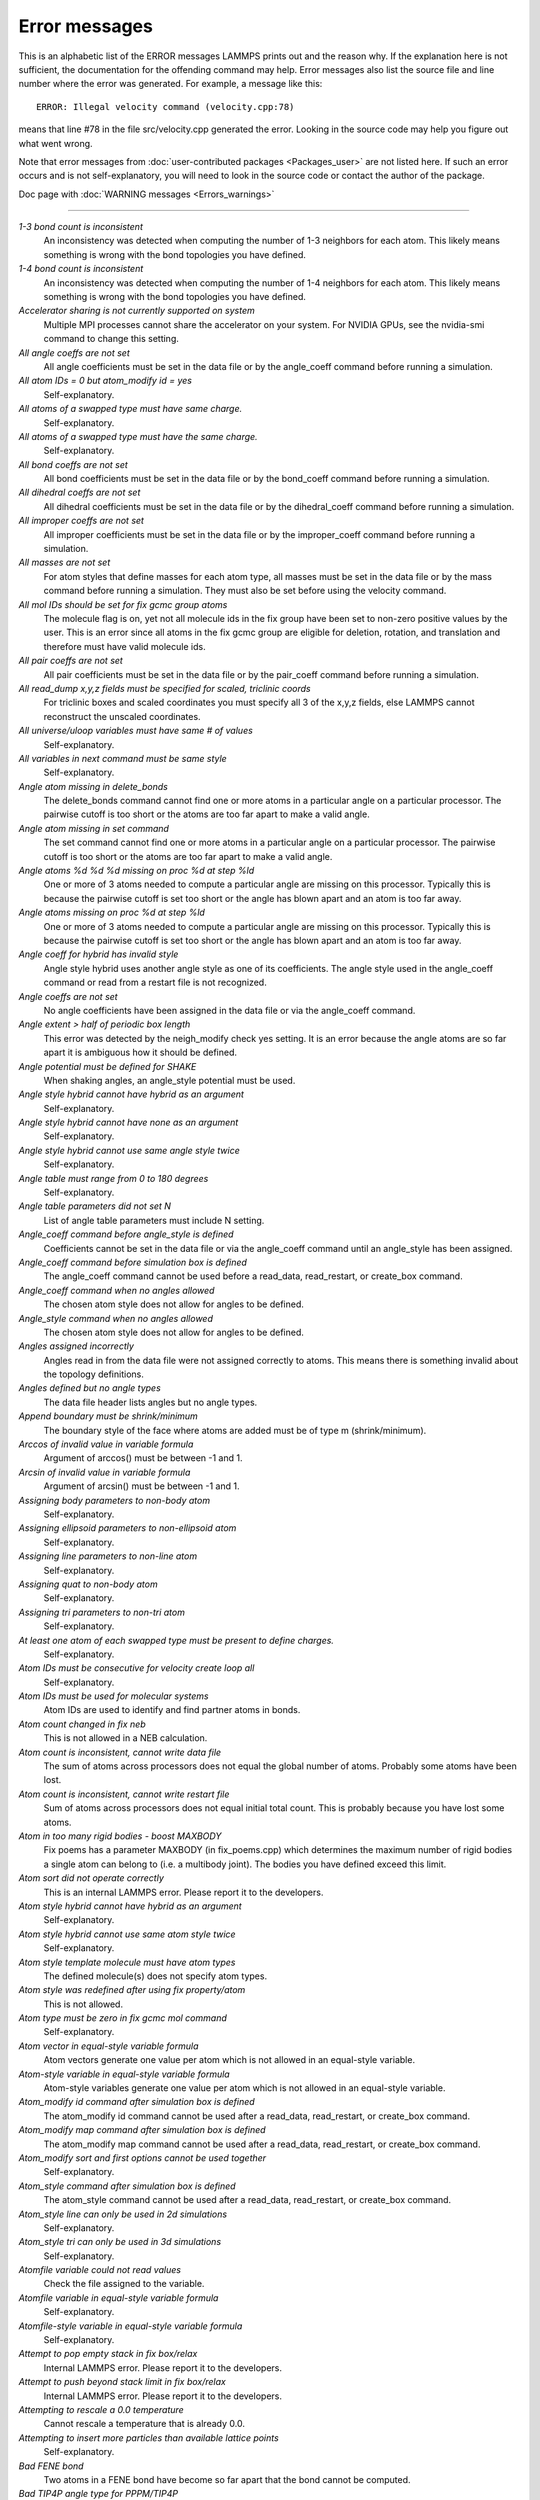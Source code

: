 Error messages
==============

This is an alphabetic list of the ERROR messages LAMMPS prints out and
the reason why.  If the explanation here is not sufficient, the
documentation for the offending command may help.  Error messages also
list the source file and line number where the error was generated.
For example, a message like this:

.. parsed-literal::

   ERROR: Illegal velocity command (velocity.cpp:78)

means that line #78 in the file src/velocity.cpp generated the error.
Looking in the source code may help you figure out what went wrong.

Note that error messages from :doc:`user-contributed packages <Packages_user>` are not listed here.  If such an error
occurs and is not self-explanatory, you will need to look in the source
code or contact the author of the package.

Doc page with :doc:`WARNING messages <Errors_warnings>`

----------

*1-3 bond count is inconsistent*
   An inconsistency was detected when computing the number of 1-3
   neighbors for each atom.  This likely means something is wrong with
   the bond topologies you have defined.

*1-4 bond count is inconsistent*
   An inconsistency was detected when computing the number of 1-4
   neighbors for each atom.  This likely means something is wrong with
   the bond topologies you have defined.

*Accelerator sharing is not currently supported on system*
   Multiple MPI processes cannot share the accelerator on your
   system. For NVIDIA GPUs, see the nvidia-smi command to change this
   setting.

*All angle coeffs are not set*
   All angle coefficients must be set in the data file or by the
   angle_coeff command before running a simulation.

*All atom IDs = 0 but atom_modify id = yes*
   Self-explanatory.

*All atoms of a swapped type must have same charge.*
   Self-explanatory.

*All atoms of a swapped type must have the same charge.*
   Self-explanatory.

*All bond coeffs are not set*
   All bond coefficients must be set in the data file or by the
   bond_coeff command before running a simulation.

*All dihedral coeffs are not set*
   All dihedral coefficients must be set in the data file or by the
   dihedral_coeff command before running a simulation.

*All improper coeffs are not set*
   All improper coefficients must be set in the data file or by the
   improper_coeff command before running a simulation.

*All masses are not set*
   For atom styles that define masses for each atom type, all masses must
   be set in the data file or by the mass command before running a
   simulation.  They must also be set before using the velocity
   command.

*All mol IDs should be set for fix gcmc group atoms*
   The molecule flag is on, yet not all molecule ids in the fix group
   have been set to non-zero positive values by the user. This is an
   error since all atoms in the fix gcmc group are eligible for deletion,
   rotation, and translation and therefore must have valid molecule ids.

*All pair coeffs are not set*
   All pair coefficients must be set in the data file or by the
   pair_coeff command before running a simulation.

*All read_dump x,y,z fields must be specified for scaled, triclinic coords*
   For triclinic boxes and scaled coordinates you must specify all 3 of
   the x,y,z fields, else LAMMPS cannot reconstruct the unscaled
   coordinates.

*All universe/uloop variables must have same # of values*
   Self-explanatory.

*All variables in next command must be same style*
   Self-explanatory.

*Angle atom missing in delete_bonds*
   The delete_bonds command cannot find one or more atoms in a particular
   angle on a particular processor.  The pairwise cutoff is too short or
   the atoms are too far apart to make a valid angle.

*Angle atom missing in set command*
   The set command cannot find one or more atoms in a particular angle on
   a particular processor.  The pairwise cutoff is too short or the atoms
   are too far apart to make a valid angle.

*Angle atoms %d %d %d missing on proc %d at step %ld*
   One or more of 3 atoms needed to compute a particular angle are
   missing on this processor.  Typically this is because the pairwise
   cutoff is set too short or the angle has blown apart and an atom is
   too far away.

*Angle atoms missing on proc %d at step %ld*
   One or more of 3 atoms needed to compute a particular angle are
   missing on this processor.  Typically this is because the pairwise
   cutoff is set too short or the angle has blown apart and an atom is
   too far away.

*Angle coeff for hybrid has invalid style*
   Angle style hybrid uses another angle style as one of its
   coefficients.  The angle style used in the angle_coeff command or read
   from a restart file is not recognized.

*Angle coeffs are not set*
   No angle coefficients have been assigned in the data file or via the
   angle_coeff command.

*Angle extent > half of periodic box length*
   This error was detected by the neigh_modify check yes setting.  It is
   an error because the angle atoms are so far apart it is ambiguous how
   it should be defined.

*Angle potential must be defined for SHAKE*
   When shaking angles, an angle_style potential must be used.

*Angle style hybrid cannot have hybrid as an argument*
   Self-explanatory.

*Angle style hybrid cannot have none as an argument*
   Self-explanatory.

*Angle style hybrid cannot use same angle style twice*
   Self-explanatory.

*Angle table must range from 0 to 180 degrees*
   Self-explanatory.

*Angle table parameters did not set N*
   List of angle table parameters must include N setting.

*Angle_coeff command before angle_style is defined*
   Coefficients cannot be set in the data file or via the angle_coeff
   command until an angle_style has been assigned.

*Angle_coeff command before simulation box is defined*
   The angle_coeff command cannot be used before a read_data,
   read_restart, or create_box command.

*Angle_coeff command when no angles allowed*
   The chosen atom style does not allow for angles to be defined.

*Angle_style command when no angles allowed*
   The chosen atom style does not allow for angles to be defined.

*Angles assigned incorrectly*
   Angles read in from the data file were not assigned correctly to
   atoms.  This means there is something invalid about the topology
   definitions.

*Angles defined but no angle types*
   The data file header lists angles but no angle types.

*Append boundary must be shrink/minimum*
   The boundary style of the face where atoms are added
   must be of type m (shrink/minimum).

*Arccos of invalid value in variable formula*
   Argument of arccos() must be between -1 and 1.

*Arcsin of invalid value in variable formula*
   Argument of arcsin() must be between -1 and 1.

*Assigning body parameters to non-body atom*
   Self-explanatory.

*Assigning ellipsoid parameters to non-ellipsoid atom*
   Self-explanatory.

*Assigning line parameters to non-line atom*
   Self-explanatory.

*Assigning quat to non-body atom*
   Self-explanatory.

*Assigning tri parameters to non-tri atom*
   Self-explanatory.

*At least one atom of each swapped type must be present to define charges.*
   Self-explanatory.

*Atom IDs must be consecutive for velocity create loop all*
   Self-explanatory.

*Atom IDs must be used for molecular systems*
   Atom IDs are used to identify and find partner atoms in bonds.

*Atom count changed in fix neb*
   This is not allowed in a NEB calculation.

*Atom count is inconsistent, cannot write data file*
   The sum of atoms across processors does not equal the global number
   of atoms.  Probably some atoms have been lost.

*Atom count is inconsistent, cannot write restart file*
   Sum of atoms across processors does not equal initial total count.
   This is probably because you have lost some atoms.

*Atom in too many rigid bodies - boost MAXBODY*
   Fix poems has a parameter MAXBODY (in fix_poems.cpp) which determines
   the maximum number of rigid bodies a single atom can belong to (i.e. a
   multibody joint).  The bodies you have defined exceed this limit.

*Atom sort did not operate correctly*
   This is an internal LAMMPS error.  Please report it to the
   developers.

*Atom style hybrid cannot have hybrid as an argument*
   Self-explanatory.

*Atom style hybrid cannot use same atom style twice*
   Self-explanatory.

*Atom style template molecule must have atom types*
   The defined molecule(s) does not specify atom types.

*Atom style was redefined after using fix property/atom*
   This is not allowed.

*Atom type must be zero in fix gcmc mol command*
   Self-explanatory.

*Atom vector in equal-style variable formula*
   Atom vectors generate one value per atom which is not allowed
   in an equal-style variable.

*Atom-style variable in equal-style variable formula*
   Atom-style variables generate one value per atom which is not allowed
   in an equal-style variable.

*Atom_modify id command after simulation box is defined*
   The atom_modify id command cannot be used after a read_data,
   read_restart, or create_box command.

*Atom_modify map command after simulation box is defined*
   The atom_modify map command cannot be used after a read_data,
   read_restart, or create_box command.

*Atom_modify sort and first options cannot be used together*
   Self-explanatory.

*Atom_style command after simulation box is defined*
   The atom_style command cannot be used after a read_data,
   read_restart, or create_box command.

*Atom_style line can only be used in 2d simulations*
   Self-explanatory.

*Atom_style tri can only be used in 3d simulations*
   Self-explanatory.

*Atomfile variable could not read values*
   Check the file assigned to the variable.

*Atomfile variable in equal-style variable formula*
   Self-explanatory.

*Atomfile-style variable in equal-style variable formula*
   Self-explanatory.

*Attempt to pop empty stack in fix box/relax*
   Internal LAMMPS error.  Please report it to the developers.

*Attempt to push beyond stack limit in fix box/relax*
   Internal LAMMPS error.  Please report it to the developers.

*Attempting to rescale a 0.0 temperature*
   Cannot rescale a temperature that is already 0.0.

*Attempting to insert more particles than available lattice points*
   Self-explanatory.

*Bad FENE bond*
   Two atoms in a FENE bond have become so far apart that the bond cannot
   be computed.

*Bad TIP4P angle type for PPPM/TIP4P*
   Specified angle type is not valid.

*Bad TIP4P angle type for PPPMDisp/TIP4P*
   Specified angle type is not valid.

*Bad TIP4P bond type for PPPM/TIP4P*
   Specified bond type is not valid.

*Bad TIP4P bond type for PPPMDisp/TIP4P*
   Specified bond type is not valid.

*Bad fix ID in fix append/atoms command*
   The value of the fix_id for keyword spatial must start with "f\_".

*Bad grid of processors*
   The 3d grid of processors defined by the processors command does not
   match the number of processors LAMMPS is being run on.

*Bad kspace_modify kmax/ewald parameter*
   Kspace_modify values for the kmax/ewald keyword must be integers > 0

*Bad kspace_modify slab parameter*
   Kspace_modify value for the slab/volume keyword must be >= 2.0.

*Bad matrix inversion in mldivide3*
   This error should not occur unless the matrix is badly formed.

*Bad principal moments*
   Fix rigid did not compute the principal moments of inertia of a rigid
   group of atoms correctly.

*Bad quadratic solve for particle/line collision*
   This is an internal error.  It should normally not occur.

*Bad quadratic solve for particle/tri collision*
   This is an internal error.  It should normally not occur.

*Bad real space Coulombic cutoff in fix tune/kspace*
   Fix tune/kspace tried to find the optimal real space Coulombic cutoff using
   the Newton-Rhaphson method, but found a non-positive or NaN cutoff

*Balance command before simulation box is defined*
   The balance command cannot be used before a read_data, read_restart,
   or create_box command.

*Balance produced bad splits*
   This should not occur.  It means two or more cutting plane locations
   are on top of each other or out of order.  Report the problem to the
   developers.

*Balance rcb cannot be used with comm_style brick*
   Comm_style tiled must be used instead.

*Balance shift string is invalid*
   The string can only contain the characters "x", "y", or "z".

*Bias compute does not calculate a velocity bias*
   The specified compute must compute a bias for temperature.

*Bias compute does not calculate temperature*
   The specified compute must compute temperature.

*Bias compute group does not match compute group*
   The specified compute must operate on the same group as the parent
   compute.

*Big particle in fix srd cannot be point particle*
   Big particles must be extended spheroids or ellipsoids.

*Bigint setting in lmptype.h is invalid*
   Size of bigint is less than size of tagint.

*Bigint setting in lmptype.h is not compatible*
   Format of bigint stored in restart file is not consistent with LAMMPS
   version you are running.  See the settings in src/lmptype.h

*Bitmapped lookup tables require int/float be same size*
   Cannot use pair tables on this machine, because of word sizes.  Use
   the pair_modify command with table 0 instead.

*Bitmapped table in file does not match requested table*
   Setting for bitmapped table in pair_coeff command must match table
   in file exactly.

*Bitmapped table is incorrect length in table file*
   Number of table entries is not a correct power of 2.

*Bond and angle potentials must be defined for TIP4P*
   Cannot use TIP4P pair potential unless bond and angle potentials
   are defined.

*Bond atom missing in box size check*
   The 2nd atoms needed to compute a particular bond is missing on this
   processor.  Typically this is because the pairwise cutoff is set too
   short or the bond has blown apart and an atom is too far away.

*Bond atom missing in delete_bonds*
   The delete_bonds command cannot find one or more atoms in a particular
   bond on a particular processor.  The pairwise cutoff is too short or
   the atoms are too far apart to make a valid bond.

*Bond atom missing in image check*
   The 2nd atom in a particular bond is missing on this processor.
   Typically this is because the pairwise cutoff is set too short or the
   bond has blown apart and an atom is too far away.

*Bond atom missing in set command*
   The set command cannot find one or more atoms in a particular bond on
   a particular processor.  The pairwise cutoff is too short or the atoms
   are too far apart to make a valid bond.

*Bond atoms %d %d missing on proc %d at step %ld*
   The 2nd atom needed to compute a particular bond is missing on this
   processor.  Typically this is because the pairwise cutoff is set too
   short or the bond has blown apart and an atom is too far away.

*Bond atoms missing on proc %d at step %ld*
   The 2nd atom needed to compute a particular bond is missing on this
   processor.  Typically this is because the pairwise cutoff is set too
   short or the bond has blown apart and an atom is too far away.

*Bond coeff for hybrid has invalid style*
   Bond style hybrid uses another bond style as one of its coefficients.
   The bond style used in the bond_coeff command or read from a restart
   file is not recognized.

*Bond coeffs are not set*
   No bond coefficients have been assigned in the data file or via the
   bond_coeff command.

*Bond extent > half of periodic box length*
   This error was detected by the neigh_modify check yes setting.  It is
   an error because the bond atoms are so far apart it is ambiguous how
   it should be defined.

*Bond potential must be defined for SHAKE*
   Cannot use fix shake unless bond potential is defined.

*Bond style hybrid cannot have hybrid as an argument*
   Self-explanatory.

*Bond style hybrid cannot have none as an argument*
   Self-explanatory.

*Bond style hybrid cannot use same bond style twice*
   Self-explanatory.

*Bond style quartic cannot be used with 3,4-body interactions*
   No angle, dihedral, or improper styles can be defined when using
   bond style quartic.

*Bond style quartic cannot be used with atom style template*
   This bond style can change the bond topology which is not
   allowed with this atom style.

*Bond style quartic requires special_bonds = 1,1,1*
   This is a restriction of the current bond quartic implementation.

*Bond table parameters did not set N*
   List of bond table parameters must include N setting.

*Bond table values are not increasing*
   The values in the tabulated file must be monotonically increasing.

*BondAngle coeff for hybrid angle has invalid format*
   No "ba" field should appear in data file entry.

*BondBond coeff for hybrid angle has invalid format*
   No "bb" field should appear in data file entry.

*Bond_coeff command before bond_style is defined*
   Coefficients cannot be set in the data file or via the bond_coeff
   command until an bond_style has been assigned.

*Bond_coeff command before simulation box is defined*
   The bond_coeff command cannot be used before a read_data,
   read_restart, or create_box command.

*Bond_coeff command when no bonds allowed*
   The chosen atom style does not allow for bonds to be defined.

*Bond_style command when no bonds allowed*
   The chosen atom style does not allow for bonds to be defined.

*Bonds assigned incorrectly*
   Bonds read in from the data file were not assigned correctly to atoms.
   This means there is something invalid about the topology definitions.

*Bonds defined but no bond types*
   The data file header lists bonds but no bond types.

*Bond/react: Cannot use fix bond/react with non-molecular systems*
   Only systems with bonds that can be changed can be used. Atom_style
   template does not qualify.

*Bond/react: Invalid template atom ID in map file*
   Atom IDs in molecule templates range from 1 to the number of atoms in the template.

*Bond/react: Rmax cutoff is longer than pairwise cutoff*
   This is not allowed because bond creation is done using the pairwise
   neighbor list.

*Bond/react: Molecule template ID for fix bond/react does not exist*
   A valid molecule template must have been created with the molecule
   command.

*Bond/react: Reaction templates must contain the same number of atoms*
   There should be a one-to-one correspondence between atoms in the
   pre-reacted and post-reacted templates, as specified by the map file.

*Bond/react: Unknown section in map file*
   Please ensure reaction map files are properly formatted.

*Bond/react: Atom affected by reaction too close to template edge*
   This means an atom which changes type or connectivity during the
   reaction is too close to an 'edge' atom defined in the map
   file. This could cause incorrect assignment of bonds, angle, etc.
   Generally, this means you must include more atoms in your templates,
   such that there are at least two atoms between each atom involved in
   the reaction and an edge atom.

*Bond/react: Fix bond/react needs ghost atoms from farther away*
   This is because a processor needs to map the entire unreacted
   molecule template onto simulation atoms it knows about. The
   comm_modify cutoff command can be used to extend the communication
   range.

*Bond/react: A deleted atom cannot remain bonded to an atom that is not deleted*
   Self-explanatory.

*Bond/react: First neighbors of chiral atoms must be of mutually different types*
   Self-explanatory.

*Bond/react: Chiral atoms must have exactly four first neighbors*
   Self-explanatory.

*Bond/react: Molecule template 'Coords' section required for chiralIDs keyword*
   The coordinates of atoms in the pre-reacted template are used to determine
   chirality.

*Bond/react special bond generation overflow*
   The number of special bonds per-atom created by a reaction exceeds the
   system setting. See the read_data or create_box command for how to
   specify this value.

*Bond/react topology/atom exceed system topology/atom*
   The number of bonds, angles etc per-atom created by a reaction exceeds
   the system setting. See the read_data or create_box command for how to
   specify this value.

*Both restart files must use % or neither*
   Self-explanatory.

*Both restart files must use MPI-IO or neither*
   Self-explanatory.

*Both sides of boundary must be periodic*
   Cannot specify a boundary as periodic only on the lo or hi side.  Must
   be periodic on both sides.

*Boundary command after simulation box is defined*
   The boundary command cannot be used after a read_data, read_restart,
   or create_box command.

*Box bounds are invalid*
   The box boundaries specified in the read_data file are invalid.  The
   lo value must be less than the hi value for all 3 dimensions.

*Box command after simulation box is defined*
   The box command cannot be used after a read_data, read_restart, or
   create_box command.

*CPU neighbor lists must be used for ellipsoid/sphere mix.*
   When using Gay-Berne or RE-squared pair styles with both ellipsoidal and
   spherical particles, the neighbor list must be built on the CPU

*Can not specify Pxy/Pxz/Pyz in fix box/relax with non-triclinic box*
   Only triclinic boxes can be used with off-diagonal pressure components.
   See the region prism command for details.

*Can not specify Pxy/Pxz/Pyz in fix nvt/npt/nph with non-triclinic box*
   Only triclinic boxes can be used with off-diagonal pressure components.
   See the region prism command for details.

*Can only use -plog with multiple partitions*
   Self-explanatory.  See doc page discussion of command-line switches.

*Can only use -pscreen with multiple partitions*
   Self-explanatory.  See doc page discussion of command-line switches.

*Can only use Kokkos supported regions with Kokkos package*
   Self-explanatory.

*Can only use NEB with 1-processor replicas*
   This is current restriction for NEB as implemented in LAMMPS.

*Can only use TAD with 1-processor replicas for NEB*
   This is current restriction for NEB as implemented in LAMMPS.

*Cannot (yet) do analytic differentiation with pppm/gpu*
   This is a current restriction of this command.

*Cannot (yet) request ghost atoms with Kokkos half neighbor list*
   This feature is not yet supported.

*Cannot (yet) use 'electron' units with dipoles*
   This feature is not yet supported.

*Cannot (yet) use Ewald with triclinic box and slab correction*
   This feature is not yet supported.

*Cannot (yet) use K-space slab correction with compute group/group for triclinic systems*
   This option is not yet supported.

*Cannot (yet) use MSM with 2d simulation*
   This feature is not yet supported.

*Cannot (yet) use PPPM with triclinic box and TIP4P*
   This feature is not yet supported.

*Cannot (yet) use PPPM with triclinic box and kspace_modify diff ad*
   This feature is not yet supported.

*Cannot (yet) use PPPM with triclinic box and slab correction*
   This feature is not yet supported.

*Cannot (yet) use kspace slab correction with long-range dipoles and non-neutral systems or per-atom energy*
   This feature is not yet supported.

*Cannot (yet) use kspace_modify diff ad with compute group/group*
   This option is not yet supported.

*Cannot (yet) use kspace_style pppm/stagger with triclinic systems*
   This feature is not yet supported.

*Cannot (yet) use molecular templates with Kokkos*
   Self-explanatory.

*Cannot (yet) use respa with Kokkos*
   Self-explanatory.

*Cannot (yet) use rigid bodies with fix deform and Kokkos*
   Self-explanatory.

*Cannot (yet) use rigid bodies with fix nh and Kokkos*
   Self-explanatory.

*Cannot (yet) use single precision with MSM (remove -DFFT_SINGLE from Makefile and re-compile)*
   Single precision cannot be used with MSM.

*Cannot add atoms to fix move variable*
   Atoms can not be added afterwards to this fix option.

*Cannot append atoms to a triclinic box*
   The simulation box must be defined with edges aligned with the
   Cartesian axes.

*Cannot balance in z dimension for 2d simulation*
   Self-explanatory.

*Cannot change box ortho/triclinic with certain fixes defined*
   This is because those fixes store the shape of the box.  You need to
   use unfix to discard the fix, change the box, then redefine a new
   fix.

*Cannot change box ortho/triclinic with dumps defined*
   This is because some dumps store the shape of the box.  You need to
   use undump to discard the dump, change the box, then redefine a new
   dump.

*Cannot change box tilt factors for orthogonal box*
   Cannot use tilt factors unless the simulation box is non-orthogonal.

*Cannot change box to orthogonal when tilt is non-zero*
   Self-explanatory.

*Cannot change box z boundary to non-periodic for a 2d simulation*
   Self-explanatory.

*Cannot change dump_modify every for dump dcd*
   The frequency of writing dump dcd snapshots cannot be changed.

*Cannot change dump_modify every for dump xtc*
   The frequency of writing dump xtc snapshots cannot be changed.

*Cannot change timestep once fix srd is setup*
   This is because various SRD properties depend on the timestep
   size.

*Cannot change timestep with fix pour*
   This is because fix pour pre-computes the time delay for particles to
   fall out of the insertion volume due to gravity.

*Cannot change to comm_style brick from tiled layout*
   Self-explanatory.

*Cannot change_box after reading restart file with per-atom info*
   This is because the restart file info cannot be migrated with the
   atoms.  You can get around this by performing a 0-timestep run which
   will assign the restart file info to actual atoms.

*Cannot change_box in xz or yz for 2d simulation*
   Self-explanatory.

*Cannot change_box in z dimension for 2d simulation*
   Self-explanatory.

*Cannot clear group all*
   This operation is not allowed.

*Cannot close restart file - MPI error: %s*
   This error was generated by MPI when reading/writing an MPI-IO restart
   file.

*Cannot compute initial g_ewald_disp*
   LAMMPS failed to compute an initial guess for the PPPM_disp g_ewald_6
   factor that partitions the computation between real space and k-space
   for Dispersion interactions.

*Cannot create an atom map unless atoms have IDs*
   The simulation requires a mapping from global atom IDs to local atoms,
   but the atoms that have been defined have no IDs.

*Cannot create atoms with undefined lattice*
   Must use the lattice command before using the create_atoms
   command.

*Cannot create/grow a vector/array of pointers for %s*
   LAMMPS code is making an illegal call to the templated memory
   allocaters, to create a vector or array of pointers.

*Cannot create_atoms after reading restart file with per-atom info*
   The per-atom info was stored to be used when by a fix that you may
   re-define.  If you add atoms before re-defining the fix, then there
   will not be a correct amount of per-atom info.

*Cannot create_box after simulation box is defined*
   A simulation box can only be defined once.

*Cannot currently use pair reax with pair hybrid*
   This is not yet supported.

*Cannot currently use pppm/gpu with fix balance.*
   Self-explanatory.

*Cannot delete group all*
   Self-explanatory.

*Cannot delete group currently used by a compute*
   Self-explanatory.

*Cannot delete group currently used by a dump*
   Self-explanatory.

*Cannot delete group currently used by a fix*
   Self-explanatory.

*Cannot delete group currently used by atom_modify first*
   Self-explanatory.

*Cannot delete_atoms bond yes for non-molecular systems*
   Self-explanatory.

*Cannot displace_atoms after reading restart file with per-atom info*
   This is because the restart file info cannot be migrated with the
   atoms.  You can get around this by performing a 0-timestep run which
   will assign the restart file info to actual atoms.

*Cannot do GCMC on atoms in atom_modify first group*
   This is a restriction due to the way atoms are organized in a list to
   enable the atom_modify first command.

*Cannot do atom/swap on atoms in atom_modify first group*
   This is a restriction due to the way atoms are organized in a list to
   enable the atom_modify first command.

*Cannot dump sort on atom IDs with no atom IDs defined*
   Self-explanatory.

*Cannot dump sort when multiple dump files are written*
   In this mode, each processor dumps its atoms to a file, so
   no sorting is allowed.

*Cannot embed Python when also extending Python with LAMMPS*
   When running LAMMPS via Python through the LAMMPS library interface
   you cannot also user the input script python command.

*Cannot evaporate atoms in atom_modify first group*
   This is a restriction due to the way atoms are organized in
   a list to enable the atom_modify first command.

*Cannot find create_bonds group ID*
   Self-explanatory.

*Cannot find delete_bonds group ID*
   Group ID used in the delete_bonds command does not exist.

*Cannot find specified group ID for core particles*
   Self-explanatory.

*Cannot find specified group ID for shell particles*
   Self-explanatory.

*Cannot have both pair_modify shift and tail set to yes*
   These 2 options are contradictory.

*Cannot intersect groups using a dynamic group*
   This operation is not allowed.

*Cannot mix molecular and molecule template atom styles*
   Self-explanatory.

*Cannot open -reorder file*
   Self-explanatory.

*Cannot open ADP potential file %s*
   The specified ADP potential file cannot be opened.  Check that the
   path and name are correct.

*Cannot open AIREBO potential file %s*
   The specified AIREBO potential file cannot be opened.  Check that the
   path and name are correct.

*Cannot open BOP potential file %s*
   The specified BOP potential file cannot be opened.  Check that the
   path and name are correct.

*Cannot open COMB potential file %s*
   The specified COMB potential file cannot be opened.  Check that the
   path and name are correct.

*Cannot open COMB3 lib.comb3 file*
   The COMB3 library file cannot be opened.  Check that the path and name
   are correct.

*Cannot open COMB3 potential file %s*
   The specified COMB3 potential file cannot be opened.  Check that the
   path and name are correct.

*Cannot open EAM potential file %s*
   The specified EAM potential file cannot be opened.  Check that the
   path and name are correct.

*Cannot open EIM potential file %s*
   The specified EIM potential file cannot be opened.  Check that the
   path and name are correct.

*Cannot open LCBOP potential file %s*
   The specified LCBOP potential file cannot be opened.  Check that the
   path and name are correct.

*Cannot open MEAM potential file %s*
   The specified MEAM potential file cannot be opened.  Check that the
   path and name are correct.

*Cannot open SNAP coefficient file %s*
   The specified SNAP coefficient file cannot be opened.  Check that the
   path and name are correct.

*Cannot open SNAP parameter file %s*
   The specified SNAP parameter file cannot be opened.  Check that the
   path and name are correct.

*Cannot open Stillinger-Weber potential file %s*
   The specified SW potential file cannot be opened.  Check that the path
   and name are correct.

*Cannot open Tersoff potential file %s*
   The specified potential file cannot be opened.  Check that the path
   and name are correct.

*Cannot open Vashishta potential file %s*
   The specified Vashishta potential file cannot be opened.  Check that the path
   and name are correct.

*Cannot open balance output file*
   Self-explanatory.

*Cannot open coul/streitz potential file %s*
   The specified coul/streitz potential file cannot be opened.  Check
   that the path and name are correct.

*Cannot open custom file*
   Self-explanatory.

*Cannot open data file %s*
   The specified file cannot be opened.  Check that the path and name are
   correct.

*Cannot open dir to search for restart file*
   Using a "\*" in the name of the restart file will open the current
   directory to search for matching file names.

*Cannot open dump file*
   Self-explanatory.

*Cannot open dump file %s*
   The output file for the dump command cannot be opened.  Check that the
   path and name are correct.

*Cannot open file %s*
   The specified file cannot be opened.  Check that the path and name are
   correct. If the file is a compressed file, also check that the gzip
   executable can be found and run.

*Cannot open file variable file %s*
   The specified file cannot be opened.  Check that the path and name are
   correct.

*Cannot open fix ave/chunk file %s*
   The specified file cannot be opened.  Check that the path and name are
   correct.

*Cannot open fix ave/correlate file %s*
   The specified file cannot be opened.  Check that the path and name are
   correct.

*Cannot open fix ave/histo file %s*
   The specified file cannot be opened.  Check that the path and name are
   correct.

*Cannot open fix ave/time file %s*
   The specified file cannot be opened.  Check that the path and name are
   correct.

*Cannot open fix balance output file*
   Self-explanatory.

*Cannot open fix poems file %s*
   The specified file cannot be opened.  Check that the path and name are
   correct.

*Cannot open fix print file %s*
   The output file generated by the fix print command cannot be opened

*Cannot open fix qeq parameter file %s*
   The specified file cannot be opened.  Check that the path and name are
   correct.

*Cannot open fix qeq/comb file %s*
   The output file for the fix qeq/combs command cannot be opened.
   Check that the path and name are correct.

*Cannot open fix reax/bonds file %s*
   The output file for the fix reax/bonds command cannot be opened.
   Check that the path and name are correct.

*Cannot open fix rigid infile %s*
   The specified file cannot be opened.  Check that the path and name are
   correct.

*Cannot open fix rigid restart file %s*
   The specified file cannot be opened.  Check that the path and name are
   correct.

*Cannot open fix rigid/small infile %s*
   The specified file cannot be opened.  Check that the path and name are
   correct.

*Cannot open fix tmd file %s*
   The output file for the fix tmd command cannot be opened.  Check that
   the path and name are correct.

*Cannot open fix ttm file %s*
   The output file for the fix ttm command cannot be opened.  Check that
   the path and name are correct.

*Cannot open gzipped file*
   LAMMPS was compiled without support for reading and writing gzipped
   files through a pipeline to the gzip program with -DLAMMPS_GZIP.

*Cannot open input script %s*
   Self-explanatory.

*Cannot open log.cite file*
   This file is created when you use some LAMMPS features, to indicate
   what paper you should cite on behalf of those who implemented
   the feature.  Check that you have write privileges into the directory
   you are running in.

*Cannot open log.lammps for writing*
   The default LAMMPS log file cannot be opened.  Check that the
   directory you are running in allows for files to be created.

*Cannot open logfile*
   The LAMMPS log file named in a command-line argument cannot be opened.
   Check that the path and name are correct.

*Cannot open logfile %s*
   The LAMMPS log file specified in the input script cannot be opened.
   Check that the path and name are correct.

*Cannot open molecule file %s*
   The specified file cannot be opened.  Check that the path and name are
   correct.

*Cannot open nb3b/harmonic potential file %s*
   The specified potential file cannot be opened.  Check that the path
   and name are correct.

*Cannot open pair_write file*
   The specified output file for pair energies and forces cannot be
   opened.  Check that the path and name are correct.

*Cannot open polymorphic potential file %s*
   The specified polymorphic potential file cannot be opened.  Check that
   the path and name are correct.

*Cannot open print file %s*
   Self-explanatory.

*Cannot open processors output file*
   Self-explanatory.

*Cannot open restart file %s*
   Self-explanatory.

*Cannot open restart file for reading - MPI error: %s*
   This error was generated by MPI when reading/writing an MPI-IO restart
   file.

*Cannot open restart file for writing - MPI error: %s*
   This error was generated by MPI when reading/writing an MPI-IO restart
   file.

*Cannot open screen file*
   The screen file specified as a command-line argument cannot be
   opened.  Check that the directory you are running in allows for files
   to be created.

*Cannot open temporary file for world counter.*
   Self-explanatory.

*Cannot open universe log file*
   For a multi-partition run, the master log file cannot be opened.
   Check that the directory you are running in allows for files to be
   created.

*Cannot open universe screen file*
   For a multi-partition run, the master screen file cannot be opened.
   Check that the directory you are running in allows for files to be
   created.

*Cannot read from restart file - MPI error: %s*
   This error was generated by MPI when reading/writing an MPI-IO restart
   file.

*Cannot read_data without add keyword after simulation box is defined*
   Self-explanatory.

*Cannot read_restart after simulation box is defined*
   The read_restart command cannot be used after a read_data,
   read_restart, or create_box command.

*Cannot redefine variable as a different style*
   An equal-style variable can be re-defined but only if it was
   originally an equal-style variable.

*Cannot replicate 2d simulation in z dimension*
   The replicate command cannot replicate a 2d simulation in the z
   dimension.

*Cannot replicate with fixes that store atom quantities*
   Either fixes are defined that create and store atom-based vectors or a
   restart file was read which included atom-based vectors for fixes.
   The replicate command cannot duplicate that information for new atoms.
   You should use the replicate command before fixes are applied to the
   system.

*Cannot reset timestep with a dynamic region defined*
   Dynamic regions (see the region command) have a time dependence.
   Thus you cannot change the timestep when one or more of these
   are defined.

*Cannot reset timestep with a time-dependent fix defined*
   You cannot reset the timestep when a fix that keeps track of elapsed
   time is in place.

*Cannot run 2d simulation with non-periodic Z dimension*
   Use the boundary command to make the z dimension periodic in order to
   run a 2d simulation.

*Cannot set bond topology types for atom style template*
   The bond, angle, etc types cannot be changed for this atom style since
   they are static settings in the molecule template files.

*Cannot set both respa pair and inner/middle/outer*
   In the rRESPA integrator, you must compute pairwise potentials either
   all together (pair), or in pieces (inner/middle/outer).  You can't do
   both.

*Cannot set cutoff/multi before simulation box is defined*
   Self-explanatory.

*Cannot set dpd/theta for this atom style*
   Self-explanatory.

*Cannot set dump_modify flush for dump xtc*
   Self-explanatory.

*Cannot set mass for this atom style*
   This atom style does not support mass settings for each atom type.
   Instead they are defined on a per-atom basis in the data file.

*Cannot set meso/cv for this atom style*
   Self-explanatory.

*Cannot set meso/e for this atom style*
   Self-explanatory.

*Cannot set meso/rho for this atom style*
   Self-explanatory.

*Cannot set non-zero image flag for non-periodic dimension*
   Self-explanatory.

*Cannot set non-zero z velocity for 2d simulation*
   Self-explanatory.

*Cannot set quaternion for atom that has none*
   Self-explanatory.

*Cannot set quaternion with xy components for 2d system*
   Self-explanatory.

*Cannot set respa hybrid and any of pair/inner/middle/outer*
   In the rRESPA integrator, you must compute pairwise potentials either
   all together (pair), with different cutoff regions (inner/middle/outer),
   or per hybrid sub-style (hybrid).  You cannot mix those.

*Cannot set respa middle without inner/outer*
   In the rRESPA integrator, you must define both a inner and outer
   setting in order to use a middle setting.

*Cannot set restart file size - MPI error: %s*
   This error was generated by MPI when reading/writing an MPI-IO restart
   file.

*Cannot set smd/contact/radius for this atom style*
   Self-explanatory.

*Cannot set smd/mass/density for this atom style*
   Self-explanatory.

*Cannot set temperature for fix rigid/nph*
   The temp keyword cannot be specified.

*Cannot set theta for atom that is not a line*
   Self-explanatory.

*Cannot set this attribute for this atom style*
   The attribute being set does not exist for the defined atom style.

*Cannot set variable z velocity for 2d simulation*
   Self-explanatory.

*Cannot skew triclinic box in z for 2d simulation*
   Self-explanatory.

*Cannot subtract groups using a dynamic group*
   This operation is not allowed.

*Cannot union groups using a dynamic group*
   This operation is not allowed.

*Cannot use -kokkos on without KOKKOS installed*
   Self-explanatory.

*Cannot use -reorder after -partition*
   Self-explanatory.  See doc page discussion of command-line switches.

*Cannot use Ewald with 2d simulation*
   The kspace style ewald cannot be used in 2d simulations.  You can use
   2d Ewald in a 3d simulation; see the kspace_modify command.

*Cannot use Ewald/disp solver on system with no charge, dipole, or LJ particles*
   No atoms in system have a non-zero charge or dipole, or are LJ
   particles.  Change charges/dipoles or change options of the kspace
   solver/pair style.

*Cannot use EwaldDisp with 2d simulation*
   This is a current restriction of this command.

*Cannot use Kokkos pair style with rRESPA inner/middle*
   Self-explanatory.

*Cannot use NEB unless atom map exists*
   Use the atom_modify command to create an atom map.

*Cannot use NEB with a single replica*
   Self-explanatory.

*Cannot use NEB with atom_modify sort enabled*
   This is current restriction for NEB implemented in LAMMPS.

*Cannot use PPPM with 2d simulation*
   The kspace style pppm cannot be used in 2d simulations.  You can use
   2d PPPM in a 3d simulation; see the kspace_modify command.

*Cannot use PPPMDisp with 2d simulation*
   The kspace style pppm/disp cannot be used in 2d simulations.  You can
   use 2d pppm/disp in a 3d simulation; see the kspace_modify command.

*Cannot use PRD with a changing box*
   The current box dimensions are not copied between replicas

*Cannot use PRD with a time-dependent fix defined*
   PRD alters the timestep in ways that will mess up these fixes.

*Cannot use PRD with a time-dependent region defined*
   PRD alters the timestep in ways that will mess up these regions.

*Cannot use PRD with atom_modify sort enabled*
   This is a current restriction of PRD.  You must turn off sorting,
   which is enabled by default, via the atom_modify command.

*Cannot use PRD with multi-processor replicas unless atom map exists*
   Use the atom_modify command to create an atom map.

*Cannot use TAD unless atom map exists for NEB*
   See atom_modify map command to set this.

*Cannot use TAD with a single replica for NEB*
   NEB requires multiple replicas.

*Cannot use TAD with atom_modify sort enabled for NEB*
   This is a current restriction of NEB.

*Cannot use a damped dynamics min style with fix box/relax*
   This is a current restriction in LAMMPS.  Use another minimizer
   style.

*Cannot use a damped dynamics min style with per-atom DOF*
   This is a current restriction in LAMMPS.  Use another minimizer
   style.

*Cannot use append/atoms in periodic dimension*
   The boundary style of the face where atoms are added can not be of
   type p (periodic).

*Cannot use atomfile-style variable unless atom map exists*
   Self-explanatory.  See the atom_modify command to create a map.

*Cannot use both com and bias with compute temp/chunk*
   Self-explanatory.

*Cannot use chosen neighbor list style with buck/coul/cut/kk*
   Self-explanatory.

*Cannot use chosen neighbor list style with buck/coul/long/kk*
   Self-explanatory.

*Cannot use chosen neighbor list style with buck/kk*
   That style is not supported by Kokkos.

*Cannot use chosen neighbor list style with coul/cut/kk*
   That style is not supported by Kokkos.

*Cannot use chosen neighbor list style with coul/debye/kk*
   Self-explanatory.

*Cannot use chosen neighbor list style with coul/dsf/kk*
   That style is not supported by Kokkos.

*Cannot use chosen neighbor list style with coul/wolf/kk*
   That style is not supported by Kokkos.

*Cannot use chosen neighbor list style with lj/charmm/coul/charmm/implicit/kk*
   Self-explanatory.

*Cannot use chosen neighbor list style with lj/charmm/coul/charmm/kk*
   Self-explanatory.

*Cannot use chosen neighbor list style with lj/charmm/coul/long/kk*
   Self-explanatory.

*Cannot use chosen neighbor list style with lj/class2/coul/cut/kk*
   Self-explanatory.

*Cannot use chosen neighbor list style with lj/class2/coul/long/kk*
   Self-explanatory.

*Cannot use chosen neighbor list style with lj/class2/kk*
   Self-explanatory.

*Cannot use chosen neighbor list style with lj/cut/coul/cut/kk*
   That style is not supported by Kokkos.

*Cannot use chosen neighbor list style with lj/cut/coul/debye/kk*
   Self-explanatory.

*Cannot use chosen neighbor list style with lj/cut/coul/long/kk*
   That style is not supported by Kokkos.

*Cannot use chosen neighbor list style with lj/cut/kk*
   That style is not supported by Kokkos.

*Cannot use chosen neighbor list style with lj/expand/kk*
   Self-explanatory.

*Cannot use chosen neighbor list style with lj/gromacs/coul/gromacs/kk*
   Self-explanatory.

*Cannot use chosen neighbor list style with lj/gromacs/kk*
   Self-explanatory.

*Cannot use chosen neighbor list style with lj/sdk/kk*
   That style is not supported by Kokkos.

*Cannot use chosen neighbor list style with pair eam/kk*
   That style is not supported by Kokkos.

*Cannot use chosen neighbor list style with pair eam/kk/alloy*
   Self-explanatory.

*Cannot use chosen neighbor list style with pair eam/kk/fs*
   Self-explanatory.

*Cannot use chosen neighbor list style with pair sw/kk*
   Self-explanatory.

*Cannot use chosen neighbor list style with tersoff/kk*
   Self-explanatory.

*Cannot use chosen neighbor list style with tersoff/zbl/kk*
   Self-explanatory.

*Cannot use compute chunk/atom bin z for 2d model*
   Self-explanatory.

*Cannot use compute cluster/atom unless atoms have IDs*
   Atom IDs are used to identify clusters.

*Cannot use create_atoms rotate unless single style*
   Self-explanatory.

*Cannot use create_bonds unless atoms have IDs*
   This command requires a mapping from global atom IDs to local atoms,
   but the atoms that have been defined have no IDs.

*Cannot use create_bonds with non-molecular system*
   Self-explanatory.

*Cannot use cwiggle in variable formula between runs*
   This is a function of elapsed time.

*Cannot use delete_atoms bond yes with atom_style template*
   This is because the bonds for that atom style are hardwired in the
   molecule template.

*Cannot use delete_atoms unless atoms have IDs*
   Your atoms do not have IDs, so the delete_atoms command cannot be
   used.

*Cannot use delete_bonds with non-molecular system*
   Your choice of atom style does not have bonds.

*Cannot use dump_modify fileper without % in dump file name*
   Self-explanatory.

*Cannot use dump_modify nfile without % in dump file name*
   Self-explanatory.

*Cannot use dynamic group with fix adapt atom*
   This is not yet supported.

*Cannot use fix TMD unless atom map exists*
   Using this fix requires the ability to lookup an atom index, which is
   provided by an atom map.  An atom map does not exist (by default) for
   non-molecular problems.  Using the atom_modify map command will force
   an atom map to be created.

*Cannot use fix bond/break with non-molecular systems*
   Only systems with bonds that can be changed can be used.  Atom_style
   template does not qualify.

*Cannot use fix bond/create with non-molecular systems*
   Only systems with bonds that can be changed can be used.  Atom_style
   template does not qualify.

*Cannot use fix bond/swap with non-molecular systems*
   Only systems with bonds that can be changed can be used.  Atom_style
   template does not qualify.

*Cannot use fix box/relax on a 2nd non-periodic dimension*
   When specifying an off-diagonal pressure component, the 2nd of the two
   dimensions must be periodic.  E.g. if the xy component is specified,
   then the y dimension must be periodic.

*Cannot use fix box/relax on a non-periodic dimension*
   When specifying a diagonal pressure component, the dimension must be
   periodic.

*Cannot use fix box/relax with both relaxation and scaling on a tilt factor*
   When specifying scaling on a tilt factor component, that component can not
   also be controlled by the barostat. E.g. if scalexy yes is specified and
   also keyword tri or xy, this is wrong.

*Cannot use fix box/relax with tilt factor scaling on a 2nd non-periodic dimension*
   When specifying scaling on a tilt factor component, the 2nd of the two
   dimensions must be periodic.  E.g. if the xy component is specified,
   then the y dimension must be periodic.

*Cannot use fix deform on a shrink-wrapped boundary*
   The x, y, z options cannot be applied to shrink-wrapped
   dimensions.

*Cannot use fix deform tilt on a shrink-wrapped 2nd dim*
   This is because the shrink-wrapping will change the value
   of the strain implied by the tilt factor.

*Cannot use fix deform trate on a box with zero tilt*
   The trate style alters the current strain.

*Cannot use fix deposit rigid and not molecule*
   Self-explanatory.

*Cannot use fix deposit rigid and shake*
   These two attributes are conflicting.

*Cannot use fix deposit shake and not molecule*
   Self-explanatory.

*Cannot use fix enforce2d with 3d simulation*
   Self-explanatory.

*Cannot use fix gcmc in a 2d simulation*
   Fix gcmc is set up to run in 3d only. No 2d simulations with fix gcmc
   are allowed.

*Cannot use fix gcmc shake and not molecule*
   Self-explanatory.

*Cannot use fix msst without per-type mass defined*
   Self-explanatory.

*Cannot use fix npt and fix deform on same component of stress tensor*
   This would be changing the same box dimension twice.

*Cannot use fix nvt/npt/nph on a 2nd non-periodic dimension*
   When specifying an off-diagonal pressure component, the 2nd of the two
   dimensions must be periodic.  E.g. if the xy component is specified,
   then the y dimension must be periodic.

*Cannot use fix nvt/npt/nph on a non-periodic dimension*
   When specifying a diagonal pressure component, the dimension must be
   periodic.

*Cannot use fix nvt/npt/nph with both xy dynamics and xy scaling*
   Self-explanatory.

*Cannot use fix nvt/npt/nph with both xz dynamics and xz scaling*
   Self-explanatory.

*Cannot use fix nvt/npt/nph with both yz dynamics and yz scaling*
   Self-explanatory.

*Cannot use fix nvt/npt/nph with xy scaling when y is non-periodic dimension*
   The 2nd dimension in the barostatted tilt factor must be periodic.

*Cannot use fix nvt/npt/nph with xz scaling when z is non-periodic dimension*
   The 2nd dimension in the barostatted tilt factor must be periodic.

*Cannot use fix nvt/npt/nph with yz scaling when z is non-periodic dimension*
   The 2nd dimension in the barostatted tilt factor must be periodic.

*Cannot use fix pour rigid and not molecule*
   Self-explanatory.

*Cannot use fix pour rigid and shake*
   These two attributes are conflicting.

*Cannot use fix pour shake and not molecule*
   Self-explanatory.

*Cannot use fix pour with triclinic box*
   This option is not yet supported.

*Cannot use fix press/berendsen and fix deform on same component of stress tensor*
   These commands both change the box size/shape, so you cannot use both
   together.

*Cannot use fix press/berendsen on a non-periodic dimension*
   Self-explanatory.

*Cannot use fix press/berendsen with triclinic box*
   Self-explanatory.

*Cannot use fix reax/bonds without pair_style reax*
   Self-explanatory.

*Cannot use fix rigid npt/nph and fix deform on same component of stress tensor*
   This would be changing the same box dimension twice.

*Cannot use fix rigid npt/nph on a non-periodic dimension*
   When specifying a diagonal pressure component, the dimension must be
   periodic.

*Cannot use fix rigid/small npt/nph on a non-periodic dimension*
   When specifying a diagonal pressure component, the dimension must be
   periodic.

*Cannot use fix shake with non-molecular system*
   Your choice of atom style does not have bonds.

*Cannot use fix ttm with 2d simulation*
   This is a current restriction of this fix due to the grid it creates.

*Cannot use fix ttm with triclinic box*
   This is a current restriction of this fix due to the grid it creates.

*Cannot use fix tune/kspace without a kspace style*
   Self-explanatory.

*Cannot use fix tune/kspace without a pair style*
   This fix (tune/kspace) can only be used when a pair style has been specified.

*Cannot use fix wall in periodic dimension*
   Self-explanatory.

*Cannot use fix wall zlo/zhi for a 2d simulation*
   Self-explanatory.

*Cannot use fix wall/reflect in periodic dimension*
   Self-explanatory.

*Cannot use fix wall/reflect zlo/zhi for a 2d simulation*
   Self-explanatory.

*Cannot use fix wall/srd in periodic dimension*
   Self-explanatory.

*Cannot use fix wall/srd more than once*
   Nor is their a need to since multiple walls can be specified
   in one command.

*Cannot use fix wall/srd without fix srd*
   Self-explanatory.

*Cannot use fix wall/srd zlo/zhi for a 2d simulation*
   Self-explanatory.

*Cannot use fix_deposit unless atoms have IDs*
   Self-explanatory.

*Cannot use fix_pour unless atoms have IDs*
   Self-explanatory.

*Cannot use include command within an if command*
   Self-explanatory.

*Cannot use lines with fix srd unless overlap is set*
   This is because line segments are connected to each other.

*Cannot use multiple fix wall commands with pair brownian*
   Self-explanatory.

*Cannot use multiple fix wall commands with pair lubricate*
   Self-explanatory.

*Cannot use multiple fix wall commands with pair lubricate/poly*
   Self-explanatory.

*Cannot use multiple fix wall commands with pair lubricateU*
   Self-explanatory.

*Cannot use neigh_modify exclude with GPU neighbor builds*
   This is a current limitation of the GPU implementation
   in LAMMPS.

*Cannot use neighbor bins - box size << cutoff*
   Too many neighbor bins will be created.  This typically happens when
   the simulation box is very small in some dimension, compared to the
   neighbor cutoff.  Use the "nsq" style instead of "bin" style.

*Cannot use newton pair with beck/gpu pair style*
   Self-explanatory.

*Cannot use newton pair with born/coul/long/gpu pair style*
   Self-explanatory.

*Cannot use newton pair with born/coul/wolf/gpu pair style*
   Self-explanatory.

*Cannot use newton pair with born/gpu pair style*
   Self-explanatory.

*Cannot use newton pair with buck/coul/cut/gpu pair style*
   Self-explanatory.

*Cannot use newton pair with buck/coul/long/gpu pair style*
   Self-explanatory.

*Cannot use newton pair with buck/gpu pair style*
   Self-explanatory.

*Cannot use newton pair with colloid/gpu pair style*
   Self-explanatory.

*Cannot use newton pair with coul/cut/gpu pair style*
   Self-explanatory.

*Cannot use newton pair with coul/debye/gpu pair style*
   Self-explanatory.

*Cannot use newton pair with coul/dsf/gpu pair style*
   Self-explanatory.

*Cannot use newton pair with coul/long/gpu pair style*
   Self-explanatory.

*Cannot use newton pair with dipole/cut/gpu pair style*
   Self-explanatory.

*Cannot use newton pair with dipole/sf/gpu pair style*
   Self-explanatory.

*Cannot use newton pair with dpd/gpu pair style*
   Self-explanatory.

*Cannot use newton pair with dpd/tstat/gpu pair style*
   Self-explanatory.

*Cannot use newton pair with eam/alloy/gpu pair style*
   Self-explanatory.

*Cannot use newton pair with eam/fs/gpu pair style*
   Self-explanatory.

*Cannot use newton pair with eam/gpu pair style*
   Self-explanatory.

*Cannot use newton pair with gauss/gpu pair style*
   Self-explanatory.

*Cannot use newton pair with gayberne/gpu pair style*
   Self-explanatory.

*Cannot use newton pair with lj/charmm/coul/long/gpu pair style*
   Self-explanatory.

*Cannot use newton pair with lj/class2/coul/long/gpu pair style*
   Self-explanatory.

*Cannot use newton pair with lj/class2/gpu pair style*
   Self-explanatory.

*Cannot use newton pair with lj/cubic/gpu pair style*
   Self-explanatory.

*Cannot use newton pair with lj/cut/coul/cut/gpu pair style*
   Self-explanatory.

*Cannot use newton pair with lj/cut/coul/debye/gpu pair style*
   Self-explanatory.

*Cannot use newton pair with lj/cut/coul/dsf/gpu pair style*
   Self-explanatory.

*Cannot use newton pair with lj/cut/coul/long/gpu pair style*
   Self-explanatory.

*Cannot use newton pair with lj/cut/coul/msm/gpu pair style*
   Self-explanatory.

*Cannot use newton pair with lj/cut/gpu pair style*
   Self-explanatory.

*Cannot use newton pair with lj/expand/gpu pair style*
   Self-explanatory.

*Cannot use newton pair with lj/gromacs/gpu pair style*
   Self-explanatory.

*Cannot use newton pair with lj/sdk/coul/long/gpu pair style*
   Self-explanatory.

*Cannot use newton pair with lj/sdk/gpu pair style*
   Self-explanatory.

*Cannot use newton pair with lj96/cut/gpu pair style*
   Self-explanatory.

*Cannot use newton pair with mie/cut/gpu pair style*
   Self-explanatory.

*Cannot use newton pair with morse/gpu pair style*
   Self-explanatory.

*Cannot use newton pair with resquared/gpu pair style*
   Self-explanatory.

*Cannot use newton pair with soft/gpu pair style*
   Self-explanatory.

*Cannot use newton pair with table/gpu pair style*
   Self-explanatory.

*Cannot use newton pair with yukawa/colloid/gpu pair style*
   Self-explanatory.

*Cannot use newton pair with yukawa/gpu pair style*
   Self-explanatory.

*Cannot use newton pair with zbl/gpu pair style*
   Self-explanatory.

*Cannot use non-zero forces in an energy minimization*
   Fix setforce cannot be used in this manner.  Use fix addforce
   instead.

*Cannot use non-periodic boundares with fix ttm*
   This fix requires a fully periodic simulation box.

*Cannot use non-periodic boundaries with Ewald*
   For kspace style ewald, all 3 dimensions must have periodic boundaries
   unless you use the kspace_modify command to define a 2d slab with a
   non-periodic z dimension.

*Cannot use non-periodic boundaries with EwaldDisp*
   For kspace style ewald/disp, all 3 dimensions must have periodic
   boundaries unless you use the kspace_modify command to define a 2d
   slab with a non-periodic z dimension.

*Cannot use non-periodic boundaries with PPPM*
   For kspace style pppm, all 3 dimensions must have periodic boundaries
   unless you use the kspace_modify command to define a 2d slab with a
   non-periodic z dimension.

*Cannot use non-periodic boundaries with PPPMDisp*
   For kspace style pppm/disp, all 3 dimensions must have periodic
   boundaries unless you use the kspace_modify command to define a 2d
   slab with a non-periodic z dimension.

*Cannot use order greater than 8 with pppm/gpu.*
   Self-explanatory.

*Cannot use package gpu neigh yes with triclinic box*
   This is a current restriction in LAMMPS.

*Cannot use pair tail corrections with 2d simulations*
   The correction factors are only currently defined for 3d systems.

*Cannot use processors part command without using partitions*
   See the command-line -partition switch.

*Cannot use ramp in variable formula between runs*
   This is because the ramp() function is time dependent.

*Cannot use read_data add before simulation box is defined*
   Self-explanatory.

*Cannot use read_data extra with add flag*
   Self-explanatory.

*Cannot use read_data offset without add flag*
   Self-explanatory.

*Cannot use read_data shift without add flag*
   Self-explanatory.

*Cannot use region INF or EDGE when box does not exist*
   Regions that extend to the box boundaries can only be used after the
   create_box command has been used.

*Cannot use set atom with no atom IDs defined*
   Atom IDs are not defined, so they cannot be used to identify an atom.

*Cannot use set mol with no molecule IDs defined*
   Self-explanatory.

*Cannot use swiggle in variable formula between runs*
   This is a function of elapsed time.

*Cannot use tris with fix srd unless overlap is set*
   This is because triangles are connected to each other.

*Cannot use variable energy with constant efield in fix efield*
   LAMMPS computes the energy itself when the E-field is constant.

*Cannot use variable energy with constant force in fix addforce*
   This is because for constant force, LAMMPS can compute the change
   in energy directly.

*Cannot use variable every setting for dump dcd*
   The format of DCD dump files requires snapshots be output
   at a constant frequency.

*Cannot use variable every setting for dump xtc*
   The format of this file requires snapshots at regular intervals.

*Cannot use vdisplace in variable formula between runs*
   This is a function of elapsed time.

*Cannot use velocity bias command without temp keyword*
   Self-explanatory.

*Cannot use velocity create loop all unless atoms have IDs*
   Atoms in the simulation to do not have IDs, so this style
   of velocity creation cannot be performed.

*Cannot use wall in periodic dimension*
   Self-explanatory.

*Cannot use write_restart fileper without % in restart file name*
   Self-explanatory.

*Cannot use write_restart nfile without % in restart file name*
   Self-explanatory.

*Cannot wiggle and shear fix wall/gran*
   Cannot specify both options at the same time.

*Cannot write to restart file - MPI error: %s*
   This error was generated by MPI when reading/writing an MPI-IO restart
   file.

*Cannot yet use KSpace solver with grid with comm style tiled*
   This is current restriction in LAMMPS.

*Cannot yet use comm_style tiled with multi-mode comm*
   Self-explanatory.

*Cannot yet use comm_style tiled with triclinic box*
   Self-explanatory.

*Cannot yet use compute tally with Kokkos*
   This feature is not yet supported.

*Cannot yet use fix bond/break with this improper style*
   This is a current restriction in LAMMPS.

*Cannot yet use fix bond/create with this improper style*
   This is a current restriction in LAMMPS.

*Cannot yet use minimize with Kokkos*
   This feature is not yet supported.

*Cannot yet use pair hybrid with Kokkos*
   This feature is not yet supported.

*Cannot zero Langevin force of 0 atoms*
   The group has zero atoms, so you cannot request its force
   be zeroed.

*Cannot zero gld force for zero atoms*
   There are no atoms currently in the group.

*Cannot zero momentum of no atoms*
   Self-explanatory.

*Change_box command before simulation box is defined*
   Self-explanatory.

*Change_box volume used incorrectly*
   The "dim volume" option must be used immediately following one or two
   settings for "dim1 ..." (and optionally "dim2 ...") and must be for a
   different dimension, i.e. dim != dim1 and dim != dim2.

*Chunk/atom compute does not exist for compute angmom/chunk*
   Self-explanatory.

*Chunk/atom compute does not exist for compute com/chunk*
   Self-explanatory.

*Chunk/atom compute does not exist for compute gyration/chunk*
   Self-explanatory.

*Chunk/atom compute does not exist for compute inertia/chunk*
   Self-explanatory.

*Chunk/atom compute does not exist for compute msd/chunk*
   Self-explanatory.

*Chunk/atom compute does not exist for compute omega/chunk*
   Self-explanatory.

*Chunk/atom compute does not exist for compute property/chunk*
   Self-explanatory.

*Chunk/atom compute does not exist for compute temp/chunk*
   Self-explanatory.

*Chunk/atom compute does not exist for compute torque/chunk*
   Self-explanatory.

*Chunk/atom compute does not exist for compute vcm/chunk*
   Self-explanatory.

*Chunk/atom compute does not exist for fix ave/chunk*
   Self-explanatory.

*Comm tiled invalid index in box drop brick*
   Internal error check in comm_style tiled which should not occur.
   Contact the developers.

*Comm tiled mis-match in box drop brick*
   Internal error check in comm_style tiled which should not occur.
   Contact the developers.

*Comm_modify group != atom_modify first group*
   Self-explanatory.

*Communication cutoff for comm_style tiled cannot exceed periodic box length*
   Self-explanatory.

*Communication cutoff too small for SNAP micro load balancing*
   This can happen if you change the neighbor skin after your pair_style
   command or if your box dimensions grow during a run. You can set the
   cutoff explicitly via the comm_modify cutoff command.

*Compute %s does not allow use of dynamic group*
   Dynamic groups have not yet been enabled for this compute.

*Compute for fix pafi does not calculate a local array*
   Self-explanatory.

*Compute for fix pafi has < 3*DIM fields per atom*
   Self-explanatory.

*Compute gyration ID does not exist for compute gyration/shape*
   Self-explanatory. Provide a valid compute ID.

*Compute gyration/shape compute ID does not point to a gyration compute*
   Self-explanatory. Provide and ID of a compute gyration command.

*Compute ID for compute chunk /atom does not exist*
   Self-explanatory.

*Compute ID for compute chunk/atom does not exist*
   Self-explanatory.

*Compute ID for compute reduce does not exist*
   Self-explanatory.

*Compute ID for compute slice does not exist*
   Self-explanatory.

*Compute ID for fix ave/atom does not exist*
   Self-explanatory.

*Compute ID for fix ave/chunk does not exist*
   Self-explanatory.

*Compute ID for fix ave/correlate does not exist*
   Self-explanatory.

*Compute ID for fix ave/histo does not exist*
   Self-explanatory.

*Compute ID for fix ave/time does not exist*
   Self-explanatory.

*Compute ID for fix numdiff does not exist*
   Self-explanatory.

*Compute ID for fix pafi does not exist*
   Self-explanatory.

*Compute ID for fix store/state does not exist*
   Self-explanatory.

*Compute ID for fix vector does not exist*
   Self-explanatory.

*Compute ID must be alphanumeric or underscore characters*
   Self-explanatory.

*Compute angle/local used when angles are not allowed*
   The atom style does not support angles.

*Compute angmom/chunk does not use chunk/atom compute*
   The style of the specified compute is not chunk/atom.

*Compute body/local requires atom style body*
   Self-explanatory.

*Compute bond/local used when bonds are not allowed*
   The atom style does not support bonds.

*Compute centro/atom requires a pair style be defined*
   This is because the computation of the centro-symmetry values
   uses a pairwise neighbor list.

*Compute chunk/atom bin/cylinder radius is too large for periodic box*
   Radius cannot be bigger than 1/2 of a non-axis  periodic dimension.

*Compute chunk/atom bin/sphere radius is too large for periodic box*
   Radius cannot be bigger than 1/2 of any periodic dimension.

*Compute chunk/atom compute array is accessed out-of-range*
   The index for the array is out of bounds.

*Compute chunk/atom compute does not calculate a per-atom array*
   Self-explanatory.

*Compute chunk/atom compute does not calculate a per-atom vector*
   Self-explanatory.

*Compute chunk/atom compute does not calculate per-atom values*
   Self-explanatory.

*Compute chunk/atom cylinder axis must be z for 2d*
   Self-explanatory.

*Compute chunk/atom fix array is accessed out-of-range*
   the index for the array is out of bounds.

*Compute chunk/atom fix does not calculate a per-atom array*
   Self-explanatory.

*Compute chunk/atom fix does not calculate a per-atom vector*
   Self-explanatory.

*Compute chunk/atom fix does not calculate per-atom values*
   Self-explanatory.

*Compute chunk/atom for triclinic boxes requires units reduced*
   Self-explanatory.

*Compute chunk/atom ids once but nchunk is not once*
   You cannot assign chunks IDs to atom permanently if the number of
   chunks may change.

*Compute chunk/atom molecule for non-molecular system*
   Self-explanatory.

*Compute chunk/atom sphere z origin must be 0.0 for 2d*
   Self-explanatory.

*Compute chunk/atom stores no IDs for compute property/chunk*
   It will only store IDs if its compress option is enabled.

*Compute chunk/atom stores no coord1 for compute property/chunk*
   Only certain binning options for compute chunk/atom store coordinates.

*Compute chunk/atom stores no coord2 for compute property/chunk*
   Only certain binning options for compute chunk/atom store coordinates.

*Compute chunk/atom stores no coord3 for compute property/chunk*
   Only certain binning options for compute chunk/atom store coordinates.

*Compute chunk/atom variable is not atom-style variable*
   Self-explanatory.

*Compute chunk/atom without bins cannot use discard mixed*
   That discard option only applies to the binning styles.

*Compute cluster/atom cutoff is longer than pairwise cutoff*
   Cannot identify clusters beyond cutoff.

*Compute cluster/atom requires a pair style be defined*
   This is so that the pair style defines a cutoff distance which
   is used to find clusters.

*Compute cna/atom cutoff is longer than pairwise cutoff*
   Self-explanatory.

*Compute cna/atom requires a pair style be defined*
   Self-explanatory.

*Compute com/chunk does not use chunk/atom compute*
   The style of the specified compute is not chunk/atom.

*Compute contact/atom requires a pair style be defined*
   Self-explanatory.

*Compute contact/atom requires atom style sphere*
   Self-explanatory.

*Compute coord/atom cutoff is longer than pairwise cutoff*
   Cannot compute coordination at distances longer than the pair cutoff,
   since those atoms are not in the neighbor list.

*Compute coord/atom requires a pair style be defined*
   Self-explanatory.

*Compute damage/atom requires peridynamic potential*
   Damage is a Peridynamic-specific metric.  It requires you
   to be running a Peridynamics simulation.

*Compute dihedral/local used when dihedrals are not allowed*
   The atom style does not support dihedrals.

*Compute dilatation/atom cannot be used with this pair style*
   Self-explanatory.

*Compute dilatation/atom requires Peridynamic pair style*
   Self-explanatory.

*Compute does not allow an extra compute or fix to be reset*
   This is an internal LAMMPS error.  Please report it to the
   developers.

*Compute erotate/asphere requires atom style ellipsoid or line or tri*
   Self-explanatory.

*Compute erotate/asphere requires extended particles*
   This compute cannot be used with point particles.

*Compute erotate/rigid with non-rigid fix-ID*
   Self-explanatory.

*Compute erotate/sphere requires atom style sphere*
   Self-explanatory.

*Compute erotate/sphere/atom requires atom style sphere*
   Self-explanatory.

*Compute event/displace has invalid fix event assigned*
   This is an internal LAMMPS error.  Please report it to the
   developers.

*Compute group/group group ID does not exist*
   Self-explanatory.

*Compute gyration/chunk does not use chunk/atom compute*
   The style of the specified compute is not chunk/atom.

*Compute heat/flux compute ID does not compute ke/atom*
   Self-explanatory.

*Compute heat/flux compute ID does not compute pe/atom*
   Self-explanatory.

*Compute heat/flux compute ID does not compute stress/atom*
   Self-explanatory.

*Compute hexorder/atom cutoff is longer than pairwise cutoff*
   Cannot compute order parameter beyond cutoff.

*Compute hexorder/atom requires a pair style be defined*
   Self-explanatory.



*Compute improper/local used when impropers are not allowed*
   The atom style does not support impropers.

*Compute inertia/chunk does not use chunk/atom compute*
   The style of the specified compute is not chunk/atom.

*Compute ke/rigid with non-rigid fix-ID*
   Self-explanatory.

*Compute msd/chunk does not use chunk/atom compute*
   The style of the specified compute is not chunk/atom.

*Compute msd/chunk nchunk is not static*
   This is required because the MSD cannot be computed consistently if
   the number of chunks is changing.  Compute chunk/atom allows setting
   nchunk to be static.

*Compute nve/asphere requires atom style ellipsoid*
   Self-explanatory.

*Compute nvt/nph/npt asphere requires atom style ellipsoid*
   Self-explanatory.

*Compute nvt/nph/npt body requires atom style body*
   Self-explanatory.

*Compute omega/chunk does not use chunk/atom compute*
   The style of the specified compute is not chunk/atom.

*Compute orientorder/atom cutoff is longer than pairwise cutoff*
   Cannot compute order parameter beyond cutoff.

*Compute orientorder/atom requires a pair style be defined*
   Self-explanatory.

*Compute pair must use group all*
   Pair styles accumulate energy on all atoms.

*Compute pe must use group all*
   Energies computed by potentials (pair, bond, etc) are computed on all
   atoms.

*Compute plasticity/atom cannot be used with this pair style*
   Self-explanatory.

*Compute plasticity/atom requires Peridynamic pair style*
   Self-explanatory.

*Compute pressure must use group all*
   Virial contributions computed by potentials (pair, bond, etc) are
   computed on all atoms.

*Compute pressure requires temperature ID to include kinetic energy*
   The keflag cannot be used unless a temperature compute is provided.

*Compute pressure temperature ID does not compute temperature*
   The compute ID assigned to a pressure computation must compute
   temperature.

*Compute property/atom floating point vector does not exist*
   The command is accessing a vector added by the fix property/atom
   command, that does not exist.

*Compute property/atom for atom property that is not allocated*
   Self-explanatory.

*Compute property/atom integer vector does not exist*
   The command is accessing a vector added by the fix property/atom
   command, that does not exist.

*Compute property/chunk does not use chunk/atom compute*
   The style of the specified compute is not chunk/atom.

*Compute property/local cannot use these inputs together*
   Only inputs that generate the same number of datums can be used
   together.  E.g. bond and angle quantities cannot be mixed.

*Compute property/local does not (yet) work with atom_style template*
   Self-explanatory.

*Compute property/local for property that is not allocated*
   Self-explanatory.

*Compute rdf requires a pair style be defined*
   Self-explanatory.

*Compute reduce compute array is accessed out-of-range*
   An index for the array is out of bounds.

*Compute reduce compute calculates global values*
   A compute that calculates peratom or local values is required.

*Compute reduce compute does not calculate a local array*
   Self-explanatory.

*Compute reduce compute does not calculate a local vector*
   Self-explanatory.

*Compute reduce compute does not calculate a per-atom array*
   Self-explanatory.

*Compute reduce compute does not calculate a per-atom vector*
   Self-explanatory.

*Compute reduce fix array is accessed out-of-range*
   An index for the array is out of bounds.

*Compute reduce fix calculates global values*
   A fix that calculates peratom or local values is required.

*Compute reduce fix does not calculate a local array*
   Self-explanatory.

*Compute reduce fix does not calculate a local vector*
   Self-explanatory.

*Compute reduce fix does not calculate a per-atom array*
   Self-explanatory.

*Compute reduce fix does not calculate a per-atom vector*
   Self-explanatory.

*Compute reduce replace requires min or max mode*
   Self-explanatory.

*Compute reduce variable is not atom-style variable*
   Self-explanatory.

*Compute slice compute array is accessed out-of-range*
   An index for the array is out of bounds.

*Compute slice compute does not calculate a global array*
   Self-explanatory.

*Compute slice compute does not calculate a global vector*
   Self-explanatory.

*Compute slice compute does not calculate global vector or array*
   Self-explanatory.

*Compute slice compute vector is accessed out-of-range*
   The index for the vector is out of bounds.

*Compute slice fix array is accessed out-of-range*
   An index for the array is out of bounds.

*Compute slice fix does not calculate a global array*
   Self-explanatory.

*Compute slice fix does not calculate a global vector*
   Self-explanatory.

*Compute slice fix does not calculate global vector or array*
   Self-explanatory.

*Compute slice fix vector is accessed out-of-range*
   The index for the vector is out of bounds.

*Compute sna/atom cutoff is longer than pairwise cutoff*
   Self-explanatory.

*Compute sna/atom requires a pair style be defined*
   Self-explanatory.

*Compute snad/atom cutoff is longer than pairwise cutoff*
   Self-explanatory.

*Compute snad/atom requires a pair style be defined*
   Self-explanatory.

*Compute snav/atom cutoff is longer than pairwise cutoff*
   Self-explanatory.

*Compute snav/atom requires a pair style be defined*
   Self-explanatory.

*Compute stress/atom temperature ID does not compute temperature*
   The specified compute must compute temperature.

*Compute temp/asphere requires atom style ellipsoid*
   Self-explanatory.

*Compute temp/asphere requires extended particles*
   This compute cannot be used with point particles.

*Compute temp/body requires atom style body*
   Self-explanatory.

*Compute temp/body requires bodies*
   This compute can only be applied to body particles.

*Compute temp/chunk does not use chunk/atom compute*
   The style of the specified compute is not chunk/atom.

*Compute temp/cs requires ghost atoms store velocity*
   Use the comm_modify vel yes command to enable this.

*Compute temp/cs used when bonds are not allowed*
   This compute only works on pairs of bonded particles.

*Compute temp/partial cannot use vz for 2d systemx*
   Self-explanatory.

*Compute temp/profile cannot bin z for 2d systems*
   Self-explanatory.

*Compute temp/profile cannot use vz for 2d systemx*
   Self-explanatory.

*Compute temp/sphere requires atom style sphere*
   Self-explanatory.

*Compute ti kspace style does not exist*
   Self-explanatory.

*Compute ti pair style does not exist*
   Self-explanatory.

*Compute ti tail when pair style does not compute tail corrections*
   Self-explanatory.

*Compute torque/chunk does not use chunk/atom compute*
   The style of the specified compute is not chunk/atom.

*Compute used in dump between runs is not current*
   The compute was not invoked on the current timestep, therefore it
   cannot be used in a dump between runs.

*Compute used in variable between runs is not current*
   Computes cannot be invoked by a variable in between runs.  Thus they
   must have been evaluated on the last timestep of the previous run in
   order for their value(s) to be accessed.  See the doc page for the
   variable command for more info.

*Compute used in variable thermo keyword between runs is not current*
   Some thermo keywords rely on a compute to calculate their value(s).
   Computes cannot be invoked by a variable in between runs.  Thus they
   must have been evaluated on the last timestep of the previous run in
   order for their value(s) to be accessed.  See the doc page for the
   variable command for more info.

*Compute vcm/chunk does not use chunk/atom compute*
   The style of the specified compute is not chunk/atom.

*Computed temperature for fix temp/berendsen cannot be 0.0*
   Self-explanatory.

*Computed temperature for fix temp/rescale cannot be 0.0*
   Cannot rescale the temperature to a new value if the current
   temperature is 0.0.

*Core/shell partner atom not found*
   Could not find one of the atoms in the bond pair.

*Core/shell partners were not all found*
   Could not find or more atoms in the bond pairs.

*Could not adjust g_ewald_6*
   The Newton-Raphson solver failed to converge to a good value for
   g_ewald.  This error should not occur for typical problems.  Please
   send an email to the developers.

*Could not compute g_ewald*
   The Newton-Raphson solver failed to converge to a good value for
   g_ewald.  This error should not occur for typical problems.  Please
   send an email to the developers.

*Could not compute grid size*
   The code is unable to compute a grid size consistent with the desired
   accuracy.  This error should not occur for typical problems.  Please
   send an email to the developers.

*Could not compute grid size for Coulomb interaction*
   The code is unable to compute a grid size consistent with the desired
   accuracy.  This error should not occur for typical problems.  Please
   send an email to the developers.

*Could not compute grid size for Dispersion*
   The code is unable to compute a grid size consistent with the desired
   accuracy.  This error should not occur for typical problems.  Please
   send an email to the developers.

*Could not create 3d FFT plan*
   The FFT setup for the PPPM solver failed, typically due
   to lack of memory.  This is an unusual error.  Check the
   size of the FFT grid you are requesting.

*Could not create 3d grid of processors*
   The specified constraints did not allow a Px by Py by Pz grid to be
   created where Px \* Py \* Pz = P = total number of processors.

*Could not create 3d remap plan*
   The FFT setup in pppm failed.

*Could not create Python function arguments*
   This is an internal Python error, possibly because the number
   of inputs to the function is too large.

*Could not create numa grid of processors*
   The specified constraints did not allow this style of grid to be
   created.  Usually this is because the total processor count is not a
   multiple of the cores/node or the user specified processor count is >
   1 in one of the dimensions.

*Could not create twolevel 3d grid of processors*
   The specified constraints did not allow this style of grid to be
   created.

*Could not evaluate Python function input variable*
   Self-explanatory.

*Could not find Python function*
   The provided Python code was run successfully, but it not
   define a callable function with the required name.

*Could not find atom_modify first group ID*
   Self-explanatory.

*Could not find change_box group ID*
   Group ID used in the change_box command does not exist.

*Could not find compute ID for PRD*
   Self-explanatory.

*Could not find compute ID for TAD*
   Self-explanatory.

*Could not find compute ID for temperature bias*
   Self-explanatory.

*Could not find compute ID to delete*
   Self-explanatory.

*Could not find compute displace/atom fix ID*
   Self-explanatory.

*Could not find compute event/displace fix ID*
   Self-explanatory.

*Could not find compute group ID*
   Self-explanatory.

*Could not find compute heat/flux compute ID*
   Self-explanatory.

*Could not find compute msd fix ID*
   Self-explanatory.

*Could not find compute msd/chunk fix ID*
   The compute creates an internal fix, which has been deleted.

*Could not find compute pressure temperature ID*
   The compute ID for calculating temperature does not exist.

*Could not find compute stress/atom temperature ID*
   Self-explanatory.

*Could not find compute vacf fix ID*
   Self-explanatory.

*Could not find compute/voronoi surface group ID*
   Self-explanatory.

*Could not find compute_modify ID*
   Self-explanatory.

*Could not find custom per-atom property ID*
   Self-explanatory.

*Could not find delete_atoms group ID*
   Group ID used in the delete_atoms command does not exist.

*Could not find delete_atoms region ID*
   Region ID used in the delete_atoms command does not exist.

*Could not find displace_atoms group ID*
   Group ID used in the displace_atoms command does not exist.

*Could not find dump custom compute ID*
   Self-explanatory.

*Could not find dump custom fix ID*
   Self-explanatory.

*Could not find dump custom variable name*
   Self-explanatory.

*Could not find dump group ID*
   A group ID used in the dump command does not exist.

*Could not find dump local compute ID*
   Self-explanatory.

*Could not find dump local fix ID*
   Self-explanatory.

*Could not find dump modify compute ID*
   Self-explanatory.

*Could not find dump modify custom atom floating point property ID*
   Self-explanatory.

*Could not find dump modify custom atom integer property ID*
   Self-explanatory.

*Could not find dump modify fix ID*
   Self-explanatory.

*Could not find dump modify variable name*
   Self-explanatory.

*Could not find fix ID to delete*
   Self-explanatory.

*Could not find fix adapt storage fix ID*
   This should not happen unless you explicitly deleted
   a secondary fix that fix adapt created internally.

*Could not find fix halt variable name*
   Self-explanatory.

*Could not find fix gcmc exclusion group ID*
   Self-explanatory.

*Could not find fix gcmc rotation group ID*
   Self-explanatory.

*Could not find fix group ID*
   A group ID used in the fix command does not exist.

*Could not find fix msst compute ID*
   Self-explanatory.

*Could not find fix poems group ID*
   A group ID used in the fix poems command does not exist.

*Could not find fix recenter group ID*
   A group ID used in the fix recenter command does not exist.

*Could not find fix rigid group ID*
   A group ID used in the fix rigid command does not exist.

*Could not find fix srd group ID*
   Self-explanatory.

*Could not find fix_modify ID*
   A fix ID used in the fix_modify command does not exist.

*Could not find fix_modify pressure ID*
   The compute ID for computing pressure does not exist.

*Could not find fix_modify temperature ID*
   The compute ID for computing temperature does not exist.

*Could not find group clear group ID*
   Self-explanatory.

*Could not find group delete group ID*
   Self-explanatory.

*Could not find pair fix ID*
   A fix is created internally by the pair style to store shear
   history information.  You cannot delete it.

*Could not find set group ID*
   Group ID specified in set command does not exist.

*Could not find specified fix gcmc group ID*
   Self-explanatory.

*Could not find thermo compute ID*
   Compute ID specified in thermo_style command does not exist.

*Could not find thermo custom compute ID*
   The compute ID needed by thermo style custom to compute a requested
   quantity does not exist.

*Could not find thermo custom fix ID*
   The fix ID needed by thermo style custom to compute a requested
   quantity does not exist.

*Could not find thermo custom variable name*
   Self-explanatory.

*Could not find thermo fix ID*
   Fix ID specified in thermo_style command does not exist.

*Could not find thermo variable name*
   Self-explanatory.

*Could not find thermo_modify pressure ID*
   The compute ID needed by thermo style custom to compute pressure does
   not exist.

*Could not find thermo_modify temperature ID*
   The compute ID needed by thermo style custom to compute temperature does
   not exist.

*Could not find undump ID*
   A dump ID used in the undump command does not exist.

*Could not find velocity group ID*
   A group ID used in the velocity command does not exist.

*Could not find velocity temperature ID*
   The compute ID needed by the velocity command to compute temperature
   does not exist.

*Could not find/initialize a specified accelerator device*
   Could not initialize at least one of the devices specified for the gpu
   package

*Could not grab element entry from EIM potential file*
   Self-explanatory

*Could not grab global entry from EIM potential file*
   Self-explanatory.

*Could not grab pair entry from EIM potential file*
   Self-explanatory.

*Could not initialize embedded Python*
   The main module in Python was not accessible.

*Could not open Python file*
   The specified file of Python code cannot be opened.  Check that the
   path and name are correct.

*Could not process Python file*
   The Python code in the specified file was not run successfully by
   Python, probably due to errors in the Python code.

*Could not process Python string*
   The Python code in the here string was not run successfully by Python,
   probably due to errors in the Python code.

*Coulomb PPPMDisp order has been reduced below minorder*
   The default minimum order is 2.  This can be reset by the
   kspace_modify minorder command.

*Coulombic cutoff not supported in pair_style buck/long/coul/coul*
   Must use long-range Coulombic interactions.

*Coulombic cutoff not supported in pair_style lj/long/coul/long*
   Must use long-range Coulombic interactions.

*Coulombic cutoff not supported in pair_style lj/long/tip4p/long*
   Must use long-range Coulombic interactions.

*Coulombic cutoffs of pair hybrid sub-styles do not match*
   If using a Kspace solver, all Coulombic cutoffs of long pair styles must
   be the same.

*Coulombic cut not supported in pair_style lj/long/dipole/long*
   Must use long-range Coulombic interactions.

*Cound not find dump_modify ID*
   Self-explanatory.

*Create_atoms command before simulation box is defined*
   The create_atoms command cannot be used before a read_data,
   read_restart, or create_box command.

*Create_atoms molecule has atom IDs, but system does not*
   The atom_style id command can be used to force atom IDs to be stored.

*Create_atoms molecule must have atom types*
   The defined molecule does not specify atom types.

*Create_atoms molecule must have coordinates*
   The defined molecule does not specify coordinates.

*Create_atoms region ID does not exist*
   A region ID used in the create_atoms command does not exist.

*Create_bonds command before simulation box is defined*
   Self-explanatory.

*Create_bonds command requires no kspace_style be defined*
   This is so that atom pairs that are already bonded to not appear
   in the neighbor list.

*Create_bonds command requires special_bonds 1-2 weights be 0.0*
   This is so that atom pairs that are already bonded to not appear in
   the neighbor list.

*Create_bonds max distance > neighbor cutoff*
   Can only create bonds for atom pairs that will be in neighbor list.

*Create_bonds requires a pair style be defined*
   Self-explanatory.

*Create_box region ID does not exist*
   Self-explanatory.

*Create_box region does not support a bounding box*
   Not all regions represent bounded volumes.  You cannot use
   such a region with the create_box command.

*Custom floating point vector for fix store/state does not exist*
   The command is accessing a vector added by the fix property/atom
   command, that does not exist.

*Custom integer vector for fix store/state does not exist*
   The command is accessing a vector added by the fix property/atom
   command, that does not exist.

*Custom per-atom property ID is not floating point*
   Self-explanatory.

*Custom per-atom property ID is not integer*
   Self-explanatory.

*Cut-offs missing in pair_style lj/long/dipole/long*
   Self-explanatory.

*Cutoffs missing in pair_style buck/long/coul/long*
   Self-explanatory.

*Cutoffs missing in pair_style lj/long/coul/long*
   Self-explanatory.

*Cyclic loop in joint connections*
   Fix poems cannot (yet) work with coupled bodies whose joints connect
   the bodies in a ring (or cycle).

*Degenerate lattice primitive vectors*
   Invalid set of 3 lattice vectors for lattice command.

*Delete region ID does not exist*
   Self-explanatory.

*Delete_atoms command before simulation box is defined*
   The delete_atoms command cannot be used before a read_data,
   read_restart, or create_box command.

*Delete_atoms cutoff > max neighbor cutoff*
   Can only delete atoms in atom pairs that will be in neighbor list.

*Delete_atoms mol yes requires atom attribute molecule*
   Cannot use this option with a non-molecular system.

*Delete_atoms requires a pair style be defined*
   This is because atom deletion within a cutoff uses a pairwise
   neighbor list.

*Delete_bonds command before simulation box is defined*
   The delete_bonds command cannot be used before a read_data,
   read_restart, or create_box command.

*Delete_bonds command with no atoms existing*
   No atoms are yet defined so the delete_bonds command cannot be used.

*Deposition region extends outside simulation box*
   Self-explanatory.

*Did not assign all atoms correctly*
   Atoms read in from a data file were not assigned correctly to
   processors.  This is likely due to some atom coordinates being
   outside a non-periodic simulation box.

*Did not assign all restart atoms correctly*
   Atoms read in from the restart file were not assigned correctly to
   processors.  This is likely due to some atom coordinates being outside
   a non-periodic simulation box.  Normally this should not happen.  You
   may wish to use the "remap" option on the read_restart command to see
   if this helps.

*Did not find all elements in MEAM library file*
   Some requested elements were not found in the MEAM file. Check spelling etc.

*Did not find fix shake partner info*
   Could not find bond partners implied by fix shake command.  This error
   can be triggered if the delete_bonds command was used before fix
   shake, and it removed bonds without resetting the 1-2, 1-3, 1-4
   weighting list via the special keyword.

*Did not find keyword in table file*
   Keyword used in pair_coeff command was not found in table file.

*Did not set pressure for fix rigid/nph*
   The press keyword must be specified.

*Did not set temp for fix rigid/nvt/small*
   Self-explanatory.

*Did not set temp or press for fix rigid/npt/small*
   Self-explanatory.

*Did not set temperature for fix rigid/nvt*
   The temp keyword must be specified.

*Did not set temperature or pressure for fix rigid/npt*
   The temp and press keywords must be specified.

*Dihedral atom missing in delete_bonds*
   The delete_bonds command cannot find one or more atoms in a particular
   dihedral on a particular processor.  The pairwise cutoff is too short
   or the atoms are too far apart to make a valid dihedral.

*Dihedral atom missing in set command*
   The set command cannot find one or more atoms in a particular dihedral
   on a particular processor.  The pairwise cutoff is too short or the
   atoms are too far apart to make a valid dihedral.

*Dihedral atoms %d %d %d %d missing on proc %d at step %ld*
   One or more of 4 atoms needed to compute a particular dihedral are
   missing on this processor.  Typically this is because the pairwise
   cutoff is set too short or the dihedral has blown apart and an atom is
   too far away.

*Dihedral atoms missing on proc %d at step %ld*
   One or more of 4 atoms needed to compute a particular dihedral are
   missing on this processor.  Typically this is because the pairwise
   cutoff is set too short or the dihedral has blown apart and an atom is
   too far away.

*Dihedral charmm is incompatible with Pair style*
   Dihedral style charmm must be used with a pair style charmm
   in order for the 1-4 epsilon/sigma parameters to be defined.

*Dihedral coeff for hybrid has invalid style*
   Dihedral style hybrid uses another dihedral style as one of its
   coefficients.  The dihedral style used in the dihedral_coeff command
   or read from a restart file is not recognized.

*Dihedral coeffs are not set*
   No dihedral coefficients have been assigned in the data file or via
   the dihedral_coeff command.

*Dihedral style hybrid cannot have hybrid as an argument*
   Self-explanatory.

*Dihedral style hybrid cannot have none as an argument*
   Self-explanatory.

*Dihedral style hybrid cannot use same dihedral style twice*
   Self-explanatory.

*Dihedral/improper extent > half of periodic box length*
   This error was detected by the neigh_modify check yes setting.  It is
   an error because the dihedral atoms are so far apart it is ambiguous
   how it should be defined.

*Dihedral_coeff command before dihedral_style is defined*
   Coefficients cannot be set in the data file or via the dihedral_coeff
   command until an dihedral_style has been assigned.

*Dihedral_coeff command before simulation box is defined*
   The dihedral_coeff command cannot be used before a read_data,
   read_restart, or create_box command.

*Dihedral_coeff command when no dihedrals allowed*
   The chosen atom style does not allow for dihedrals to be defined.

*Dihedral_style command when no dihedrals allowed*
   The chosen atom style does not allow for dihedrals to be defined.

*Dihedrals assigned incorrectly*
   Dihedrals read in from the data file were not assigned correctly to
   atoms.  This means there is something invalid about the topology
   definitions.

*Dihedrals defined but no dihedral types*
   The data file header lists dihedrals but no dihedral types.

*Dimension command after simulation box is defined*
   The dimension command cannot be used after a read_data,
   read_restart, or create_box command.

*Disk limit not supported by OS or illegal path*
   Self-explanatory.

*Dispersion PPPMDisp order has been reduced below minorder*
   The default minimum order is 2.  This can be reset by the
   kspace_modify minorder command.

*Displace_atoms command before simulation box is defined*
   The displace_atoms command cannot be used before a read_data,
   read_restart, or create_box command.

*Distance must be > 0 for compute event/displace*
   Self-explanatory.

*Divide by 0 in influence function*
   This should not normally occur.  It is likely a problem with your
   model.

*Divide by 0 in influence function of pair peri/lps*
   This should not normally occur.  It is likely a problem with your
   model.

*Divide by 0 in variable formula*
   Self-explanatory.

*Domain too large for neighbor bins*
   The domain has become extremely large so that neighbor bins cannot be
   used.  Most likely, one or more atoms have been blown out of the
   simulation box to a great distance.

*Double precision is not supported on this accelerator*
   Self-explanatory

*Dump atom/gz only writes compressed files*
   The dump atom/gz output file name must have a .gz suffix.

*Dump cfg arguments can not mix xs\|ys\|zs with xsu\|ysu\|zsu*
   Self-explanatory.

*Dump cfg arguments must start with 'mass type xs ys zs' or 'mass type xsu ysu zsu'*
   This is a requirement of the CFG output format.  See the dump cfg doc
   page for more details.

*Dump cfg requires one snapshot per file*
   Use the wildcard "\*" character in the filename.

*Dump cfg/gz only writes compressed files*
   The dump cfg/gz output file name must have a .gz suffix.

*Dump custom and fix not computed at compatible times*
   The fix must produce per-atom quantities on timesteps that dump custom
   needs them.

*Dump custom compute does not calculate per-atom array*
   Self-explanatory.

*Dump custom compute does not calculate per-atom vector*
   Self-explanatory.

*Dump custom compute does not compute per-atom info*
   Self-explanatory.

*Dump custom compute vector is accessed out-of-range*
   Self-explanatory.

*Dump custom fix does not compute per-atom array*
   Self-explanatory.

*Dump custom fix does not compute per-atom info*
   Self-explanatory.

*Dump custom fix does not compute per-atom vector*
   Self-explanatory.

*Dump custom fix vector is accessed out-of-range*
   Self-explanatory.

*Dump custom variable is not atom-style variable*
   Only atom-style variables generate per-atom quantities, needed for
   dump output.

*Dump custom/gz only writes compressed files*
   The dump custom/gz output file name must have a .gz suffix.

*Dump dcd of non-matching # of atoms*
   Every snapshot written by dump dcd must contain the same # of atoms.

*Dump dcd requires sorting by atom ID*
   Use the dump_modify sort command to enable this.

*Dump every variable returned a bad timestep*
   The variable must return a timestep greater than the current timestep.

*Dump file MPI-IO output not allowed with % in filename*
   This is because a % signifies one file per processor and MPI-IO
   creates one large file for all processors.

*Dump file does not contain requested snapshot*
   Self-explanatory.

*Dump file is incorrectly formatted*
   Self-explanatory.

*Dump image body yes requires atom style body*
   Self-explanatory.

*Dump image bond not allowed with no bond types*
   Self-explanatory.

*Dump image cannot perform sorting*
   Self-explanatory.

*Dump image line requires atom style line*
   Self-explanatory.

*Dump image persp option is not yet supported*
   Self-explanatory.

*Dump image requires one snapshot per file*
   Use a "\*" in the filename.

*Dump image tri requires atom style tri*
   Self-explanatory.

*Dump local and fix not computed at compatible times*
   The fix must produce per-atom quantities on timesteps that dump local
   needs them.

*Dump local attributes contain no compute or fix*
   Self-explanatory.

*Dump local cannot sort by atom ID*
   This is because dump local does not really dump per-atom info.

*Dump local compute does not calculate local array*
   Self-explanatory.

*Dump local compute does not calculate local vector*
   Self-explanatory.

*Dump local compute does not compute local info*
   Self-explanatory.

*Dump local compute vector is accessed out-of-range*
   Self-explanatory.

*Dump local count is not consistent across input fields*
   Every column of output must be the same length.

*Dump local fix does not compute local array*
   Self-explanatory.

*Dump local fix does not compute local info*
   Self-explanatory.

*Dump local fix does not compute local vector*
   Self-explanatory.

*Dump local fix vector is accessed out-of-range*
   Self-explanatory.

*Dump modify bcolor not allowed with no bond types*
   Self-explanatory.

*Dump modify bdiam not allowed with no bond types*
   Self-explanatory.

*Dump modify compute ID does not compute per-atom array*
   Self-explanatory.

*Dump modify compute ID does not compute per-atom info*
   Self-explanatory.

*Dump modify compute ID does not compute per-atom vector*
   Self-explanatory.

*Dump modify compute ID vector is not large enough*
   Self-explanatory.

*Dump modify element names do not match atom types*
   Number of element names must equal number of atom types.

*Dump modify fix ID does not compute per-atom array*
   Self-explanatory.

*Dump modify fix ID does not compute per-atom info*
   Self-explanatory.

*Dump modify fix ID does not compute per-atom vector*
   Self-explanatory.

*Dump modify fix ID vector is not large enough*
   Self-explanatory.

*Dump modify variable is not atom-style variable*
   Self-explanatory.

*Dump sort column is invalid*
   Self-explanatory.

*Dump xtc requires sorting by atom ID*
   Use the dump_modify sort command to enable this.

*Dump xyz/gz only writes compressed files*
   The dump xyz/gz output file name must have a .gz suffix.

*Dump_modify buffer yes not allowed for this style*
   Self-explanatory.

*Dump_modify format string is too short*
   There are more fields to be dumped in a line of output than your
   format string specifies.

*Dump_modify region ID does not exist*
   Self-explanatory.

*Dumping an atom property that is not allocated*
   The chosen atom style does not define the per-atom quantity being
   dumped.

*Duplicate atom IDs exist*
   Self-explanatory.

*Duplicate fields in read_dump command*
   Self-explanatory.

*Duplicate particle in PeriDynamic bond - simulation box is too small*
   This is likely because your box length is shorter than 2 times
   the bond length.

*Electronic temperature dropped below zero*
   Something has gone wrong with the fix ttm electron temperature model.

*Element not defined in potential file*
   The specified element is not in the potential file.

*Empty brackets in variable*
   There is no variable syntax that uses empty brackets.  Check
   the variable doc page.

*Energy was not tallied on needed timestep*
   You are using a thermo keyword that requires potentials to
   have tallied energy, but they did not on this timestep.  See the
   variable doc page for ideas on how to make this work.

*Epsilon or sigma reference not set by pair style in PPPMDisp*
   Self-explanatory.

*Epsilon or sigma reference not set by pair style in ewald/n*
   The pair style is not providing the needed epsilon or sigma values.

*Error in MEAM parameter file: keyword %s (further information)*
   Self-explanatory. Check the parameter file.

*Error in vdw spline: inner radius > outer radius*
   A pre-tabulated spline is invalid.  Likely a problem with the
   potential parameters.

*Error writing averaged chunk data*
   Something in the output to the file triggered an error.

*Error writing file header*
   Something in the output to the file triggered an error.

*Error writing out correlation data*
   Something in the output to the file triggered an error.

*Error writing out histogram data*
   Something in the output to the file triggered an error.

*Error writing out time averaged data*
   Something in the output to the file triggered an error.

*Failed to allocate %ld bytes for array %s*
   Your LAMMPS simulation has run out of memory.  You need to run a
   smaller simulation or on more processors.

*Failed to open FFmpeg pipeline to file %s*
   The specified file cannot be opened.  Check that the path and name are
   correct and writable and that the FFmpeg executable can be found and run.

*Failed to reallocate %ld bytes for array %s*
   Your LAMMPS simulation has run out of memory.  You need to run a
   smaller simulation or on more processors.

*Fewer SRD bins than processors in some dimension*
   This is not allowed.  Make your SRD bin size smaller.

*File variable could not read value*
   Check the file assigned to the variable.

*Final box dimension due to fix deform is < 0.0*
   Self-explanatory.

*Fix %s does not allow use of dynamic group*
   Dynamic groups have not yet been enabled for this fix.

*Fix ID for compute chunk/atom does not exist*
   Self-explanatory.

*Fix ID for compute erotate/rigid does not exist*
   Self-explanatory.

*Fix ID for compute ke/rigid does not exist*
   Self-explanatory.

*Fix ID for compute reduce does not exist*
   Self-explanatory.

*Fix ID for compute slice does not exist*
   Self-explanatory.

*Fix ID for fix ave/atom does not exist*
   Self-explanatory.

*Fix ID for fix ave/chunk does not exist*
   Self-explanatory.

*Fix ID for fix ave/correlate does not exist*
   Self-explanatory.

*Fix ID for fix ave/histo does not exist*
   Self-explanatory.

*Fix ID for fix ave/time does not exist*
   Self-explanatory.

*Fix ID for fix store/state does not exist*
   Self-explanatory

*Fix ID for fix vector does not exist*
   Self-explanatory.

*Fix ID for read_data does not exist*
   Self-explanatory.

*Fix ID for velocity does not exist*
   Self-explanatory.

*Fix ID must be alphanumeric or underscore characters*
   Self-explanatory.

*Fix SRD: bad bin assignment for SRD advection*
   Something has gone wrong in your SRD model; try using more
   conservative settings.

*Fix SRD: bad search bin assignment*
   Something has gone wrong in your SRD model; try using more
   conservative settings.

*Fix SRD: bad stencil bin for big particle*
   Something has gone wrong in your SRD model; try using more
   conservative settings.

*Fix SRD: too many big particles in bin*
   Reset the ATOMPERBIN parameter at the top of fix_srd.cpp
   to a larger value, and re-compile the code.

*Fix SRD: too many walls in bin*
   This should not happen unless your system has been setup incorrectly.

*Fix adapt interface to this pair style not supported*
   New coding for the pair style would need to be done.

*Fix adapt kspace style does not exist*
   Self-explanatory.

*Fix adapt pair style does not exist*
   Self-explanatory

*Fix adapt pair style param not supported*
   The pair style does not know about the parameter you specified.

*Fix adapt requires atom attribute charge*
   The atom style being used does not specify an atom charge.

*Fix adapt requires atom attribute diameter*
   The atom style being used does not specify an atom diameter.

*Fix adapt type pair range is not valid for pair hybrid sub-style*
   Self-explanatory.

*Fix append/atoms requires a lattice be defined*
   Use the lattice command for this purpose.

*Fix ave/atom compute array is accessed out-of-range*
   Self-explanatory.

*Fix ave/atom compute does not calculate a per-atom array*
   Self-explanatory.

*Fix ave/atom compute does not calculate a per-atom vector*
   A compute used by fix ave/atom must generate per-atom values.

*Fix ave/atom compute does not calculate per-atom values*
   A compute used by fix ave/atom must generate per-atom values.

*Fix ave/atom fix array is accessed out-of-range*
   Self-explanatory.

*Fix ave/atom fix does not calculate a per-atom array*
   Self-explanatory.

*Fix ave/atom fix does not calculate a per-atom vector*
   A fix used by fix ave/atom must generate per-atom values.

*Fix ave/atom fix does not calculate per-atom values*
   A fix used by fix ave/atom must generate per-atom values.

*Fix ave/atom variable is not atom-style variable*
   A variable used by fix ave/atom must generate per-atom values.

*Fix ave/chunk compute does not calculate a per-atom array*
   Self-explanatory.

*Fix ave/chunk compute does not calculate a per-atom vector*
   Self-explanatory.

*Fix ave/chunk compute does not calculate per-atom values*
   Self-explanatory.

*Fix ave/chunk compute vector is accessed out-of-range*
   Self-explanatory.

*Fix ave/chunk does not use chunk/atom compute*
   The specified compute is not for a compute chunk/atom command.

*Fix ave/chunk fix does not calculate a per-atom array*
   Self-explanatory.

*Fix ave/chunk fix does not calculate a per-atom vector*
   Self-explanatory.

*Fix ave/chunk fix does not calculate per-atom values*
   Self-explanatory.

*Fix ave/chunk fix vector is accessed out-of-range*
   Self-explanatory.

*Fix ave/chunk variable is not atom-style variable*
   Self-explanatory.

*Fix ave/correlate compute does not calculate a scalar*
   Self-explanatory.

*Fix ave/correlate compute does not calculate a vector*
   Self-explanatory.

*Fix ave/correlate compute vector is accessed out-of-range*
   The index for the vector is out of bounds.

*Fix ave/correlate fix does not calculate a scalar*
   Self-explanatory.

*Fix ave/correlate fix does not calculate a vector*
   Self-explanatory.

*Fix ave/correlate fix vector is accessed out-of-range*
   The index for the vector is out of bounds.

*Fix ave/correlate variable is not equal-style variable*
   Self-explanatory.

*Fix ave/histo cannot input local values in scalar mode*
   Self-explanatory.

*Fix ave/histo cannot input per-atom values in scalar mode*
   Self-explanatory.

*Fix ave/histo compute array is accessed out-of-range*
   Self-explanatory.

*Fix ave/histo compute does not calculate a global array*
   Self-explanatory.

*Fix ave/histo compute does not calculate a global scalar*
   Self-explanatory.

*Fix ave/histo compute does not calculate a global vector*
   Self-explanatory.

*Fix ave/histo compute does not calculate a local array*
   Self-explanatory.

*Fix ave/histo compute does not calculate a local vector*
   Self-explanatory.

*Fix ave/histo compute does not calculate a per-atom array*
   Self-explanatory.

*Fix ave/histo compute does not calculate a per-atom vector*
   Self-explanatory.

*Fix ave/histo compute does not calculate local values*
   Self-explanatory.

*Fix ave/histo compute does not calculate per-atom values*
   Self-explanatory.

*Fix ave/histo compute vector is accessed out-of-range*
   Self-explanatory.

*Fix ave/histo fix array is accessed out-of-range*
   Self-explanatory.

*Fix ave/histo fix does not calculate a global array*
   Self-explanatory.

*Fix ave/histo fix does not calculate a global scalar*
   Self-explanatory.

*Fix ave/histo fix does not calculate a global vector*
   Self-explanatory.

*Fix ave/histo fix does not calculate a local array*
   Self-explanatory.

*Fix ave/histo fix does not calculate a local vector*
   Self-explanatory.

*Fix ave/histo fix does not calculate a per-atom array*
   Self-explanatory.

*Fix ave/histo fix does not calculate a per-atom vector*
   Self-explanatory.

*Fix ave/histo fix does not calculate local values*
   Self-explanatory.

*Fix ave/histo fix does not calculate per-atom values*
   Self-explanatory.

*Fix ave/histo fix vector is accessed out-of-range*
   Self-explanatory.

*Fix ave/histo input is invalid compute*
   Self-explanatory.

*Fix ave/histo input is invalid fix*
   Self-explanatory.

*Fix ave/histo input is invalid variable*
   Self-explanatory.

*Fix ave/histo inputs are not all global, peratom, or local*
   All inputs in a single fix ave/histo command must be of the
   same style.

*Fix ave/histo/weight value and weight vector lengths do not match*
   Self-explanatory.

*Fix ave/time cannot set output array intensive/extensive from these inputs*
   One of more of the vector inputs has individual elements which are
   flagged as intensive or extensive.  Such an input cannot be flagged as
   all intensive/extensive when turned into an array by fix ave/time.

*Fix ave/time cannot use variable with vector mode*
   Variables produce scalar values.

*Fix ave/time columns are inconsistent lengths*
   Self-explanatory.

*Fix ave/time compute array is accessed out-of-range*
   An index for the array is out of bounds.

*Fix ave/time compute does not calculate a scalar*
   Self-explanatory.

*Fix ave/time compute does not calculate a vector*
   Self-explanatory.

*Fix ave/time compute does not calculate an array*
   Self-explanatory.

*Fix ave/time compute vector is accessed out-of-range*
   The index for the vector is out of bounds.

*Fix ave/time fix array cannot be variable length*
   Self-explanatory.

*Fix ave/time fix array is accessed out-of-range*
   An index for the array is out of bounds.

*Fix ave/time fix does not calculate a scalar*
   Self-explanatory.

*Fix ave/time fix does not calculate a vector*
   Self-explanatory.

*Fix ave/time fix does not calculate an array*
   Self-explanatory.

*Fix ave/time fix vector cannot be variable length*
   Self-explanatory.

*Fix ave/time fix vector is accessed out-of-range*
   The index for the vector is out of bounds.

*Fix ave/time variable is not equal-style variable*
   Self-explanatory.

*Fix balance rcb cannot be used with comm_style brick*
   Comm_style tiled must be used instead.

*Fix balance shift string is invalid*
   The string can only contain the characters "x", "y", or "z".

*Fix bond/break needs ghost atoms from further away*
   This is because the fix needs to walk bonds to a certain distance to
   acquire needed info, The comm_modify cutoff command can be used to
   extend the communication range.

*Fix bond/create angle type is invalid*
   Self-explanatory.

*Fix bond/create cutoff is longer than pairwise cutoff*
   This is not allowed because bond creation is done using the
   pairwise neighbor list.

*Fix bond/create dihedral type is invalid*
   Self-explanatory.

*Fix bond/create improper type is invalid*
   Self-explanatory.

*Fix bond/create induced too many angles/dihedrals/impropers per atom*
   See the read_data command for info on using the "extra/angle/per/atom",
   (or dihedral, improper) keywords to allow for additional
   angles, dihedrals, and impropers to be formed.

*Fix bond/create needs ghost atoms from further away*
   This is because the fix needs to walk bonds to a certain distance to
   acquire needed info, The comm_modify cutoff command can be used to
   extend the communication range.

*Fix bond/swap cannot use dihedral or improper styles*
   These styles cannot be defined when using this fix.

*Fix bond/swap requires pair and bond styles*
   Self-explanatory.

*Fix bond/swap requires special_bonds = 0,1,1*
   Self-explanatory.

*Fix box/relax generated negative box length*
   The pressure being applied is likely too large.  Try applying
   it incrementally, to build to the high pressure.

*Fix command before simulation box is defined*
   The fix command cannot be used before a read_data, read_restart, or
   create_box command.

*Fix deform cannot use yz variable with xy*
   The yz setting cannot be a variable if xy deformation is also
   specified.  This is because LAMMPS cannot determine if the yz setting
   will induce a box flip which would be invalid if xy is also changing.

*Fix deform is changing yz too much with xy*
   When both yz and xy are changing, it induces changes in xz if the
   box must flip from one tilt extreme to another.  Thus it is not
   allowed for yz to grow so much that a flip is induced.

*Fix deform tilt factors require triclinic box*
   Cannot deform the tilt factors of a simulation box unless it
   is a triclinic (non-orthogonal) box.

*Fix deform volume setting is invalid*
   Cannot use volume style unless other dimensions are being controlled.

*Fix deposit and fix rigid/small not using same molecule template ID*
   Self-explanatory.

*Fix deposit and fix shake not using same molecule template ID*
   Self-explanatory.

*Fix deposit molecule must have atom types*
   The defined molecule does not specify atom types.

*Fix deposit molecule must have coordinates*
   The defined molecule does not specify coordinates.

*Fix deposit molecule template ID must be same as atom_style template ID*
   When using atom_style template, you cannot deposit molecules that are
   not in that template.

*Fix deposit region cannot be dynamic*
   Only static regions can be used with fix deposit.

*Fix deposit region does not support a bounding box*
   Not all regions represent bounded volumes.  You cannot use
   such a region with the fix deposit command.

*Fix deposit shake fix does not exist*
   Self-explanatory.

*Fix efield requires atom attribute q or mu*
   The atom style defined does not have this attribute.

*Fix efield with dipoles cannot use atom-style variables*
   This option is not supported.

*Fix evaporate molecule requires atom attribute molecule*
   The atom style being used does not define a molecule ID.

*Fix external callback function not set*
   This must be done by an external program in order to use this fix.

*Fix for fix ave/atom not computed at compatible time*
   Fixes generate their values on specific timesteps.  Fix ave/atom is
   requesting a value on a non-allowed timestep.

*Fix for fix ave/chunk not computed at compatible time*
   Fixes generate their values on specific timesteps.  Fix ave/chunk is
   requesting a value on a non-allowed timestep.

*Fix for fix ave/correlate not computed at compatible time*
   Fixes generate their values on specific timesteps.  Fix ave/correlate
   is requesting a value on a non-allowed timestep.

*Fix for fix ave/histo not computed at compatible time*
   Fixes generate their values on specific timesteps.  Fix ave/histo is
   requesting a value on a non-allowed timestep.

*Fix for fix ave/spatial not computed at compatible time*
   Fixes generate their values on specific timesteps.  Fix ave/spatial is
   requesting a value on a non-allowed timestep.

*Fix for fix ave/time not computed at compatible time*
   Fixes generate their values on specific timesteps.  Fix ave/time
   is requesting a value on a non-allowed timestep.

*Fix for fix store/state not computed at compatible time*
   Fixes generate their values on specific timesteps.  Fix store/state
   is requesting a value on a non-allowed timestep.

*Fix for fix vector not computed at compatible time*
   Fixes generate their values on specific timesteps.  Fix vector is
   requesting a value on a non-allowed timestep.

*Fix freeze requires atom attribute torque*
   The atom style defined does not have this attribute.

*Fix gcmc and fix shake not using same molecule template ID*
   Self-explanatory.

*Fix gcmc atom has charge, but atom style does not*
   Self-explanatory.

*Fix gcmc cannot exchange individual atoms belonging to a molecule*
   This is an error since you should not delete only one atom of a
   molecule.  The user has specified atomic (non-molecular) gas
   exchanges, but an atom belonging to a molecule could be deleted.

*Fix gcmc does not (yet) work with atom_style template*
   Self-explanatory.

*Fix gcmc molecule command requires that atoms have molecule attributes*
   Should not choose the gcmc molecule feature if no molecules are being
   simulated. The general molecule flag is off, but gcmc's molecule flag
   is on.

*Fix gcmc molecule has charges, but atom style does not*
   Self-explanatory.

*Fix gcmc molecule must have atom types*
   The defined molecule does not specify atom types.

*Fix gcmc molecule must have coordinates*
   The defined molecule does not specify coordinates.

*Fix gcmc molecule template ID must be same as atom_style template ID*
   When using atom_style template, you cannot insert molecules that are
   not in that template.

*Fix gcmc put atom outside box*
   This should not normally happen.  Contact the developers.

*Fix gcmc ran out of available atom IDs*
   See the setting for tagint in the src/lmptype.h file.

*Fix gcmc ran out of available molecule IDs*
   See the setting for tagint in the src/lmptype.h file.

*Fix gcmc region cannot be dynamic*
   Only static regions can be used with fix gcmc.

*Fix gcmc region does not support a bounding box*
   Not all regions represent bounded volumes.  You cannot use
   such a region with the fix gcmc command.

*Fix gcmc region extends outside simulation box*
   Self-explanatory.

*Fix gcmc shake fix does not exist*
   Self-explanatory.

*Fix gld c coefficients must be >= 0*
   Self-explanatory.

*Fix gld needs more prony series coefficients*
   Self-explanatory.

*Fix gld prony terms must be > 0*
   Self-explanatory.

*Fix gld series type must be pprony for now*
   Self-explanatory.

*Fix gld start temperature must be >= 0*
   Self-explanatory.

*Fix gld stop temperature must be >= 0*
   Self-explanatory.

*Fix gld tau coefficients must be > 0*
   Self-explanatory.

*Fix halt variable is not equal-style variable*
   Self-explanatory.

*Fix heat group has no atoms*
   Self-explanatory.

*Fix heat kinetic energy of an atom went negative*
   This will cause the velocity rescaling about to be performed by fix
   heat to be invalid.

*Fix heat kinetic energy went negative*
   This will cause the velocity rescaling about to be performed by fix
   heat to be invalid.

*Fix in variable not computed at compatible time*
   Fixes generate their values on specific timesteps.  The variable is
   requesting the values on a non-allowed timestep.

*Fix langevin angmom is not yet implemented with kokkos*
   This option is not yet available.

*Fix langevin angmom requires atom style ellipsoid*
   Self-explanatory.

*Fix langevin angmom requires extended particles*
   This fix option cannot be used with point particles.

*Fix langevin gjf and respa are not compatible*
   Self-explanatory.

*Fix langevin gjf cannot have period equal to dt/2*
   If the period is equal to dt/2 then division by zero will happen.

*Fix langevin gjf should come before fix nve*
   Self-explanatory.

*Fix langevin gjf with tbias is not yet implemented with kokkos*
   This option is not yet available.

*Fix langevin omega is not yet implemented with kokkos*
   This option is not yet available.

*Fix langevin omega requires atom style sphere*
   Self-explanatory.

*Fix langevin omega requires extended particles*
   One of the particles has radius 0.0.

*Fix langevin period must be > 0.0*
   The time window for temperature relaxation must be > 0

*Fix langevin variable returned negative temperature*
   Self-explanatory.

*Fix momentum group has no atoms*
   Self-explanatory.

*Fix move cannot define z or vz variable for 2d problem*
   Self-explanatory.

*Fix move cannot rotate aroung non z-axis for 2d problem*
   Self-explanatory.

*Fix move cannot set linear z motion for 2d problem*
   Self-explanatory.

*Fix move cannot set wiggle z motion for 2d problem*
   Self-explanatory.

*Fix msst compute ID does not compute potential energy*
   Self-explanatory.

*Fix msst compute ID does not compute pressure*
   Self-explanatory.

*Fix msst compute ID does not compute temperature*
   Self-explanatory.

*Fix msst requires a periodic box*
   Self-explanatory.

*Fix msst tscale must satisfy 0 <= tscale < 1*
   Self-explanatory.

*Fix npt/nph has tilted box too far in one step - periodic cell is too far from equilibrium state*
   Self-explanatory.  The change in the box tilt is too extreme
   on a short timescale.

*Fix numdiff requires an atom map, see atom_modify*
   Self-explanatory. Efficient loop over all atoms for numerical
   difference requires an atom map.

*Fix numdiff requires consecutive atom IDs*
   Self-explanatory. Efficient loop over all atoms for numerical
   difference requires consecutive atom IDs.

*Fix nve/asphere requires extended particles*
   This fix can only be used for particles with a shape setting.

*Fix nve/asphere/noforce requires atom style ellipsoid*
   Self-explanatory.

*Fix nve/asphere/noforce requires extended particles*
   One of the particles is not an ellipsoid.

*Fix nve/body requires atom style body*
   Self-explanatory.

*Fix nve/body requires bodies*
   This fix can only be used for particles that are bodies.

*Fix nve/line can only be used for 2d simulations*
   Self-explanatory.

*Fix nve/line requires atom style line*
   Self-explanatory.

*Fix nve/line requires line particles*
   Self-explanatory.

*Fix nve/sphere dipole requires atom attribute mu*
   An atom style with this attribute is needed.

*Fix nve/sphere requires atom style sphere*
   Self-explanatory.

*Fix nve/sphere requires extended particles*
   This fix can only be used for particles of a finite size.

*Fix nve/tri can only be used for 3d simulations*
   Self-explanatory.

*Fix nve/tri requires atom style tri*
   Self-explanatory.

*Fix nve/tri requires tri particles*
   Self-explanatory.

*Fix nvt/nph/npt asphere requires extended particles*
   The shape setting for a particle in the fix group has shape = 0.0,
   which means it is a point particle.

*Fix nvt/nph/npt body requires bodies*
   Self-explanatory.

*Fix nvt/nph/npt sphere requires atom style sphere*
   Self-explanatory.

*Fix nvt/npt/nph damping parameters must be > 0.0*
   Self-explanatory.

*Fix nvt/npt/nph dilate group ID does not exist*
   Self-explanatory.

*Fix nvt/sphere requires extended particles*
   This fix can only be used for particles of a finite size.

*Fix orient/fcc file open failed*
   The fix orient/fcc command could not open a specified file.

*Fix orient/fcc file read failed*
   The fix orient/fcc command could not read the needed parameters from a
   specified file.

*Fix orient/fcc found self twice*
   The neighbor lists used by fix orient/fcc are messed up.  If this
   error occurs, it is likely a bug, so send an email to the
   `developers <https://lammps.sandia.gov/authors.html>`_.

*Fix pafi requires a damped dynamics minimizer*
   Use a different minimization style.

*Fix peri neigh does not exist*
   Somehow a fix that the pair style defines has been deleted.

*Fix pour and fix rigid/small not using same molecule template ID*
   Self-explanatory.

*Fix pour and fix shake not using same molecule template ID*
   Self-explanatory.

*Fix pour insertion count per timestep is 0*
   Self-explanatory.

*Fix pour molecule must have atom types*
   The defined molecule does not specify atom types.

*Fix pour molecule must have coordinates*
   The defined molecule does not specify coordinates.

*Fix pour molecule template ID must be same as atom style template ID*
   When using atom_style template, you cannot pour molecules that are
   not in that template.

*Fix pour polydisperse fractions do not sum to 1.0*
   Self-explanatory.

*Fix pour region ID does not exist*
   Self-explanatory.

*Fix pour region cannot be dynamic*
   Only static regions can be used with fix pour.

*Fix pour region does not support a bounding box*
   Not all regions represent bounded volumes.  You cannot use
   such a region with the fix pour command.

*Fix pour requires atom attributes radius, rmass*
   The atom style defined does not have these attributes.

*Fix pour rigid fix does not exist*
   Self-explanatory.

*Fix pour shake fix does not exist*
   Self-explanatory.

*Fix press/berendsen damping parameters must be > 0.0*
   Self-explanatory.

*Fix property/atom cannot specify mol twice*
   Self-explanatory.

*Fix property/atom cannot specify q twice*
   Self-explanatory.

*Fix property/atom mol when atom_style already has molecule attribute*
   Self-explanatory.

*Fix property/atom q when atom_style already has charge attribute*
   Self-explanatory.

*Fix property/atom vector name already exists*
   The name for an integer or floating-point vector must be unique.

*Fix qeq has negative upper Taper radius cutoff*
   Self-explanatory.

*Fix qeq/comb group has no atoms*
   Self-explanatory.

*Fix qeq/comb requires atom attribute q*
   An atom style with charge must be used to perform charge equilibration.

*Fix qeq/dynamic group has no atoms*
   Self-explanatory.

*Fix qeq/dynamic requires atom attribute q*
   Self-explanatory.

*Fix qeq/fire group has no atoms*
   Self-explanatory.

*Fix qeq/fire requires atom attribute q*
   Self-explanatory.

*Fix qeq/point group has no atoms*
   Self-explanatory.

*Fix qeq/point has insufficient QEq matrix size*
   Occurs when number of neighbor atoms for an atom increased too much
   during a run.  Increase SAFE_ZONE and MIN_CAP in fix_qeq.h and
   re-compile.

*Fix qeq/point requires atom attribute q*
   Self-explanatory.

*Fix qeq/shielded group has no atoms*
   Self-explanatory.

*Fix qeq/shielded has insufficient QEq matrix size*
   Occurs when number of neighbor atoms for an atom increased too much
   during a run.  Increase SAFE_ZONE and MIN_CAP in fix_qeq.h and
   re-compile.

*Fix qeq/shielded requires atom attribute q*
   Self-explanatory.

*Fix qeq/slater could not extract params from pair coul/streitz*
   This should not happen unless pair coul/streitz has been altered.

*Fix qeq/slater group has no atoms*
   Self-explanatory.

*Fix qeq/slater has insufficient QEq matrix size*
   Occurs when number of neighbor atoms for an atom increased too much
   during a run.  Increase SAFE_ZONE and MIN_CAP in fix_qeq.h and
   re-compile.

*Fix qeq/slater requires atom attribute q*
   Self-explanatory.

*Fix reax/bonds numbonds > nsbmax_most*
   The limit of the number of bonds expected by the ReaxFF force field
   was exceeded.

*Fix recenter group has no atoms*
   Self-explanatory.

*Fix restrain requires an atom map, see atom_modify*
   Self-explanatory.

*Fix rigid atom has non-zero image flag in a non-periodic dimension*
   Image flags for non-periodic dimensions should not be set.

*Fix rigid file has no lines*
   Self-explanatory.

*Fix rigid langevin period must be > 0.0*
   Self-explanatory.

*Fix rigid molecule requires atom attribute molecule*
   Self-explanatory.

*Fix rigid npt/nph dilate group ID does not exist*
   Self-explanatory.

*Fix rigid npt/nph does not yet allow triclinic box*
   This is a current restriction in LAMMPS.

*Fix rigid npt/nph period must be > 0.0*
   Self-explanatory.

*Fix rigid npt/small t_chain should not be less than 1*
   Self-explanatory.

*Fix rigid npt/small t_order must be 3 or 5*
   Self-explanatory.

*Fix rigid nvt/npt/nph damping parameters must be > 0.0*
   Self-explanatory.

*Fix rigid nvt/small t_chain should not be less than 1*
   Self-explanatory.

*Fix rigid nvt/small t_iter should not be less than 1*
   Self-explanatory.

*Fix rigid nvt/small t_order must be 3 or 5*
   Self-explanatory.

*Fix rigid xy torque cannot be on for 2d simulation*
   Self-explanatory.

*Fix rigid z force cannot be on for 2d simulation*
   Self-explanatory.

*Fix rigid/npt period must be > 0.0*
   Self-explanatory.

*Fix rigid/npt temperature order must be 3 or 5*
   Self-explanatory.

*Fix rigid/npt/small period must be > 0.0*
   Self-explanatory.

*Fix rigid/nvt period must be > 0.0*
   Self-explanatory.

*Fix rigid/nvt temperature order must be 3 or 5*
   Self-explanatory.

*Fix rigid/nvt/small period must be > 0.0*
   Self-explanatory.

*Fix rigid/small atom has non-zero image flag in a non-periodic dimension*
   Image flags for non-periodic dimensions should not be set.

*Fix rigid/small langevin period must be > 0.0*
   Self-explanatory.

*Fix rigid/small molecule must have atom types*
   The defined molecule does not specify atom types.

*Fix rigid/small molecule must have coordinates*
   The defined molecule does not specify coordinates.

*Fix rigid/small npt/nph period must be > 0.0*
   Self-explanatory.

*Fix rigid/small nvt/npt/nph damping parameters must be > 0.0*
   Self-explanatory.

*Fix rigid/small nvt/npt/nph dilate group ID does not exist*
   Self-explanatory.

*Fix rigid/small requires an atom map, see atom_modify*
   Self-explanatory.

*Fix rigid/small requires atom attribute molecule*
   Self-explanatory.

*Fix rigid: Bad principal moments*
   The principal moments of inertia computed for a rigid body
   are not within the required tolerances.

*Fix shake cannot be used with minimization*
   Cannot use fix shake while doing an energy minimization since
   it turns off bonds that should contribute to the energy.

*Fix shake molecule template must have shake info*
   The defined molecule does not specify SHAKE information.

*Fix spring couple group ID does not exist*
   Self-explanatory.

*Fix srd can only currently be used with comm_style brick*
   This is a current restriction in LAMMPS.

*Fix srd lamda must be >= 0.6 of SRD grid size*
   This is a requirement for accuracy reasons.

*Fix srd no-slip requires atom attribute torque*
   This is because the SRD collisions will impart torque to the solute
   particles.

*Fix srd requires SRD particles all have same mass*
   Self-explanatory.

*Fix srd requires ghost atoms store velocity*
   Use the comm_modify vel yes command to enable this.

*Fix srd requires newton pair on*
   Self-explanatory.

*Fix store/state compute array is accessed out-of-range*
   Self-explanatory.

*Fix store/state compute does not calculate a per-atom array*
   The compute calculates a per-atom vector.

*Fix store/state compute does not calculate a per-atom vector*
   The compute calculates a per-atom vector.

*Fix store/state compute does not calculate per-atom values*
   Computes that calculate global or local quantities cannot be used
   with fix store/state.

*Fix store/state fix array is accessed out-of-range*
   Self-explanatory.

*Fix store/state fix does not calculate a per-atom array*
   The fix calculates a per-atom vector.

*Fix store/state fix does not calculate a per-atom vector*
   The fix calculates a per-atom array.

*Fix store/state fix does not calculate per-atom values*
   Fixes that calculate global or local quantities cannot be used with
   fix store/state.

*Fix store/state for atom property that is not allocated*
   Self-explanatory.

*Fix store/state variable is not atom-style variable*
   Only atom-style variables calculate per-atom quantities.

*Fix temp/berendsen period must be > 0.0*
   Self-explanatory.

*Fix temp/berendsen variable returned negative temperature*
   Self-explanatory.

*Fix temp/csld is not compatible with fix rattle or fix shake*
   These two commands cannot currently be used together with fix temp/csld.

*Fix temp/csld variable returned negative temperature*
   Self-explanatory.

*Fix temp/csvr variable returned negative temperature*
   Self-explanatory.

*Fix temp/rescale variable returned negative temperature*
   Self-explanatory.

*Fix tfmc displacement length must be > 0*
   Self-explanatory.

*Fix tfmc is not compatible with fix shake*
   These two commands cannot currently be used together.

*Fix tfmc temperature must be > 0*
   Self-explanatory.

*Fix thermal/conductivity swap value must be positive*
   Self-explanatory.

*Fix tmd must come after integration fixes*
   Any fix tmd command must appear in the input script after all time
   integration fixes (nve, nvt, npt).  See the fix tmd documentation for
   details.

*Fix ttm electron temperatures must be > 0.0*
   Self-explanatory.

*Fix ttm electronic_density must be > 0.0*
   Self-explanatory.

*Fix ttm electronic_specific_heat must be > 0.0*
   Self-explanatory.

*Fix ttm electronic_thermal_conductivity must be >= 0.0*
   Self-explanatory.

*Fix ttm gamma_p must be > 0.0*
   Self-explanatory.

*Fix ttm gamma_s must be >= 0.0*
   Self-explanatory.

*Fix ttm number of nodes must be > 0*
   Self-explanatory.

*Fix ttm v_0 must be >= 0.0*
   Self-explanatory.

*Fix used in compute chunk/atom not computed at compatible time*
   The chunk/atom compute cannot query the output of the fix on a timestep
   it is needed.

*Fix used in compute reduce not computed at compatible time*
   Fixes generate their values on specific timesteps.  Compute reduce is
   requesting a value on a non-allowed timestep.

*Fix used in compute slice not computed at compatible time*
   Fixes generate their values on specific timesteps.  Compute slice is
   requesting a value on a non-allowed timestep.

*Fix vector cannot set output array intensive/extensive from these inputs*
   The inputs to the command have conflicting intensive/extensive attributes.
   You need to use more than one fix vector command.

*Fix vector compute does not calculate a scalar*
   Self-explanatory.

*Fix vector compute does not calculate a vector*
   Self-explanatory.

*Fix vector compute vector is accessed out-of-range*
   Self-explanatory.

*Fix vector fix does not calculate a scalar*
   Self-explanatory.

*Fix vector fix does not calculate a vector*
   Self-explanatory.

*Fix vector fix vector is accessed out-of-range*
   Self-explanatory.

*Fix vector variable is not equal-style variable*
   Self-explanatory.

*Fix viscosity swap value must be positive*
   Self-explanatory.

*Fix viscosity vtarget value must be positive*
   Self-explanatory.

*Fix wall cutoff <= 0.0*
   Self-explanatory.

*Fix wall/colloid requires atom style sphere*
   Self-explanatory.

*Fix wall/colloid requires extended particles*
   One of the particles has radius 0.0.

*Fix wall/gran is incompatible with Pair style*
   Must use a granular pair style to define the parameters needed for
   this fix.

*Fix wall/gran requires atom style sphere*
   Self-explanatory.

*Fix wall/piston command only available at zlo*
   The face keyword must be zlo.

*Fix wall/region colloid requires atom style sphere*
   Self-explanatory.

*Fix wall/region colloid requires extended particles*
   One of the particles has radius 0.0.

*Fix wall/region cutoff <= 0.0*
   Self-explanatory.

*Fix_modify pressure ID does not compute pressure*
   The compute ID assigned to the fix must compute pressure.

*Fix_modify temperature ID does not compute temperature*
   The compute ID assigned to the fix must compute temperature.

*For triclinic deformation, specified target stress must be hydrostatic*
   Triclinic pressure control is allowed using the tri keyword, but
   non-hydrostatic pressure control can not be used in this case.

*Found no restart file matching pattern*
   When using a "\*" in the restart file name, no matching file was found.

*GPU library not compiled for this accelerator*
   Self-explanatory.

*GPU package does not (yet) work with atom_style template*
   Self-explanatory.

*GPU particle split must be set to 1 for this pair style.*
   For this pair style, you cannot run part of the force calculation on
   the host.  See the package command.

*GPUs are requested but Kokkos has not been compiled for CUDA*
   Re-compile Kokkos with CUDA support to use GPUs.

*Ghost velocity forward comm not yet implemented with Kokkos*
   This is a current restriction.

*Gmask function in equal-style variable formula*
   Gmask is per-atom operation.

*Gravity changed since fix pour was created*
   The gravity vector defined by fix gravity must be static.

*Gravity must point in -y to use with fix pour in 2d*
   Self-explanatory.

*Gravity must point in -z to use with fix pour in 3d*
   Self-explanatory.

*Grmask function in equal-style variable formula*
   Grmask is per-atom operation.

*Group ID does not exist*
   A group ID used in the group command does not exist.

*Group ID in variable formula does not exist*
   Self-explanatory.

*Group all cannot be made dynamic*
   This operation is not allowed.

*Group command before simulation box is defined*
   The group command cannot be used before a read_data, read_restart, or
   create_box command.

*Group dynamic cannot reference itself*
   Self-explanatory.

*Group dynamic parent group cannot be dynamic*
   Self-explanatory.

*Group dynamic parent group does not exist*
   Self-explanatory.

*Group region ID does not exist*
   A region ID used in the group command does not exist.

*If read_dump purges it cannot replace or trim*
   These operations are not compatible.  See the read_dump doc
   page for details.

*Illegal ... command*
   Self-explanatory.  Check the input script syntax and compare to the
   documentation for the command.  You can use -echo screen as a
   command-line option when running LAMMPS to see the offending line.

*Illegal COMB parameter*
   One or more of the coefficients defined in the potential file is
   invalid.

*Illegal COMB3 parameter*
   One or more of the coefficients defined in the potential file is
   invalid.

*Illegal Stillinger-Weber parameter*
   One or more of the coefficients defined in the potential file is
   invalid.

*Illegal Tersoff parameter*
   One or more of the coefficients defined in the potential file is
   invalid.

*Illegal Vashishta parameter*
   One or more of the coefficients defined in the potential file is
   invalid.

*Illegal compute voronoi/atom command (occupation and (surface or edges))*
   Self-explanatory.

*Illegal coul/streitz parameter*
   One or more of the coefficients defined in the potential file is
   invalid.

*Illegal dump_modify sfactor value (must be > 0.0)*
   Self-explanatory.

*Illegal dump_modify tfactor value (must be > 0.0)*
   Self-explanatory.

*Illegal fix gcmc gas mass <= 0*
   The computed mass of the designated gas molecule or atom type was less
   than or equal to zero.

*Illegal fix tfmc random seed*
   Seeds can only be nonzero positive integers.

*Illegal fix wall/piston velocity*
   The piston velocity must be positive.

*Illegal integrate style*
   Self-explanatory.

*Illegal nb3b/harmonic parameter*
   One or more of the coefficients defined in the potential file is
   invalid.

*Illegal number of angle table entries*
   There must be at least 2 table entries.

*Illegal number of bond table entries*
   There must be at least 2 table entries.

*Illegal number of pair table entries*
   There must be at least 2 table entries.

*Illegal or unset periodicity in restart*
   This error should not normally occur unless the restart file is invalid.

*Illegal range increment value*
   The increment must be >= 1.

*Illegal simulation box*
   The lower bound of the simulation box is greater than the upper bound.

*Illegal size double vector read requested*
   This error should not normally occur unless the restart file is invalid.

*Illegal size integer vector read requested*
   This error should not normally occur unless the restart file is invalid.

*Illegal size string or corrupt restart*
   This error should not normally occur unless the restart file is invalid.

*Imageint setting in lmptype.h is invalid*
   Imageint must be as large or larger than smallint.

*Imageint setting in lmptype.h is not compatible*
   Format of imageint stored in restart file is not consistent with
   LAMMPS version you are running.  See the settings in src/lmptype.h

*Improper atom missing in delete_bonds*
   The delete_bonds command cannot find one or more atoms in a particular
   improper on a particular processor.  The pairwise cutoff is too short
   or the atoms are too far apart to make a valid improper.

*Improper atom missing in set command*
   The set command cannot find one or more atoms in a particular improper
   on a particular processor.  The pairwise cutoff is too short or the
   atoms are too far apart to make a valid improper.

*Improper atoms %d %d %d %d missing on proc %d at step %ld*
   One or more of 4 atoms needed to compute a particular improper are
   missing on this processor.  Typically this is because the pairwise
   cutoff is set too short or the improper has blown apart and an atom is
   too far away.

*Improper atoms missing on proc %d at step %ld*
   One or more of 4 atoms needed to compute a particular improper are
   missing on this processor.  Typically this is because the pairwise
   cutoff is set too short or the improper has blown apart and an atom is
   too far away.

*Improper coeff for hybrid has invalid style*
   Improper style hybrid uses another improper style as one of its
   coefficients.  The improper style used in the improper_coeff command
   or read from a restart file is not recognized.

*Improper coeffs are not set*
   No improper coefficients have been assigned in the data file or via
   the improper_coeff command.

*Improper style hybrid cannot have hybrid as an argument*
   Self-explanatory.

*Improper style hybrid cannot have none as an argument*
   Self-explanatory.

*Improper style hybrid cannot use same improper style twice*
   Self-explanatory.

*Improper_coeff command before improper_style is defined*
   Coefficients cannot be set in the data file or via the improper_coeff
   command until an improper_style has been assigned.

*Improper_coeff command before simulation box is defined*
   The improper_coeff command cannot be used before a read_data,
   read_restart, or create_box command.

*Improper_coeff command when no impropers allowed*
   The chosen atom style does not allow for impropers to be defined.

*Improper_style command when no impropers allowed*
   The chosen atom style does not allow for impropers to be defined.

*Impropers assigned incorrectly*
   Impropers read in from the data file were not assigned correctly to
   atoms.  This means there is something invalid about the topology
   definitions.

*Impropers defined but no improper types*
   The data file header lists improper but no improper types.

*Incompatible KIM Simulator Model*
   The requested KIM Simulator Model was defined for a different MD code
   and thus is not compatible with LAMMPS.

*Incompatible units for KIM Simulator Model*
   The selected unit style is not compatible with the requested KIM
   Simulator Model.

*Incomplete use of variables in create_atoms command*
   The var and set options must be used together.

*Inconsistent iparam/jparam values in fix bond/create command*
   If itype and jtype are the same, then their maxbond and newtype
   settings must also be the same.

*Inconsistent line segment in data file*
   The end points of the line segment are not equal distances from the
   center point which is the atom coordinate.

*Inconsistent triangle in data file*
   The centroid of the triangle as defined by the corner points is not
   the atom coordinate.

*Inconsistent use of finite-size particles by molecule template molecules*
   Not all of the molecules define a radius for their constituent
   particles.

*Incorrect # of floating-point values in Bodies section of data file*
   See doc page for body style.

*Incorrect # of integer values in Bodies section of data file*
   See doc page for body style.

*Incorrect %s format in data file*
   A section of the data file being read by fix property/atom does
   not have the correct number of values per line.

*Incorrect SNAP parameter file*
   The file cannot be parsed correctly, check its internal syntax.

*Incorrect args for angle coefficients*
   Self-explanatory.  Check the input script or data file.

*Incorrect args for bond coefficients*
   Self-explanatory.  Check the input script or data file.

*Incorrect args for dihedral coefficients*
   Self-explanatory.  Check the input script or data file.

*Incorrect args for improper coefficients*
   Self-explanatory.  Check the input script or data file.

*Incorrect args for pair coefficients*
   Self-explanatory.  Check the input script or data file.

*Incorrect args in pair_style command*
   Self-explanatory.

*Incorrect atom format in data file*
   Number of values per atom line in the data file is not consistent with
   the atom style.

*Incorrect atom format in neb file*
   The number of fields per line is not what expected.

*Incorrect bonus data format in data file*
   See the read_data doc page for a description of how various kinds of
   bonus data must be formatted for certain atom styles.

*Incorrect boundaries with slab Ewald*
   Must have periodic x,y dimensions and non-periodic z dimension to use
   2d slab option with Ewald.

*Incorrect boundaries with slab EwaldDisp*
   Must have periodic x,y dimensions and non-periodic z dimension to use
   2d slab option with Ewald.

*Incorrect boundaries with slab PPPM*
   Must have periodic x,y dimensions and non-periodic z dimension to use
   2d slab option with PPPM.

*Incorrect boundaries with slab PPPMDisp*
   Must have periodic x,y dimensions and non-periodic z dimension to use
   2d slab option with pppm/disp.

*Incorrect conversion in format string*
   A format style variable was not using either a %f, a %g, or a %e conversion.
   Or an immediate variable with format suffix was not using either
   a %f, a %g or a %e conversion in the format suffix.

*Incorrect element names in ADP potential file*
   The element names in the ADP file do not match those requested.

*Incorrect element names in EAM potential file*
   The element names in the EAM file do not match those requested.

*Incorrect format of ... section in data file*
   Number or type of values per line in the given section of the data file
   is not consistent with the requirements for this section.

*Incorrect format in COMB potential file*
   Incorrect number of words per line in the potential file.

*Incorrect format in COMB3 potential file*
   Incorrect number of words per line in the potential file.

*Incorrect format in MEAM library file*
   Incorrect number of words per line in the potential file.

*Incorrect format in SNAP coefficient file*
   Incorrect number of words per line in the coefficient file.

*Incorrect format in SNAP parameter file*
   Incorrect number of words per line in the parameter file.

*Incorrect format in Stillinger-Weber potential file*
   Incorrect number of words per line in the potential file.

*Incorrect format in TMD target file*
   Format of file read by fix tmd command is incorrect.

*Incorrect format in Tersoff potential file*
   Incorrect number of words per line in the potential file.

*Incorrect format in Vashishta potential file*
   Incorrect number of words per line in the potential file.

*Incorrect format in coul/streitz potential file*
   Incorrect number of words per line in the potential file.

*Incorrect format in nb3b/harmonic potential file*
   Incorrect number of words per line in the potential file.

*Incorrect integer value in Bodies section of data file*
   See doc page for body style.

*Incorrect multiplicity arg for dihedral coefficients*
   Self-explanatory.  Check the input script or data file.

*Incorrect number of elements in potential file*
   Self-explanatory.

*Incorrect rigid body format in fix rigid file*
   The number of fields per line is not what expected.

*Incorrect rigid body format in fix rigid/small file*
   The number of fields per line is not what expected.

*Incorrect sign arg for dihedral coefficients*
   Self-explanatory.  Check the input script or data file.

*Incorrect table format check for element types*
   Self-explanatory.

*Incorrect velocity format in data file*
   Each atom style defines a format for the Velocity section
   of the data file.  The read-in lines do not match.

*Incorrect weight arg for dihedral coefficients*
   Self-explanatory.  Check the input script or data file.

*Index between variable brackets must be positive*
   Self-explanatory.

*Indexed per-atom vector in variable formula without atom map*
   Accessing a value from an atom vector requires the ability to lookup
   an atom index, which is provided by an atom map.  An atom map does not
   exist (by default) for non-molecular problems.  Using the atom_modify
   map command will force an atom map to be created.

*Initial temperatures not all set in fix ttm*
   Self-explanatory.

*Input line quote not followed by white-space*
   An end quote must be followed by white-space.

*Insertion region extends outside simulation box*
   Self-explanatory.

*Insufficient Jacobi rotations for POEMS body*
   Eigensolve for rigid body was not sufficiently accurate.

*Insufficient Jacobi rotations for body nparticle*
   Eigensolve for rigid body was not sufficiently accurate.

*Insufficient Jacobi rotations for rigid body*
   Eigensolve for rigid body was not sufficiently accurate.

*Insufficient Jacobi rotations for rigid molecule*
   Eigensolve for rigid body was not sufficiently accurate.

*Insufficient Jacobi rotations for triangle*
   The calculation of the inertia tensor of the triangle failed.  This
   should not happen if it is a reasonably shaped triangle.

*Insufficient memory on accelerator*
   There is insufficient memory on one of the devices specified for the gpu
   package

*Internal error in atom_style body*
   This error should not occur.  Contact the developers.

*Invalid -reorder N value*
   Self-explanatory.

*Invalid Angles section in molecule file*
   Self-explanatory.

*Invalid Bonds section in molecule file*
   Self-explanatory.

*Invalid Boolean syntax in if command*
   Self-explanatory.

*Invalid Charges section in molecule file*
   Self-explanatory.

*Invalid Coords section in molecule file*
   Self-explanatory.

*Invalid Diameters section in molecule file*
   Self-explanatory.

*Invalid Dihedrals section in molecule file*
   Self-explanatory.

*Invalid Impropers section in molecule file*
   Self-explanatory.

*Invalid Kokkos command-line args*
   Self-explanatory.  See Section 2.7 of the manual for details.

*Invalid LAMMPS restart file*
   The file does not appear to be a LAMMPS restart file since
   it does not contain the correct magic string at the beginning.

*Invalid Masses section in molecule file*
   Self-explanatory.

*Invalid molecule ID in molecule file*
   Molecule ID must be a non-zero positive integer.

*Invalid Molecules section in molecule file*
   Self-explanatory.

*Invalid REAX atom type*
   There is a mis-match between LAMMPS atom types and the elements
   listed in the ReaxFF force field file.

*Invalid Special Bond Counts section in molecule file*
   Self-explanatory.

*Invalid Types section in molecule file*
   Self-explanatory.

*Invalid angle count in molecule file*
   Self-explanatory.

*Invalid angle table length*
   Length must be 2 or greater.

*Invalid angle type in Angles section of data file*
   Angle type must be positive integer and within range of specified angle
   types.

*Invalid angle type in Angles section of molecule file*
   Self-explanatory.

*Invalid angle type index for fix shake*
   Self-explanatory.

*Invalid args for non-hybrid pair coefficients*
   "NULL" is only supported in pair_coeff calls when using pair hybrid

*Invalid argument to factorial %d*
   N must be >= 0 and <= 167, otherwise the factorial result is too
   large.

*Invalid atom ID in %s section of data file*
   An atom in a section of the data file being read by fix property/atom
   has an invalid atom ID that is <= 0 or > the maximum existing atom ID.

*Invalid atom ID in Angles section of data file*
   Atom IDs must be positive integers and within range of defined
   atoms.

*Invalid atom ID in Angles section of molecule file*
   Self-explanatory.

*Invalid atom ID in Atoms section of data file*
   Atom IDs must be positive integers.

*Invalid atom ID in Bodies section of data file*
   Atom IDs must be positive integers and within range of defined
   atoms.

*Invalid atom ID in Bonds section of data file*
   Atom IDs must be positive integers and within range of defined
   atoms.

*Invalid atom ID in Bonds section of molecule file*
   Self-explanatory.

*Invalid atom ID in Bonus section of data file*
   Atom IDs must be positive integers and within range of defined
   atoms.

*Invalid atom ID in Dihedrals section of data file*
   Atom IDs must be positive integers and within range of defined
   atoms.

*Invalid atom ID in Fragments section of molecule file*
   Self-explanatory.

*Invalid atom ID in Impropers section of data file*
   Atom IDs must be positive integers and within range of defined
   atoms.

*Invalid atom ID in Velocities section of data file*
   Atom IDs must be positive integers and within range of defined
   atoms.

*Invalid atom ID in dihedrals section of molecule file*
   Self-explanatory.

*Invalid atom ID in impropers section of molecule file*
   Self-explanatory.

*Invalid atom ID in variable file*
   Self-explanatory.

*Invalid atom IDs in neb file*
   An ID in the file was not found in the system.

*Invalid atom diameter in molecule file*
   Diameters must be >= 0.0.

*Invalid atom mass for fix shake*
   Mass specified in fix shake command must be > 0.0.

*Invalid atom mass in molecule file*
   Masses must be > 0.0.

*Invalid atom type in Atoms section of data file*
   Atom types must range from 1 to specified # of types.

*Invalid atom type in create_atoms command*
   The create_box command specified the range of valid atom types.
   An invalid type is being requested.

*Invalid atom type in create_atoms mol command*
   The atom types in the defined molecule are added to the value
   specified in the create_atoms command, as an offset.  The final value
   for each atom must be between 1 to N, where N is the number of atom
   types.

*Invalid atom type in fix atom/swap command*
   The atom type specified in the atom/swap command does not exist.

*Invalid atom type in fix bond/create command*
   Self-explanatory.

*Invalid atom type in fix deposit command*
   Self-explanatory.

*Invalid atom type in fix deposit mol command*
   The atom types in the defined molecule are added to the value
   specified in the create_atoms command, as an offset.  The final value
   for each atom must be between 1 to N, where N is the number of atom
   types.

*Invalid atom type in fix gcmc command*
   The atom type specified in the gcmc command does not exist.

*Invalid atom type in fix pour command*
   Self-explanatory.

*Invalid atom type in fix pour mol command*
   The atom types in the defined molecule are added to the value
   specified in the create_atoms command, as an offset.  The final value
   for each atom must be between 1 to N, where N is the number of atom
   types.

*Invalid atom type in molecule file*
   Atom types must range from 1 to specified # of types.

*Invalid atom type in neighbor exclusion list*
   Atom types must range from 1 to Ntypes inclusive.

*Invalid atom type index for fix shake*
   Atom types must range from 1 to Ntypes inclusive.

*Invalid atom types in pair_write command*
   Atom types must range from 1 to Ntypes inclusive.

*Invalid atom vector in variable formula*
   The atom vector is not recognized.

*Invalid atom_style body command*
   No body style argument was provided.

*Invalid atom_style command*
   Self-explanatory.

*Invalid attribute in dump custom command*
   Self-explanatory.

*Invalid attribute in dump local command*
   Self-explanatory.

*Invalid attribute in dump modify command*
   Self-explanatory.

*Invalid basis setting in create_atoms command*
   The basis index must be between 1 to N where N is the number of basis
   atoms in the lattice.  The type index must be between 1 to N where N
   is the number of atom types.

*Invalid basis setting in fix append/atoms command*
   The basis index must be between 1 to N where N is the number of basis
   atoms in the lattice.  The type index must be between 1 to N where N
   is the number of atom types.

*Invalid bin bounds in compute chunk/atom*
   The lo/hi values are inconsistent.

*Invalid bin bounds in fix ave/spatial*
   The lo/hi values are inconsistent.

*Invalid body nparticle command*
   Arguments in atom-style command are not correct.

*Invalid bond count in molecule file*
   Self-explanatory.

*Invalid bond table length*
   Length must be 2 or greater.

*Invalid bond type in Bonds section of data file*
   Bond type must be positive integer and within range of specified bond
   types.

*Invalid bond type in Bonds section of molecule file*
   Self-explanatory.

*Invalid bond type in create_bonds command*
   Self-explanatory.

*Invalid bond type in fix bond/break command*
   Self-explanatory.

*Invalid bond type in fix bond/create command*
   Self-explanatory.

*Invalid bond type index for fix shake*
   Self-explanatory.  Check the fix shake command in the input script.

*Invalid coeffs for this dihedral style*
   Cannot set class 2 coeffs in data file for this dihedral style.

*Invalid color in dump_modify command*
   The specified color name was not in the list of recognized colors.
   See the dump_modify doc page.

*Invalid color map min/max values*
   The min/max values are not consistent with either each other or
   with values in the color map.

*Invalid command-line argument*
   One or more command-line arguments is invalid.  Check the syntax of
   the command you are using to launch LAMMPS.

*Invalid compute ID in variable formula*
   The compute is not recognized.

*Invalid create_atoms rotation vector for 2d model*
   The rotation vector can only have a z component.

*Invalid custom OpenCL parameter string.*
   There are not enough or too many parameters in the custom string for package
   GPU.

*Invalid cutoff in comm_modify command*
   Specified cutoff must be >= 0.0.

*Invalid cutoffs in pair_write command*
   Inner cutoff must be larger than 0.0 and less than outer cutoff.

*Invalid d1 or d2 value for pair colloid coeff*
   Neither d1 or d2 can be < 0.

*Invalid data file section: Angle Coeffs*
   Atom style does not allow angles.

*Invalid data file section: AngleAngle Coeffs*
   Atom style does not allow impropers.

*Invalid data file section: AngleAngleTorsion Coeffs*
   Atom style does not allow dihedrals.

*Invalid data file section: AngleTorsion Coeffs*
   Atom style does not allow dihedrals.

*Invalid data file section: Angles*
   Atom style does not allow angles.

*Invalid data file section: Bodies*
   Atom style does not allow bodies.

*Invalid data file section: Bond Coeffs*
   Atom style does not allow bonds.

*Invalid data file section: BondAngle Coeffs*
   Atom style does not allow angles.

*Invalid data file section: BondBond Coeffs*
   Atom style does not allow angles.

*Invalid data file section: BondBond13 Coeffs*
   Atom style does not allow dihedrals.

*Invalid data file section: Bonds*
   Atom style does not allow bonds.

*Invalid data file section: Dihedral Coeffs*
   Atom style does not allow dihedrals.

*Invalid data file section: Dihedrals*
   Atom style does not allow dihedrals.

*Invalid data file section: Ellipsoids*
   Atom style does not allow ellipsoids.

*Invalid data file section: EndBondTorsion Coeffs*
   Atom style does not allow dihedrals.

*Invalid data file section: Improper Coeffs*
   Atom style does not allow impropers.

*Invalid data file section: Impropers*
   Atom style does not allow impropers.

*Invalid data file section: Lines*
   Atom style does not allow lines.

*Invalid data file section: MiddleBondTorsion Coeffs*
   Atom style does not allow dihedrals.

*Invalid data file section: Triangles*
   Atom style does not allow triangles.

*Invalid delta_conf in tad command*
   The value must be between 0 and 1 inclusive.

*Invalid density in Atoms section of data file*
   Density value cannot be <= 0.0.

*Invalid density in set command*
   Density must be > 0.0.

*Invalid diameter in set command*
   Self-explanatory.

*Invalid dihedral count in molecule file*
   Self-explanatory.

*Invalid dihedral type in Dihedrals section of data file*
   Dihedral type must be positive integer and within range of specified
   dihedral types.

*Invalid dihedral type in dihedrals section of molecule file*
   Self-explanatory.

*Invalid dipole length in set command*
   Self-explanatory.

*Invalid displace_atoms rotate axis for 2d*
   Axis must be in z direction.

*Invalid dump dcd filename*
   Filenames used with the dump dcd style cannot be binary or compressed
   or cause multiple files to be written.

*Invalid dump frequency*
   Dump frequency must be 1 or greater.

*Invalid dump image element name*
   The specified element name was not in the standard list of elements.
   See the dump_modify doc page.

*Invalid dump image filename*
   The file produced by dump image cannot be binary and must
   be for a single processor.

*Invalid dump image persp value*
   Persp value must be >= 0.0.

*Invalid dump image theta value*
   Theta must be between 0.0 and 180.0 inclusive.

*Invalid dump image zoom value*
   Zoom value must be > 0.0.

*Invalid dump movie filename*
   The file produced by dump movie cannot be binary or compressed
   and must be a single file for a single processor.

*Invalid dump xtc filename*
   Filenames used with the dump xtc style cannot be binary or compressed
   or cause multiple files to be written.

*Invalid dump xyz filename*
   Filenames used with the dump xyz style cannot be binary or cause files
   to be written by each processor.

*Invalid dump_modify threshold operator*
   Operator keyword used for threshold specification in not recognized.

*Invalid entry in -reorder file*
   Self-explanatory.

*Invalid fix ID in variable formula*
   The fix is not recognized.

*Invalid fix ave/time off column*
   Self-explanatory.

*Invalid fix box/relax command for a 2d simulation*
   Fix box/relax styles involving the z dimension cannot be used in
   a 2d simulation.

*Invalid fix box/relax command pressure settings*
   If multiple dimensions are coupled, those dimensions must be specified.

*Invalid fix box/relax pressure settings*
   Settings for coupled dimensions must be the same.

*Invalid fix halt attribute*
   Self-explanatory.

*Invalid fix halt operator*
   Self-explanatory.

*Invalid fix nvt/npt/nph command for a 2d simulation*
   Cannot control z dimension in a 2d model.

*Invalid fix nvt/npt/nph command pressure settings*
   If multiple dimensions are coupled, those dimensions must be
   specified.

*Invalid fix nvt/npt/nph pressure settings*
   Settings for coupled dimensions must be the same.

*Invalid fix press/berendsen for a 2d simulation*
   The z component of pressure cannot be controlled for a 2d model.

*Invalid fix press/berendsen pressure settings*
   Settings for coupled dimensions must be the same.

*Invalid fix qeq parameter file*
   Element index > number of atom types.

*Invalid fix rigid npt/nph command for a 2d simulation*
   Cannot control z dimension in a 2d model.

*Invalid fix rigid npt/nph command pressure settings*
   If multiple dimensions are coupled, those dimensions must be
   specified.

*Invalid fix rigid/small npt/nph command for a 2d simulation*
   Cannot control z dimension in a 2d model.

*Invalid fix rigid/small npt/nph command pressure settings*
   If multiple dimensions are coupled, those dimensions must be
   specified.

*Invalid flag in force field section of restart file*
   Unrecognized entry in restart file.

*Invalid flag in header section of restart file*
   Unrecognized entry in restart file.

*Invalid flag in peratom section of restart file*
   The format of this section of the file is not correct.

*Invalid flag in type arrays section of restart file*
   Unrecognized entry in restart file.

*Invalid frequency in temper command*
   Nevery must be > 0.

*Invalid group ID in neigh_modify command*
   A group ID used in the neigh_modify command does not exist.

*Invalid group function in variable formula*
   Group function is not recognized.

*Invalid group in comm_modify command*
   Self-explanatory.

*Invalid image up vector*
   Up vector cannot be (0,0,0).

*Invalid immediate variable*
   Syntax of immediate value is incorrect.

*Invalid improper count in molecule file*
   Self-explanatory.

*Invalid improper type in Impropers section of data file*
   Improper type must be positive integer and within range of specified
   improper types.

*Invalid improper type in impropers section of molecule file*
   Self-explanatory.

*Invalid index for non-body particles in compute body/local command*
   Only indices 1,2,3 can be used for non-body particles.

*Invalid index in compute body/local command*
   Self-explanatory.

*Invalid is_active() function in variable formula*
   Self-explanatory.

*Invalid is_available() function in variable formula*
   Self-explanatory.

*Invalid is_defined() function in variable formula*
   Self-explanatory.

*Invalid keyword in angle table parameters*
   Self-explanatory.

*Invalid keyword in bond table parameters*
   Self-explanatory.

*Invalid keyword in compute angle/local command*
   Self-explanatory.

*Invalid keyword in compute bond/local command*
   Self-explanatory.

*Invalid keyword in compute dihedral/local command*
   Self-explanatory.

*Invalid keyword in compute improper/local command*
   Self-explanatory.

*Invalid keyword in compute pair/local command*
   Self-explanatory.

*Invalid keyword in compute property/atom command*
   Self-explanatory.

*Invalid keyword in compute property/chunk command*
   Self-explanatory.

*Invalid keyword in compute property/local command*
   Self-explanatory.

*Invalid keyword in dump cfg command*
   Self-explanatory.

*Invalid keyword in pair table parameters*
   Keyword used in list of table parameters is not recognized.

*Invalid length in set command*
   Self-explanatory.

*Invalid mass in set command*
   Self-explanatory.

*Invalid mass line in data file*
   Self-explanatory.

*Invalid mass value*
   Self-explanatory.

*Invalid math function in variable formula*
   Self-explanatory.

*Invalid math/group/special function in variable formula*
   Self-explanatory.

*Invalid option in lattice command for non-custom style*
   Certain lattice keywords are not supported unless the
   lattice style is "custom".

*Invalid order of forces within respa levels*
   For respa, ordering of force computations within respa levels must
   obey certain rules.  E.g. bonds cannot be compute less frequently than
   angles, pairwise forces cannot be computed less frequently than
   kspace, etc.

*Invalid pair table cutoff*
   Cutoffs in pair_coeff command are not valid with read-in pair table.

*Invalid pair table length*
   Length of read-in pair table is invalid

*Invalid param file for fix qeq/shielded*
   Invalid value of gamma.

*Invalid param file for fix qeq/slater*
   Zeta value is 0.0.

*Invalid partitions in processors part command*
   Valid partitions are numbered 1 to N and the sender and receiver
   cannot be the same partition.

*Invalid python command*
   Self-explanatory.  Check the input script syntax and compare to the
   documentation for the command.  You can use -echo screen as a
   command-line option when running LAMMPS to see the offending line.

*Invalid radius in Atoms section of data file*
   Radius must be >= 0.0.

*Invalid random number seed in fix ttm command*
   Random number seed must be > 0.

*Invalid random number seed in set command*
   Random number seed must be > 0.

*Invalid replace values in compute reduce*
   Self-explanatory.

*Invalid rigid body ID in fix rigid file*
   The ID does not match the number of an existing ID of rigid bodies
   that are defined by the fix rigid command.

*Invalid rigid body ID in fix rigid/small file*
   The ID does not match the number of an existing ID of rigid bodies
   that are defined by the fix rigid/small command.

*Invalid run command N value*
   The number of timesteps must fit in a 32-bit integer.  If you want to
   run for more steps than this, perform multiple shorter runs.

*Invalid run command start/stop value*
   Self-explanatory.

*Invalid run command upto value*
   Self-explanatory.

*Invalid seed for Marsaglia random # generator*
   The initial seed for this random number generator must be a positive
   integer less than or equal to 900 million.

*Invalid seed for Park random # generator*
   The initial seed for this random number generator must be a positive
   integer.

*Invalid shake angle type in molecule file*
   Self-explanatory.

*Invalid shake atom in molecule file*
   Self-explanatory.

*Invalid shake bond type in molecule file*
   Self-explanatory.

*Invalid shake flag in molecule file*
   Self-explanatory.

*Invalid shape in Ellipsoids section of data file*
   Self-explanatory.

*Invalid shape in Triangles section of data file*
   Two or more of the triangle corners are duplicate points.

*Invalid shape in set command*
   Self-explanatory.

*Invalid shear direction for fix wall/gran*
   Self-explanatory.

*Invalid special atom index in molecule file*
   Self-explanatory.

*Invalid special function in variable formula*
   Self-explanatory.

*Invalid style in pair_write command*
   Self-explanatory.  Check the input script.

*Invalid syntax in variable formula*
   Self-explanatory.

*Invalid t_event in prd command*
   Self-explanatory.

*Invalid t_event in tad command*
   The value must be greater than 0.

*Invalid template atom in Atoms section of data file*
   The atom indices must be between 1 to N, where N is the number of
   atoms in the template molecule the atom belongs to.

*Invalid template index in Atoms section of data file*
   The template indices must be between 1 to N, where N is the number of
   molecules in the template.

*Invalid thermo keyword in variable formula*
   The keyword is not recognized.

*Invalid threads_per_atom specified.*
   For 3-body potentials on the GPU, the threads_per_atom setting cannot be
   greater than 4 for NVIDIA GPUs.

*Invalid timestep reset for fix ave/atom*
   Resetting the timestep has invalidated the sequence of timesteps this
   fix needs to process.

*Invalid timestep reset for fix ave/chunk*
   Resetting the timestep has invalidated the sequence of timesteps this
   fix needs to process.

*Invalid timestep reset for fix ave/correlate*
   Resetting the timestep has invalidated the sequence of timesteps this
   fix needs to process.

*Invalid timestep reset for fix ave/histo*
   Resetting the timestep has invalidated the sequence of timesteps this
   fix needs to process.

*Invalid timestep reset for fix ave/spatial*
   Resetting the timestep has invalidated the sequence of timesteps this
   fix needs to process.

*Invalid timestep reset for fix ave/time*
   Resetting the timestep has invalidated the sequence of timesteps this
   fix needs to process.

*Invalid tmax in tad command*
   The value must be greater than 0.0.

*Invalid type for mass set*
   Mass command must set a type from 1-N where N is the number of atom
   types.

*Invalid use of library file() function*
   This function is called through the library interface.  This
   error should not occur.  Contact the developers if it does.

*Invalid value in set command*
   The value specified for the setting is invalid, likely because it is
   too small or too large.

*Invalid variable evaluation in variable formula*
   A variable used in a formula could not be evaluated.

*Invalid variable in next command*
   Self-explanatory.

*Invalid variable name*
   Variable name used in an input script line is invalid.

*Invalid variable name in variable formula*
   Variable name is not recognized.

*Invalid variable style in special function next*
   Only file-style or atomfile-style variables can be used with next().

*Invalid variable style with next command*
   Variable styles *equal* and *world* cannot be used in a next
   command.

*Invalid volume in set command*
   Volume must be > 0.0.

*Invalid wiggle direction for fix wall/gran*
   Self-explanatory.

*Invoked angle equil angle on angle style none*
   Self-explanatory.

*Invoked angle single on angle style none*
   Self-explanatory.

*Invoked bond equil distance on bond style none*
   Self-explanatory.

*Invoked bond single on bond style none*
   Self-explanatory.

*Invoked pair single on pair style none*
   A command (e.g. a dump) attempted to invoke the single() function on a
   pair style none, which is illegal.  You are probably attempting to
   compute per-atom quantities with an undefined pair style.

*Invoking coulombic in pair style lj/coul requires atom attribute q*
   The atom style defined does not have this attribute.

*Invoking coulombic in pair style lj/long/dipole/long requires atom attribute q*
   The atom style defined does not have these attributes.

*KIM Simulator Model has no Model definition*
   There is no model definition (key: model-defn) in the KIM Simulator
   Model.  Please contact the OpenKIM database maintainers to verify
   and potentially correct this.

*KOKKOS package does not yet support comm_style tiled*
   Self-explanatory.

*KOKKOS package requires a kokkos enabled atom_style*
   Self-explanatory.

*KSpace accuracy must be > 0*
   The kspace accuracy designated in the input must be greater than zero.

*KSpace accuracy too large to estimate G vector*
   Reduce the accuracy request or specify gewald explicitly
   via the kspace_modify command.

*KSpace accuracy too low*
   Requested accuracy must be less than 1.0.

*KSpace solver requires a pair style*
   No pair style is defined.

*KSpace style does not yet support triclinic geometries*
   The specified kspace style does not allow for non-orthogonal
   simulation boxes.

*KSpace style has not yet been set*
   Cannot use kspace_modify command until a kspace style is set.

*KSpace style is incompatible with Pair style*
   Setting a kspace style requires that a pair style with matching
   long-range Coulombic or dispersion components be used.

*Keyword %s in MEAM parameter file not recognized*
   Self-explanatory.

*Kokkos has been compiled for CUDA but no GPUs are requested*
   One or more GPUs must be used when Kokkos is compiled for CUDA.

*Kspace_modify mesh parameter must be all zero or all positive*
   Valid kspace mesh parameters are >0. The code will try to auto-detect
   suitable values when all three mesh sizes are set to zero (the default).

*Kspace_modify mesh/disp parameter must be all zero or all positive*
   Valid kspace mesh/disp parameters are >0. The code will try to auto-detect
   suitable values when all three mesh sizes are set to zero **and**
   the required accuracy via *force/disp/real* as well as
   *force/disp/kspace* is set.

*Kspace style does not support compute group/group*
   Self-explanatory.

*Kspace style pppm/disp/tip4p requires newton on*
   Self-explanatory.

*Kspace style pppm/tip4p requires newton on*
   Self-explanatory.

*Kspace style requires atom attribute q*
   The atom style defined does not have these attributes.

*Kspace_modify eigtol must be smaller than one*
   Self-explanatory.

*LAMMPS is not built with Python embedded*
   This is done by including the PYTHON package before LAMMPS is built.
   This is required to use python-style variables.

*LAMMPS unit_style lj not supported by KIM models*
   Self-explanatory. Check the input script or data file.

*LJ6 off not supported in pair_style buck/long/coul/long*
   Self-explanatory.

*Label wasn't found in input script*
   Self-explanatory.

*Lattice orient vectors are not orthogonal*
   The three specified lattice orientation vectors must be mutually
   orthogonal.

*Lattice orient vectors are not right-handed*
   The three specified lattice orientation vectors must create a
   right-handed coordinate system such that a1 cross a2 = a3.

*Lattice primitive vectors are collinear*
   The specified lattice primitive vectors do not for a unit cell with
   non-zero volume.

*Lattice settings are not compatible with 2d simulation*
   One or more of the specified lattice vectors has a non-zero z
   component.

*Lattice spacings are invalid*
   Each x,y,z spacing must be > 0.

*Lattice style incompatible with simulation dimension*
   2d simulation can use sq, sq2, or hex lattice.  3d simulation can use
   sc, bcc, or fcc lattice.

*Log of zero/negative value in variable formula*
   Self-explanatory.

*Lost atoms via balance: original %ld current %ld*
   This should not occur.  Report the problem to the developers.

*Lost atoms: original %ld current %ld*
   Lost atoms are checked for each time thermo output is done.  See the
   thermo_modify lost command for options.  Lost atoms usually indicate
   bad dynamics, e.g. atoms have been blown far out of the simulation
   box, or moved further than one processor's sub-domain away before
   reneighboring.

*MEAM library error %d*
   A call to the MEAM Fortran library returned an error.

*MPI_LMP_BIGINT and bigint in lmptype.h are not compatible*
   The size of the MPI datatype does not match the size of a bigint.

*MPI_LMP_TAGINT and tagint in lmptype.h are not compatible*
   The size of the MPI datatype does not match the size of a tagint.

*MSM can only currently be used with comm_style brick*
   This is a current restriction in LAMMPS.

*MSM grid is too large*
   The global MSM grid is larger than OFFSET in one or more dimensions.
   OFFSET is currently set to 16384.  You likely need to decrease the
   requested accuracy.

*MSM order must be 4, 6, 8, or 10*
   This is a limitation of the MSM implementation in LAMMPS:
   the MSM order can only be 4, 6, 8, or 10.

*Mass command before simulation box is defined*
   The mass command cannot be used before a read_data, read_restart, or
   create_box command.

*Matrix factorization to split dispersion coefficients failed*
   This should not normally happen.  Contact the developers.

*Min_style command before simulation box is defined*
   The min_style command cannot be used before a read_data, read_restart,
   or create_box command.

*Minimization could not find thermo_pe compute*
   This compute is created by the thermo command.  It must have been
   explicitly deleted by a uncompute command.

*Minimize command before simulation box is defined*
   The minimize command cannot be used before a read_data, read_restart,
   or create_box command.

*Mismatched brackets in variable*
   Self-explanatory.

*Mismatched compute in variable formula*
   A compute is referenced incorrectly or a compute that produces per-atom
   values is used in an equal-style variable formula.

*Mismatched fix in variable formula*
   A fix is referenced incorrectly or a fix that produces per-atom
   values is used in an equal-style variable formula.

*Mismatched parameter in MEAM library file: z!=lat*
   The coordination number and lattice do not match, check that consistent values are given.

*Mismatched variable in variable formula*
   A variable is referenced incorrectly or an atom-style variable that
   produces per-atom values is used in an equal-style variable
   formula.

*Modulo 0 in variable formula*
   Self-explanatory.

*Molecule IDs too large for compute chunk/atom*
   The IDs must not be larger than can be stored in a 32-bit integer
   since chunk IDs are 32-bit integers.

*Molecule auto special bond generation overflow*
   Counts exceed maxspecial setting for other atoms in system.

*Molecule file has angles but no nangles setting*
   Self-explanatory.

*Molecule file has body params but no setting for them*
   Self-explanatory.

*Molecule file has bonds but no nbonds setting*
   Self-explanatory.

*Molecule file has dihedrals but no ndihedrals setting*
   Self-explanatory.

*Molecule file has impropers but no nimpropers setting*
   Self-explanatory.

*Molecule file has no Body Doubles section*
   Self-explanatory.

*Molecule file has no Body Integers section*
   Self-explanatory.

*Molecule file has special flags but no bonds*
   Self-explanatory.

*Molecule file needs both Special Bond sections*
   Self-explanatory.

*Molecule file requires atom style body*
   Self-explanatory.

*Molecule file shake flags not before shake atoms*
   The order of the two sections is important.

*Molecule file shake flags not before shake bonds*
   The order of the two sections is important.

*Molecule file shake info is incomplete*
   All 3 SHAKE sections are needed.

*Molecule file special list does not match special count*
   The number of values in an atom's special list does not match count.

*Molecule file z center-of-mass must be 0.0 for 2d*
   Self-explanatory.

*Molecule file z coord must be 0.0 for 2d*
   Self-explanatory.

*Molecule natoms must be 1 for body particle*
   Self-explanatory.

*Molecule sizescale must be 1.0 for body particle*
   Self-explanatory.

*Molecule template ID for atom_style template does not exist*
   Self-explanatory.

*Molecule template ID for create_atoms does not exist*
   Self-explanatory.

*Molecule template ID for fix deposit does not exist*
   Self-explanatory.

*Molecule template ID for fix gcmc does not exist*
   Self-explanatory.

*Molecule template ID for fix pour does not exist*
   Self-explanatory.

*Molecule template ID for fix rigid/small does not exist*
   Self-explanatory.

*Molecule template ID for fix shake does not exist*
   Self-explanatory.

*Molecule template ID must be alphanumeric or underscore characters*
   Self-explanatory.

*Molecule topology/atom exceeds system topology/atom*
   The number of bonds, angles, etc per-atom in the molecule exceeds the
   system setting.  See the create_box command for how to specify these
   values.

*Molecule topology type exceeds system topology type*
   The number of bond, angle, etc types in the molecule exceeds the
   system setting.  See the create_box command for how to specify these
   values.

*More than one fix deform*
   Only one fix deform can be defined at a time.

*More than one fix freeze*
   Only one of these fixes can be defined, since the granular pair
   potentials access it.

*More than one fix shake*
   Only one fix shake can be defined.

*Mu not allowed when not using semi-grand in fix atom/swap command*
   Self-explanatory.

*Must define angle_style before Angle Coeffs*
   Must use an angle_style command before reading a data file that
   defines Angle Coeffs.

*Must define angle_style before BondAngle Coeffs*
   Must use an angle_style command before reading a data file that
   defines Angle Coeffs.

*Must define angle_style before BondBond Coeffs*
   Must use an angle_style command before reading a data file that
   defines Angle Coeffs.

*Must define bond_style before Bond Coeffs*
   Must use a bond_style command before reading a data file that
   defines Bond Coeffs.

*Must define dihedral_style before AngleAngleTorsion Coeffs*
   Must use a dihedral_style command before reading a data file that
   defines AngleAngleTorsion Coeffs.

*Must define dihedral_style before AngleTorsion Coeffs*
   Must use a dihedral_style command before reading a data file that
   defines AngleTorsion Coeffs.

*Must define dihedral_style before BondBond13 Coeffs*
   Must use a dihedral_style command before reading a data file that
   defines BondBond13 Coeffs.

*Must define dihedral_style before Dihedral Coeffs*
   Must use a dihedral_style command before reading a data file that
   defines Dihedral Coeffs.

*Must define dihedral_style before EndBondTorsion Coeffs*
   Must use a dihedral_style command before reading a data file that
   defines EndBondTorsion Coeffs.

*Must define dihedral_style before MiddleBondTorsion Coeffs*
   Must use a dihedral_style command before reading a data file that
   defines MiddleBondTorsion Coeffs.

*Must define improper_style before AngleAngle Coeffs*
   Must use an improper_style command before reading a data file that
   defines AngleAngle Coeffs.

*Must define improper_style before Improper Coeffs*
   Must use an improper_style command before reading a data file that
   defines Improper Coeffs.

*Must define pair_style before Pair Coeffs*
   Must use a pair_style command before reading a data file that defines
   Pair Coeffs.

*Must define pair_style before PairIJ Coeffs*
   Must use a pair_style command before reading a data file that defines
   PairIJ Coeffs.

*Must have more than one processor partition to temper*
   Cannot use the temper command with only one processor partition.  Use
   the -partition command-line option.

*Must not have multiple fixes change box parameter ...*
   Self-explanatory.

*Must read Atoms before Angles*
   The Atoms section of a data file must come before an Angles section.

*Must read Atoms before Bodies*
   The Atoms section of a data file must come before a Bodies section.

*Must read Atoms before Bonds*
   The Atoms section of a data file must come before a Bonds section.

*Must read Atoms before Dihedrals*
   The Atoms section of a data file must come before a Dihedrals section.

*Must read Atoms before Ellipsoids*
   The Atoms section of a data file must come before a Ellipsoids
   section.

*Must read Atoms before Impropers*
   The Atoms section of a data file must come before an Impropers
   section.

*Must read Atoms before Lines*
   The Atoms section of a data file must come before a Lines section.

*Must read Atoms before Triangles*
   The Atoms section of a data file must come before a Triangles section.

*Must read Atoms before Velocities*
   The Atoms section of a data file must come before a Velocities
   section.

*Must re-specify non-restarted pair style (xxx) after read_restart*
   For pair styles, that do not store their settings in a restart file,
   it must be defined with a new 'pair_style' command after read_restart.

*Must set both respa inner and outer*
   Cannot use just the inner or outer option with respa without using the
   other.

*Must set number of threads via package omp command*
   Because you are using the USER-OMP package, set the number of threads
   via its settings, not by the pair_style snap nthreads setting.

*Must shrink-wrap piston boundary*
   The boundary style of the face where the piston is applied must be of
   type s (shrink-wrapped).

*Must specify a region in fix deposit*
   The region keyword must be specified with this fix.

*Must specify a region in fix pour*
   Self-explanatory.

*Must specify at least 2 types in fix atom/swap command*
   Self-explanatory.

*Must use 'kim_style init' command before simulation box is defined*
   Self-explanatory.

*Must use 'kim_style define' command after simulation box is defined*
   Self-explanatory.

*Must use 'kim_style init' command before 'kim_style define'*
   Self-explanatory.

*Must use 'kspace_modify pressure/scalar no' for rRESPA with kspace_style MSM*
   The kspace scalar pressure option cannot (yet) be used with rRESPA.

*Must use 'kspace_modify pressure/scalar no' for tensor components with kspace_style msm*
   Otherwise MSM will compute only a scalar pressure.  See the kspace_modify
   command for details on this setting.

*Must use 'kspace_modify pressure/scalar no' to obtain per-atom virial with kspace_style MSM*
   The kspace scalar pressure option cannot be used to obtain per-atom virial.

*Must use 'kspace_modify pressure/scalar no' with GPU MSM Pair styles*
   The kspace scalar pressure option is not (yet) compatible with GPU MSM Pair styles.

*Must use 'kspace_modify pressure/scalar no' with kspace_style msm/cg*
   The kspace scalar pressure option is not compatible with kspace_style msm/cg.

*Must use -in switch with multiple partitions*
   A multi-partition simulation cannot read the input script from stdin.
   The -in command-line option must be used to specify a file.

*Must use Kokkos half/thread or full neighbor list with threads or GPUs*
   Using Kokkos half-neighbor lists with threading is not allowed.

*Must use a block or cylinder region with fix pour*
   Self-explanatory.

*Must use a block region with fix pour for 2d simulations*
   Self-explanatory.

*Must use a bond style with TIP4P potential*
   TIP4P potentials assume bond lengths in water are constrained
   by a fix shake command.

*Must use a molecular atom style with fix poems molecule*
   Self-explanatory.

*Must use a z-axis cylinder region with fix pour*
   Self-explanatory.

*Must use an angle style with TIP4P potential*
   TIP4P potentials assume angles in water are constrained by a fix shake
   command.

*Must use atom map style array with Kokkos*
   See the atom_modify map command.

*Must use atom style with molecule IDs with fix bond/swap*
   Self-explanatory.

*Must use pair_style comb or comb3 with fix qeq/comb*
   Self-explanatory.

*Must use variable energy with fix addforce*
   Must define an energy variable when applying a dynamic
   force during minimization.

*Must use variable energy with fix efield*
   You must define an energy when performing a minimization with a
   variable E-field.

*NEB command before simulation box is defined*
   Self-explanatory.

*NEB requires damped dynamics minimizer*
   Use a different minimization style.

*NEB requires use of fix neb*
   Self-explanatory.

*NL ramp in wall/piston only implemented in zlo for now*
   The ramp keyword can only be used for piston applied to face zlo.

*Need nswaptypes mu values in fix atom/swap command*
   Self-explanatory.

*Needed bonus data not in data file*
   Some atom styles require bonus data.  See the read_data doc page for
   details.

*Needed molecular topology not in data file*
   The header of the data file indicated bonds, angles, etc would be
   included, but they are not present.

*Neigh_modify exclude molecule requires atom attribute molecule*
   Self-explanatory.

*Neigh_modify include group != atom_modify first group*
   Self-explanatory.

*Neighbor delay must be 0 or multiple of every setting*
   The delay and every parameters set via the neigh_modify command are
   inconsistent.  If the delay setting is non-zero, then it must be a
   multiple of the every setting.

*Neighbor include group not allowed with ghost neighbors*
   This is a current restriction within LAMMPS.

*Neighbor list overflow, boost neigh_modify one*
   There are too many neighbors of a single atom.  Use the neigh_modify
   command to increase the max number of neighbors allowed for one atom.
   You may also want to boost the page size.

*Neighbor multi not yet enabled for ghost neighbors*
   This is a current restriction within LAMMPS.

*Neighbor multi not yet enabled for granular*
   Self-explanatory.

*Neighbor multi not yet enabled for rRESPA*
   Self-explanatory.

*Neighbor page size must be >= 10x the one atom setting*
   This is required to prevent wasting too much memory.

*New atom IDs exceed maximum allowed ID*
   See the setting for tagint in the src/lmptype.h file.

*New bond exceeded bonds per atom in create_bonds*
See the read_data command for info on using the "extra/bond/per/atom"
keyword to allow for additional bonds to be formed

*New bond exceeded bonds per atom in fix bond/create*
   See the read_data command for info on using the "extra/bond/per/atom"
   keyword to allow for additional bonds to be formed

*New bond exceeded special list size in fix bond/create*
   See the "read_data extra/special/per/atom" command
   (or the "create_box extra/special/per/atom" command)
   for info on how to leave space in the special bonds
   list to allow for additional bonds to be formed.

*Newton bond change after simulation box is defined*
   The newton command cannot be used to change the newton bond value
   after a read_data, read_restart, or create_box command.

*Next command must list all universe and uloop variables*
   This is to insure they stay in sync.

*No Kspace style defined for compute group/group*
   Self-explanatory.

*No OpenMP support compiled in*
   An OpenMP flag is set, but LAMMPS was not built with
   OpenMP support.

*No angle style is defined for compute angle/local*
   Self-explanatory.

*No angles allowed with this atom style*
   Self-explanatory.

*No atoms in data file*
   The header of the data file indicated that atoms would be included,
   but they are not present.

*No basis atoms in lattice*
   Basis atoms must be defined for lattice style user.

*No bodies allowed with this atom style*
   Self-explanatory.  Check data file.

*No bond style is defined for compute bond/local*
   Self-explanatory.

*No bonds allowed with this atom style*
   Self-explanatory.

*No box information in dump. You have to use 'box no'*
   Self-explanatory.

*No count or invalid atom count in molecule file*
   The number of atoms must be specified.

*No dihedral style is defined for compute dihedral/local*
   Self-explanatory.

*No dihedrals allowed with this atom style*
   Self-explanatory.

*No dump custom arguments specified*
   The dump custom command requires that atom quantities be specified to
   output to dump file.

*No dump local arguments specified*
   Self-explanatory.

*No ellipsoids allowed with this atom style*
   Self-explanatory.  Check data file.

*No fix gravity defined for fix pour*
   Gravity is required to use fix pour.

*No improper style is defined for compute improper/local*
   Self-explanatory.

*No impropers allowed with this atom style*
   Self-explanatory.

*No input values for fix ave/spatial*
   Self-explanatory.

*No lines allowed with this atom style*
   Self-explanatory.  Check data file.

*No matching element in ADP potential file*
   The ADP potential file does not contain elements that match the
   requested elements.

*No matching element in EAM potential file*
   The EAM potential file does not contain elements that match the
   requested elements.

*No molecule topology allowed with atom style template*
   The data file cannot specify the number of bonds, angles, etc,
   because this info if inferred from the molecule templates.

*No overlap of box and region for create_atoms*
   Self-explanatory.

*No pair coul/streitz for fix qeq/slater*
   These commands must be used together.

*No pair hbond/dreiding coefficients set*
   Self-explanatory.

*No pair style defined for compute group/group*
   Cannot calculate group interactions without a pair style defined.

*No pair style is defined for compute pair/local*
   Self-explanatory.

*No pair style is defined for compute property/local*
   Self-explanatory.

*No rigid bodies defined*
   The fix specification did not end up defining any rigid bodies.

*No triangles allowed with this atom style*
   Self-explanatory.  Check data file.

*No values in fix ave/chunk command*
   Self-explanatory.

*No values in fix ave/time command*
   Self-explanatory.

*Non digit character between brackets in variable*
   Self-explanatory.

*Non integer # of swaps in temper command*
   Swap frequency in temper command must evenly divide the total # of
   timesteps.

*Non-numeric box dimensions - simulation unstable*
   The box size has apparently blown up.

*Non-zero atom IDs with atom_modify id = no*
   Self-explanatory.

*Non-zero read_data shift z value for 2d simulation*
   Self-explanatory.

*Nprocs not a multiple of N for -reorder*
   Self-explanatory.

*Number of core atoms != number of shell atoms*
   There must be a one-to-one pairing of core and shell atoms.

*Numeric index is out of bounds*
   A command with an argument that specifies an integer or range of
   integers is using a value that is less than 1 or greater than the
   maximum allowed limit.

*One or more Atom IDs is negative*
   Atom IDs must be positive integers.

*One or more atom IDs is too big*
   The limit on atom IDs is set by the SMALLBIG, BIGBIG, SMALLSMALL
   setting in your LAMMPS build.  See the :doc:`Build settings <Build_settings>` doc page for more info.

*One or more atom IDs is zero*
   Either all atoms IDs must be zero or none of them.

*One or more atoms belong to multiple rigid bodies*
   Two or more rigid bodies defined by the fix rigid command cannot
   contain the same atom.

*One or more rigid bodies are a single particle*
   Self-explanatory.

*One or zero atoms in rigid body*
   Any rigid body defined by the fix rigid command must contain 2 or more
   atoms.

*Only 2 types allowed when not using semi-grand in fix atom/swap command*
   Self-explanatory.

*Only one cut-off allowed when requesting all long*
   Self-explanatory.

*Only one cutoff allowed when requesting all long*
   Self-explanatory.

*Only zhi currently implemented for fix append/atoms*
   Self-explanatory.

*Out of range atoms - cannot compute MSM*
   One or more atoms are attempting to map their charge to a MSM grid point
   that is not owned by a processor.  This is likely for one of two
   reasons, both of them bad.  First, it may mean that an atom near the
   boundary of a processor's sub-domain has moved more than 1/2 the
   :doc:`neighbor skin distance <neighbor>` without neighbor lists being
   rebuilt and atoms being migrated to new processors.  This also means
   you may be missing pairwise interactions that need to be computed.
   The solution is to change the re-neighboring criteria via the
   :doc:`neigh_modify <neigh_modify>` command.  The safest settings are
   "delay 0 every 1 check yes".  Second, it may mean that an atom has
   moved far outside a processor's sub-domain or even the entire
   simulation box. This indicates bad physics, e.g. due to highly
   overlapping atoms, too large a timestep, etc.

*Out of range atoms - cannot compute PPPM*
   One or more atoms are attempting to map their charge to a PPPM grid
   point that is not owned by a processor.  This is likely for one of two
   reasons, both of them bad.  First, it may mean that an atom near the
   boundary of a processor's sub-domain has moved more than 1/2 the
   :doc:`neighbor skin distance <neighbor>` without neighbor lists being
   rebuilt and atoms being migrated to new processors.  This also means
   you may be missing pairwise interactions that need to be computed.
   The solution is to change the re-neighboring criteria via the
   :doc:`neigh_modify <neigh_modify>` command.  The safest settings are
   "delay 0 every 1 check yes".  Second, it may mean that an atom has
   moved far outside a processor's sub-domain or even the entire
   simulation box. This indicates bad physics, e.g. due to highly
   overlapping atoms, too large a timestep, etc.

*Out of range atoms - cannot compute PPPMDisp*
   One or more atoms are attempting to map their charge to a PPPM grid
   point that is not owned by a processor.  This is likely for one of two
   reasons, both of them bad.  First, it may mean that an atom near the
   boundary of a processor's sub-domain has moved more than 1/2 the
   :doc:`neighbor skin distance <neighbor>` without neighbor lists being
   rebuilt and atoms being migrated to new processors.  This also means
   you may be missing pairwise interactions that need to be computed.
   The solution is to change the re-neighboring criteria via the
   :doc:`neigh_modify <neigh_modify>` command.  The safest settings are
   "delay 0 every 1 check yes".  Second, it may mean that an atom has
   moved far outside a processor's sub-domain or even the entire
   simulation box. This indicates bad physics, e.g. due to highly
   overlapping atoms, too large a timestep, etc.

*Overflow of allocated fix vector storage*
   This should not normally happen if the fix correctly calculated
   how long the vector will grow to.  Contact the developers.

*Overlapping large/large in pair colloid*
   This potential is infinite when there is an overlap.

*Overlapping small/large in pair colloid*
   This potential is infinite when there is an overlap.

*POEMS fix must come before NPT/NPH fix*
   NPT/NPH fix must be defined in input script after all poems fixes,
   else the fix contribution to the pressure virial is incorrect.

*PPPM can only currently be used with comm_style brick*
   This is a current restriction in LAMMPS.

*PPPM grid is too large*
   The global PPPM grid is larger than OFFSET in one or more dimensions.
   OFFSET is currently set to 4096.  You likely need to decrease the
   requested accuracy.

*PPPM grid stencil extends beyond nearest neighbor processor*
   This is not allowed if the kspace_modify overlap setting is no.

*PPPM order < minimum allowed order*
   The default minimum order is 2.  This can be reset by the
   kspace_modify minorder command.

*PPPM order cannot be < 2 or > than %d*
   This is a limitation of the PPPM implementation in LAMMPS.

*PPPMDisp Coulomb grid is too large*
   The global PPPM grid is larger than OFFSET in one or more dimensions.
   OFFSET is currently set to 4096.  You likely need to decrease the
   requested accuracy.

*PPPMDisp Dispersion grid is too large*
   The global PPPM grid is larger than OFFSET in one or more dimensions.
   OFFSET is currently set to 4096.  You likely need to decrease the
   requested accuracy.

*PPPMDisp can only currently be used with comm_style brick*
   This is a current restriction in LAMMPS.

*PPPMDisp coulomb order cannot be greater than %d*
   This is a limitation of the PPPM implementation in LAMMPS.

*PPPMDisp used but no parameters set, for further information please see the pppm/disp documentation*
   An efficient and accurate usage of the pppm/disp requires settings via the kspace_modify command. Please see the pppm/disp documentation for further instructions.

*PRD command before simulation box is defined*
   The prd command cannot be used before a read_data,
   read_restart, or create_box command.

*PRD nsteps must be multiple of t_event*
   Self-explanatory.

*PRD t_corr must be multiple of t_event*
   Self-explanatory.

*Package command after simulation box is defined*
   The package command cannot be used after a read_data, read_restart, or
   create_box command.

*Package gpu command without GPU package installed*
   The GPU package must be installed via "make yes-gpu" before LAMMPS is
   built.

*Package intel command without USER-INTEL package installed*
   The USER-INTEL package must be installed via "make yes-user-intel"
   before LAMMPS is built.

*Package kokkos command without KOKKOS package enabled*
   The KOKKOS package must be installed via "make yes-kokkos" before
   LAMMPS is built, and the "-k on" must be used to enable the package.

*Package omp command without USER-OMP package installed*
   The USER-OMP package must be installed via "make yes-user-omp" before
   LAMMPS is built.

*Pair body requires atom style body*
   Self-explanatory.

*Pair body requires body style nparticle*
   This pair style is specific to the nparticle body style.

*Pair brownian requires atom style sphere*
   Self-explanatory.

*Pair brownian requires extended particles*
   One of the particles has radius 0.0.

*Pair brownian requires monodisperse particles*
   All particles must be the same finite size.

*Pair brownian/poly requires atom style sphere*
   Self-explanatory.

*Pair brownian/poly requires extended particles*
   One of the particles has radius 0.0.

*Pair brownian/poly requires newton pair off*
   Self-explanatory.

*Pair coeff for hybrid has invalid style*
   Style in pair coeff must have been listed in pair_style command.

*Pair coul/wolf requires atom attribute q*
   The atom style defined does not have this attribute.

*Pair cutoff < Respa interior cutoff*
   One or more pairwise cutoffs are too short to use with the specified
   rRESPA cutoffs.

*Pair dipole/cut requires atom attributes q, mu, torque*
   The atom style defined does not have these attributes.

*Pair dipole/cut/gpu requires atom attributes q, mu, torque*
   The atom style defined does not have this attribute.

*Pair dipole/long requires atom attributes q, mu, torque*
   The atom style defined does not have these attributes.

*Pair dipole/sf/gpu requires atom attributes q, mu, torque*
   The atom style defined does not one or more of these attributes.

*Pair distance < table inner cutoff*
   Two atoms are closer together than the pairwise table allows.

*Pair distance > table outer cutoff*
   Two atoms are further apart than the pairwise table allows.

*Pair dpd requires ghost atoms store velocity*
   Use the comm_modify vel yes command to enable this.

*Pair gayberne epsilon a,b,c coeffs are not all set*
   Each atom type involved in pair_style gayberne must
   have these 3 coefficients set at least once.

*Pair gayberne requires atom style ellipsoid*
   Self-explanatory.

*Pair gayberne requires atoms with same type have same shape*
   Self-explanatory.

*Pair gayberne/gpu requires atom style ellipsoid*
   Self-explanatory.

*Pair gayberne/gpu requires atoms with same type have same shape*
   Self-explanatory.

*Pair granular requires atom attributes radius, rmass*
   The atom style defined does not have these attributes.

*Pair granular requires ghost atoms store velocity*
   Use the comm_modify vel yes command to enable this.

*Pair granular with shear history requires newton pair off*
   This is a current restriction of the implementation of pair
   granular styles with history.

*Pair hybrid single calls do not support per sub-style special bond values*
   Self-explanatory.

*Pair hybrid sub-style does not support single call*
   You are attempting to invoke a single() call on a pair style
   that does not support it.

*Pair hybrid sub-style is not used*
   No pair_coeff command used a sub-style specified in the pair_style
   command.

*Pair inner cutoff < Respa interior cutoff*
   One or more pairwise cutoffs are too short to use with the specified
   rRESPA cutoffs.

*Pair inner cutoff >= Pair outer cutoff*
   The specified cutoffs for the pair style are inconsistent.

*Pair line/lj requires atom style line*
   Self-explanatory.

*Pair lj/long/dipole/long requires atom attributes mu, torque*
   The atom style defined does not have these attributes.

*Pair lubricate requires atom style sphere*
   Self-explanatory.

*Pair lubricate requires ghost atoms store velocity*
   Use the comm_modify vel yes command to enable this.

*Pair lubricate requires monodisperse particles*
   All particles must be the same finite size.

*Pair lubricate/poly requires atom style sphere*
   Self-explanatory.

*Pair lubricate/poly requires extended particles*
   One of the particles has radius 0.0.

*Pair lubricate/poly requires ghost atoms store velocity*
   Use the comm_modify vel yes command to enable this.

*Pair lubricate/poly requires newton pair off*
   Self-explanatory.

*Pair lubricateU requires atom style sphere*
   Self-explanatory.

*Pair lubricateU requires ghost atoms store velocity*
   Use the comm_modify vel yes command to enable this.

*Pair lubricateU requires monodisperse particles*
   All particles must be the same finite size.

*Pair lubricateU/poly requires ghost atoms store velocity*
   Use the comm_modify vel yes command to enable this.

*Pair lubricateU/poly requires newton pair off*
   Self-explanatory.

*Pair peri lattice is not identical in x, y, and z*
   The lattice defined by the lattice command must be cubic.

*Pair peri requires a lattice be defined*
   Use the lattice command for this purpose.

*Pair peri requires an atom map, see atom_modify*
   Even for atomic systems, an atom map is required to find Peridynamic
   bonds.  Use the atom_modify command to define one.

*Pair resquared epsilon a,b,c coeffs are not all set*
   Self-explanatory.

*Pair resquared epsilon and sigma coeffs are not all set*
   Self-explanatory.

*Pair resquared requires atom style ellipsoid*
   Self-explanatory.

*Pair resquared requires atoms with same type have same shape*
   Self-explanatory.

*Pair resquared/gpu requires atom style ellipsoid*
   Self-explanatory.

*Pair resquared/gpu requires atoms with same type have same shape*
   Self-explanatory.

*Pair style AIREBO requires atom IDs*
   This is a requirement to use the AIREBO potential.

*Pair style AIREBO requires newton pair on*
   See the newton command.  This is a restriction to use the AIREBO
   potential.

*Pair style BOP requires atom IDs*
   This is a requirement to use the BOP potential.

*Pair style BOP requires newton pair on*
   See the newton command.  This is a restriction to use the BOP
   potential.

*Pair style COMB requires atom IDs*
   This is a requirement to use the AIREBO potential.

*Pair style COMB requires atom attribute q*
   Self-explanatory.

*Pair style COMB requires newton pair on*
   See the newton command.  This is a restriction to use the COMB
   potential.

*Pair style COMB3 requires atom IDs*
   This is a requirement to use the COMB3 potential.

*Pair style COMB3 requires atom attribute q*
   Self-explanatory.

*Pair style COMB3 requires newton pair on*
   See the newton command.  This is a restriction to use the COMB3
   potential.

*Pair style LCBOP requires atom IDs*
   This is a requirement to use the LCBOP potential.

*Pair style LCBOP requires newton pair on*
   See the newton command.  This is a restriction to use the Tersoff
   potential.

*Pair style MEAM requires newton pair on*
   See the newton command.  This is a restriction to use the MEAM
   potential.

*Pair style SNAP requires newton pair on*
   See the newton command.  This is a restriction to use the SNAP
   potential.

*Pair style Stillinger-Weber requires atom IDs*
   This is a requirement to use the SW potential.

*Pair style Stillinger-Weber requires newton pair on*
   See the newton command.  This is a restriction to use the SW
   potential.

*Pair style Tersoff requires atom IDs*
   This is a requirement to use the Tersoff potential.

*Pair style Tersoff requires newton pair on*
   See the newton command.  This is a restriction to use the Tersoff
   potential.

*Pair style Vashishta requires atom IDs*
   This is a requirement to use the Vashishta potential.

*Pair style Vashishta requires newton pair on*
   See the newton command.  This is a restriction to use the Vashishta
   potential.

*Pair style bop requires comm ghost cutoff at least 3x larger than %g*
   Use the communicate ghost command to set this.  See the pair bop
   doc page for more details.

*Pair style born/coul/long requires atom attribute q*
   An atom style that defines this attribute must be used.

*Pair style born/coul/long/gpu requires atom attribute q*
   The atom style defined does not have this attribute.

*Pair style born/coul/wolf requires atom attribute q*
   The atom style defined does not have this attribute.

*Pair style buck/coul/cut requires atom attribute q*
   The atom style defined does not have this attribute.

*Pair style buck/coul/long requires atom attribute q*
   The atom style defined does not have these attributes.

*Pair style buck/coul/long/gpu requires atom attribute q*
   The atom style defined does not have this attribute.

*Pair style buck/long/coul/long requires atom attribute q*
   The atom style defined does not have this attribute.

*Pair style coul/cut requires atom attribute q*
   The atom style defined does not have these attributes.

*Pair style coul/cut/gpu requires atom attribute q*
   The atom style defined does not have this attribute.

*Pair style coul/debye/gpu requires atom attribute q*
   The atom style defined does not have this attribute.

*Pair style coul/dsf requires atom attribute q*
   The atom style defined does not have this attribute.

*Pair style coul/dsf/gpu requires atom attribute q*
   The atom style defined does not have this attribute.

*Pair style coul/long/gpu requires atom attribute q*
   The atom style defined does not have these attributes.

*Pair style coul/streitz requires atom attribute q*
   Self-explanatory.

*Pair style does not have extra field requested by compute pair/local*
   The pair style does not support the pN value requested by the compute
   pair/local command.

*Pair style does not support bond_style quartic*
   The pair style does not have a single() function, so it can
   not be invoked by bond_style quartic.

*Pair style does not support compute group/group*
   The pair_style does not have a single() function, so it cannot be
   invoked by the compute group/group command.

*Pair style does not support compute pair/local*
   The pair style does not have a single() function, so it can
   not be invoked by compute pair/local.

*Pair style does not support compute property/local*
   The pair style does not have a single() function, so it can
   not be invoked by fix bond/swap.

*Pair style does not support fix bond/swap*
   The pair style does not have a single() function, so it can
   not be invoked by fix bond/swap.

*Pair style does not support pair_write*
   The pair style does not have a single() function, so it can
   not be invoked by pair write.

*Pair style does not support rRESPA inner/middle/outer*
   You are attempting to use rRESPA options with a pair style that
   does not support them.

*Pair style granular with history requires atoms have IDs*
   Atoms in the simulation do not have IDs, so history effects
   cannot be tracked by the granular pair potential.

*Pair style hbond/dreiding requires an atom map, see atom_modify*
   Self-explanatory.

*Pair style hbond/dreiding requires atom IDs*
   Self-explanatory.

*Pair style hbond/dreiding requires molecular system*
   Self-explanatory.

*Pair style hbond/dreiding requires newton pair on*
   See the newton command for details.

*Pair style hybrid cannot have hybrid as an argument*
   Self-explanatory.

*Pair style hybrid cannot have none as an argument*
   Self-explanatory.

*Pair style is incompatible with KSpace style*
   If a pair style with a long-range Coulombic component is selected,
   then a kspace style must also be used.

*Pair style is incompatible with TIP4P KSpace style*
   The pair style does not have the requires TIP4P settings.

*Pair style lj/charmm/coul/charmm requires atom attribute q*
   The atom style defined does not have these attributes.

*Pair style lj/charmm/coul/long requires atom attribute q*
   The atom style defined does not have these attributes.

*Pair style lj/charmm/coul/long/gpu requires atom attribute q*
   The atom style defined does not have this attribute.

*Pair style lj/class2/coul/cut requires atom attribute q*
   The atom style defined does not have this attribute.

*Pair style lj/class2/coul/long requires atom attribute q*
   The atom style defined does not have this attribute.

*Pair style lj/class2/coul/long/gpu requires atom attribute q*
   The atom style defined does not have this attribute.

*Pair style lj/cut/coul/cut requires atom attribute q*
   The atom style defined does not have this attribute.

*Pair style lj/cut/coul/cut/gpu requires atom attribute q*
   The atom style defined does not have this attribute.

*Pair style lj/cut/coul/debye/gpu requires atom attribute q*
   The atom style defined does not have this attribute.

*Pair style lj/cut/coul/dsf requires atom attribute q*
   The atom style defined does not have these attributes.

*Pair style lj/cut/coul/dsf/gpu requires atom attribute q*
   The atom style defined does not have this attribute.

*Pair style lj/cut/coul/long requires atom attribute q*
   The atom style defined does not have this attribute.

*Pair style lj/cut/coul/long/gpu requires atom attribute q*
   The atom style defined does not have this attribute.

*Pair style lj/cut/tip4p/cut requires atom IDs*
   This is a requirement to use this potential.

*Pair style lj/cut/tip4p/cut requires atom attribute q*
   The atom style defined does not have this attribute.

*Pair style lj/cut/tip4p/cut requires newton pair on*
   See the newton command.  This is a restriction to use this
   potential.

*Pair style lj/cut/tip4p/long requires atom IDs*
   There are no atom IDs defined in the system and the TIP4P potential
   requires them to find O,H atoms with a water molecule.

*Pair style lj/cut/tip4p/long requires atom attribute q*
   The atom style defined does not have these attributes.

*Pair style lj/cut/tip4p/long requires newton pair on*
   This is because the computation of constraint forces within a water
   molecule adds forces to atoms owned by other processors.

*Pair style lj/gromacs/coul/gromacs requires atom attribute q*
   An atom_style with this attribute is needed.

*Pair style lj/long/dipole/long does not currently support respa*
   This feature is not yet supported.

*Pair style lj/long/tip4p/long requires atom IDs*
   There are no atom IDs defined in the system and the TIP4P potential
   requires them to find O,H atoms with a water molecule.

*Pair style lj/long/tip4p/long requires atom attribute q*
   The atom style defined does not have these attributes.

*Pair style lj/long/tip4p/long requires newton pair on*
   This is because the computation of constraint forces within a water
   molecule adds forces to atoms owned by other processors.

*Pair style lj/sdk/coul/long/gpu requires atom attribute q*
   The atom style defined does not have this attribute.

*Pair style nb3b/harmonic requires atom IDs*
   This is a requirement to use this potential.

*Pair style nb3b/harmonic requires newton pair on*
   See the newton command.  This is a restriction to use this potential.

*Pair style nm/cut/coul/cut requires atom attribute q*
   The atom style defined does not have this attribute.

*Pair style nm/cut/coul/long requires atom attribute q*
   The atom style defined does not have this attribute.

*Pair style peri requires atom style peri*
   Self-explanatory.

*Pair style polymorphic requires atom IDs*
   This is a requirement to use the polymorphic potential.

*Pair style polymorphic requires newton pair on*
   See the newton command.  This is a restriction to use the polymorphic
   potential.

*Pair style reax requires atom IDs*
   This is a requirement to use the ReaxFF potential.

*Pair style reax requires atom attribute q*
   The atom style defined does not have this attribute.

*Pair style reax requires newton pair on*
   This is a requirement to use the ReaxFF potential.

*Pair style requires a KSpace style*
   No kspace style is defined.

*Pair style requires use of kspace_style ewald/disp*
   Self-explanatory.

*Pair style sw/gpu requires atom IDs*
   This is a requirement to use this potential.

*Pair style sw/gpu requires newton pair off*
   See the newton command.  This is a restriction to use this potential.

*Pair style vashishta/gpu requires atom IDs*
   This is a requirement to use this potential.

*Pair style vashishta/gpu requires newton pair off*
   See the newton command.  This is a restriction to use this potential.

*Pair style tersoff/gpu requires atom IDs*
   This is a requirement to use the tersoff/gpu potential.

*Pair style tersoff/gpu requires newton pair off*
   See the newton command.  This is a restriction to use this pair style.

*Pair style tip4p/cut requires atom IDs*
   This is a requirement to use this potential.

*Pair style tip4p/cut requires atom attribute q*
   The atom style defined does not have this attribute.

*Pair style tip4p/cut requires newton pair on*
   See the newton command.  This is a restriction to use this potential.

*Pair style tip4p/long requires atom IDs*
   There are no atom IDs defined in the system and the TIP4P potential
   requires them to find O,H atoms with a water molecule.

*Pair style tip4p/long requires atom attribute q*
   The atom style defined does not have these attributes.

*Pair style tip4p/long requires newton pair on*
   This is because the computation of constraint forces within a water
   molecule adds forces to atoms owned by other processors.

*Pair table cutoffs must all be equal to use with KSpace*
   When using pair style table with a long-range KSpace solver, the
   cutoffs for all atom type pairs must all be the same, since the
   long-range solver starts at that cutoff.

*Pair table parameters did not set N*
   List of pair table parameters must include N setting.

*Pair tersoff/zbl requires metal or real units*
   This is a current restriction of this pair potential.

*Pair tersoff/zbl/kk requires metal or real units*
   This is a current restriction of this pair potential.

*Pair tri/lj requires atom style tri*
   Self-explanatory.

*Pair yukawa/colloid requires atom style sphere*
   Self-explanatory.

*Pair yukawa/colloid requires atoms with same type have same radius*
   Self-explanatory.

*Pair yukawa/colloid/gpu requires atom style sphere*
   Self-explanatory.

*PairKIM only works with 3D problems*
   This is a current limitation.

*Pair_coeff command before pair_style is defined*
   Self-explanatory.

*Pair_coeff command before simulation box is defined*
   The pair_coeff command cannot be used before a read_data,
   read_restart, or create_box command.

*Pair_modify command before pair_style is defined*
   Self-explanatory.

*Pair_modify special setting for pair hybrid incompatible with global special_bonds setting*
   Cannot override a setting of 0.0 or 1.0 or change a setting between
   0.0 and 1.0.

*Pair_write command before pair_style is defined*
   Self-explanatory.

*Particle on or inside fix wall surface*
   Particles must be "exterior" to the wall in order for energy/force to
   be calculated.

*Particle outside surface of region used in fix wall/region*
   Particles must be inside the region for energy/force to be calculated.
   A particle outside the region generates an error.

*Per-atom compute in equal-style variable formula*
   Equal-style variables cannot use per-atom quantities.

*Per-atom energy was not tallied on needed timestep*
   You are using a thermo keyword that requires potentials to
   have tallied energy, but they did not on this timestep.  See the
   variable doc page for ideas on how to make this work.

*Per-atom fix in equal-style variable formula*
   Equal-style variables cannot use per-atom quantities.

*Per-atom virial was not tallied on needed timestep*
   You are using a thermo keyword that requires potentials to have
   tallied the virial, but they did not on this timestep.  See the
   variable doc page for ideas on how to make this work.

*Per-processor system is too big*
   The number of owned atoms plus ghost atoms on a single
   processor must fit in 32-bit integer.

*Potential energy ID for fix neb does not exist*
   Self-explanatory.

*Potential energy ID for fix nvt/nph/npt does not exist*
   A compute for potential energy must be defined.

*Potential file has duplicate entry*
   The potential file has more than one entry for the same element.

*Potential file is missing an entry*
   The potential file does not have a needed entry.

*Power by 0 in variable formula*
   Self-explanatory.

*Pressure ID for fix box/relax does not exist*
   The compute ID needed to compute pressure for the fix does not
   exist.

*Pressure ID for fix modify does not exist*
   Self-explanatory.

*Pressure ID for fix npt/nph does not exist*
   Self-explanatory.

*Pressure ID for fix press/berendsen does not exist*
   The compute ID needed to compute pressure for the fix does not
   exist.

*Pressure ID for fix rigid npt/nph does not exist*
   Self-explanatory.

*Pressure ID for thermo does not exist*
   The compute ID needed to compute pressure for thermodynamics does not
   exist.

*Pressure control can not be used with fix nvt*
   Self-explanatory.

*Pressure control can not be used with fix nvt/asphere*
   Self-explanatory.

*Pressure control can not be used with fix nvt/body*
   Self-explanatory.

*Pressure control can not be used with fix nvt/sllod*
   Self-explanatory.

*Pressure control can not be used with fix nvt/sphere*
   Self-explanatory.

*Pressure control must be used with fix nph*
   Self-explanatory.

*Pressure control must be used with fix nph/asphere*
   Self-explanatory.

*Pressure control must be used with fix nph/body*
   Self-explanatory.

*Pressure control must be used with fix nph/small*
   Self-explanatory.

*Pressure control must be used with fix nph/sphere*
   Self-explanatory.

*Pressure control must be used with fix nphug*
   A pressure control keyword (iso, aniso, tri, x, y, or z) must be
   provided.

*Pressure control must be used with fix npt*
   Self-explanatory.

*Pressure control must be used with fix npt/asphere*
   Self-explanatory.

*Pressure control must be used with fix npt/body*
   Self-explanatory.

*Pressure control must be used with fix npt/sphere*
   Self-explanatory.

*Processor count in z must be 1 for 2d simulation*
   Self-explanatory.

*Processor partitions do not match number of allocated processors*
   The total number of processors in all partitions must match the number
   of processors LAMMPS is running on.

*Processors command after simulation box is defined*
   The processors command cannot be used after a read_data, read_restart,
   or create_box command.

*Processors custom grid file is inconsistent*
   The vales in the custom file are not consistent with the number of
   processors you are running on or the Px,Py,Pz settings of the
   processors command.  Or there was not a setting for every processor.

*Processors grid numa and map style are incompatible*
   Using numa for gstyle in the processors command requires using
   cart for the map option.

*Processors part option and grid style are incompatible*
   Cannot use gstyle numa or custom with the part option.

*Processors twogrid requires proc count be a multiple of core count*
   Self-explanatory.

*Pstart and Pstop must have the same value*
   Self-explanatory.

*Python function evaluation failed*
   The Python function did not run successfully and/or did not return a
   value (if it is supposed to return a value).  This is probably due to
   some error condition in the function.

*Python function is not callable*
   The provided Python code was run successfully, but it not
   define a callable function with the required name.

*Python invoke of undefined function*
   Cannot invoke a function that has not been previously defined.

*Python variable does not match Python function*
   This matching is defined by the python-style variable and the python
   command.

*Python variable has no function*
   No python command was used to define the function associated with the
   python-style variable.

*QEQ with 'newton pair off' not supported*
   See the newton command.  This is a restriction to use the QEQ fixes.

*R0 < 0 for fix spring command*
   Equilibrium spring length is invalid.

*RATTLE coordinate constraints are not satisfied up to desired tolerance*
   Self-explanatory.

*RATTLE determinant = 0.0*
   The determinant of the matrix being solved for a single cluster
   specified by the fix rattle command is numerically invalid.

*RATTLE failed*
   Certain constraints were not satisfied.

*RATTLE velocity constraints are not satisfied up to desired tolerance*
   Self-explanatory.

*Read data add offset is too big*
   It cannot be larger than the size of atom IDs, e.g. the maximum 32-bit
   integer.

*Read dump of atom property that is not allocated*
   Self-explanatory.

*Read rerun dump file timestep > specified stop*
   Self-explanatory.

*Read restart MPI-IO input not allowed with % in filename*
   This is because a % signifies one file per processor and MPI-IO
   creates one large file for all processors.

*Read_data shrink wrap did not assign all atoms correctly*
   This is typically because the box-size specified in the data file is
   large compared to the actual extent of atoms in a shrink-wrapped
   dimension.  When LAMMPS shrink-wraps the box atoms will be lost if the
   processor they are re-assigned to is too far away.  Choose a box
   size closer to the actual extent of the atoms.

*Read_dump command before simulation box is defined*
   The read_dump command cannot be used before a read_data, read_restart,
   or create_box command.

*Read_dump field not found in dump file*
   Self-explanatory.

*Read_dump triclinic status does not match simulation*
   Both the dump snapshot and the current LAMMPS simulation must
   be using either an orthogonal or triclinic box.

*Read_dump xyz fields do not have consistent scaling/wrapping*
   Self-explanatory.

*Reading from MPI-IO filename when MPIIO package is not installed*
   Self-explanatory.

*Reax_defs.h setting for NATDEF is too small*
   Edit the setting in the ReaxFF library and re-compile the
   library and re-build LAMMPS.

*Reax_defs.h setting for NNEIGHMAXDEF is too small*
   Edit the setting in the ReaxFF library and re-compile the
   library and re-build LAMMPS.

*Receiving partition in processors part command is already a receiver*
   Cannot specify a partition to be a receiver twice.

*Region ID for compute chunk/atom does not exist*
   Self-explanatory.

*Region ID for compute reduce/region does not exist*
   Self-explanatory.

*Region ID for compute temp/region does not exist*
   Self-explanatory.

*Region ID for dump custom does not exist*
   Self-explanatory.

*Region ID for fix addforce does not exist*
   Self-explanatory.

*Region ID for fix atom/swap does not exist*
   Self-explanatory.

*Region ID for fix ave/spatial does not exist*
   Self-explanatory.

*Region ID for fix aveforce does not exist*
   Self-explanatory.

*Region ID for fix deposit does not exist*
   Self-explanatory.

*Region ID for fix efield does not exist*
   Self-explanatory.

*Region ID for fix evaporate does not exist*
   Self-explanatory.

*Region ID for fix gcmc does not exist*
   Self-explanatory.

*Region ID for fix heat does not exist*
   Self-explanatory.

*Region ID for fix setforce does not exist*
   Self-explanatory.

*Region ID for fix wall/region does not exist*
   Self-explanatory.

*Region ID for group dynamic does not exist*
   Self-explanatory.

*Region ID in variable formula does not exist*
   Self-explanatory.

*Region cannot have 0 length rotation vector*
   Self-explanatory.

*Region for fix oneway does not exist*
   Self-explanatory.

*Region intersect region ID does not exist*
   Self-explanatory.

*Region union or intersect cannot be dynamic*
   The sub-regions can be dynamic, but not the combined region.

*Region union region ID does not exist*
   One or more of the region IDs specified by the region union command
   does not exist.

*Replacing a fix, but new style != old style*
   A fix ID can be used a 2nd time, but only if the style matches the
   previous fix.  In this case it is assumed you with to reset a fix's
   parameters.  This error may mean you are mistakenly re-using a fix ID
   when you do not intend to.

*Replicate command before simulation box is defined*
   The replicate command cannot be used before a read_data, read_restart,
   or create_box command.

*Replicate did not assign all atoms correctly*
   Atoms replicated by the replicate command were not assigned correctly
   to processors.  This is likely due to some atom coordinates being
   outside a non-periodic simulation box.

*Replicated system atom IDs are too big*
   See the setting for tagint in the src/lmptype.h file.

*Replicated system is too big*
   See the setting for bigint in the src/lmptype.h file.

*Required border comm not yet implemented with Kokkos*
   There are various limitations in the communication options supported
   by Kokkos.

*Rerun command before simulation box is defined*
   The rerun command cannot be used before a read_data, read_restart, or
   create_box command.

*Rerun dump file does not contain requested snapshot*
   Self-explanatory.

*Resetting timestep size is not allowed with fix move*
   This is because fix move is moving atoms based on elapsed time.

*Respa inner cutoffs are invalid*
   The first cutoff must be <= the second cutoff.

*Respa levels must be >= 1*
   Self-explanatory.

*Respa middle cutoffs are invalid*
   The first cutoff must be <= the second cutoff.

*Restart file MPI-IO output not allowed with % in filename*
   This is because a % signifies one file per processor and MPI-IO
   creates one large file for all processors.

*Restart file byte ordering is not recognized*
   The file does not appear to be a LAMMPS restart file since it does not
   contain a recognized byte-ordering flag at the beginning.

*Restart file byte ordering is swapped*
   The file was written on a machine with different byte-ordering than
   the machine you are reading it on.  Convert it to a text data file
   instead, on the machine you wrote it on.

*Restart file incompatible with current version*
   This is probably because you are trying to read a file created with a
   version of LAMMPS that is too old compared to the current version.
   Use your older version of LAMMPS and convert the restart file
   to a data file.

*Restart file is a MPI-IO file*
   The file is inconsistent with the filename you specified for it.

*Restart file is a multi-proc file*
   The file is inconsistent with the filename you specified for it.

*Restart file is not a MPI-IO file*
   The file is inconsistent with the filename you specified for it.

*Restart file is not a multi-proc file*
   The file is inconsistent with the filename you specified for it.

*Restart variable returned a bad timestep*
   The variable must return a timestep greater than the current timestep.

*Restrain atoms %d %d %d %d missing on proc %d at step %ld*
   The 4 atoms in a restrain dihedral specified by the fix restrain
   command are not all accessible to a processor.  This probably means an
   atom has moved too far.

*Restrain atoms %d %d %d missing on proc %d at step %ld*
   The 3 atoms in a restrain angle specified by the fix restrain
   command are not all accessible to a processor.  This probably means an
   atom has moved too far.

*Restrain atoms %d %d missing on proc %d at step %ld*
   The 2 atoms in a restrain bond specified by the fix restrain
   command are not all accessible to a processor.  This probably means an
   atom has moved too far.

*Reuse of compute ID*
   A compute ID cannot be used twice.

*Reuse of dump ID*
   A dump ID cannot be used twice.

*Reuse of molecule template ID*
   The template IDs must be unique.

*Reuse of region ID*
   A region ID cannot be used twice.

*Rigid body atoms %d %d missing on proc %d at step %ld*
   This means that an atom cannot find the atom that owns the rigid body
   it is part of, or vice versa.  The solution is to use the communicate
   cutoff command to insure ghost atoms are acquired from far enough away
   to encompass the max distance printed when the fix rigid/small command
   was invoked.

*Rigid body has degenerate moment of inertia*
   Fix poems will only work with bodies (collections of atoms) that have
   non-zero principal moments of inertia.  This means they must be 3 or
   more non-collinear atoms, even with joint atoms removed.

*Rigid fix must come before NPT/NPH fix*
   NPT/NPH fix must be defined in input script after all rigid fixes,
   else the rigid fix contribution to the pressure virial is
   incorrect.

*Rmask function in equal-style variable formula*
   Rmask is per-atom operation.

*Run command before simulation box is defined*
   The run command cannot be used before a read_data, read_restart, or
   create_box command.

*Run command start value is after start of run*
   Self-explanatory.

*Run command stop value is before end of run*
   Self-explanatory.

*Run_style command before simulation box is defined*
   The run_style command cannot be used before a read_data,
   read_restart, or create_box command.

*SRD bin size for fix srd differs from user request*
   Fix SRD had to adjust the bin size to fit the simulation box.  See the
   cubic keyword if you want this message to be an error vs warning.

*SRD bins for fix srd are not cubic enough*
   The bin shape is not within tolerance of cubic.  See the cubic
   keyword if you want this message to be an error vs warning.

*SRD particle %d started inside big particle %d on step %ld bounce %d*
   See the inside keyword if you want this message to be an error vs
   warning.

*SRD particle %d started inside wall %d on step %ld bounce %d*
   See the inside keyword if you want this message to be an error vs
   warning.

*Same dimension twice in fix ave/spatial*
   Self-explanatory.

*Sending partition in processors part command is already a sender*
   Cannot specify a partition to be a sender twice.

*Set command before simulation box is defined*
   The set command cannot be used before a read_data, read_restart,
   or create_box command.

*Set command floating point vector does not exist*
   Self-explanatory.

*Set command integer vector does not exist*
   Self-explanatory.

*Set command with no atoms existing*
   No atoms are yet defined so the set command cannot be used.

*Set region ID does not exist*
   Region ID specified in set command does not exist.

*Shake angles have different bond types*
   All 3-atom angle-constrained SHAKE clusters specified by the fix shake
   command that are the same angle type, must also have the same bond
   types for the 2 bonds in the angle.

*Shake atoms %d %d %d %d missing on proc %d at step %ld*
   The 4 atoms in a single shake cluster specified by the fix shake
   command are not all accessible to a processor.  This probably means
   an atom has moved too far.

*Shake atoms %d %d %d missing on proc %d at step %ld*
   The 3 atoms in a single shake cluster specified by the fix shake
   command are not all accessible to a processor.  This probably means
   an atom has moved too far.

*Shake atoms %d %d missing on proc %d at step %ld*
   The 2 atoms in a single shake cluster specified by the fix shake
   command are not all accessible to a processor.  This probably means
   an atom has moved too far.

*Shake cluster of more than 4 atoms*
   A single cluster specified by the fix shake command can have no more
   than 4 atoms.

*Shake clusters are connected*
   A single cluster specified by the fix shake command must have a single
   central atom with up to 3 other atoms bonded to it.

*Shake determinant = 0.0*
   The determinant of the matrix being solved for a single cluster
   specified by the fix shake command is numerically invalid.

*Shake fix must come before NPT/NPH fix*
   NPT fix must be defined in input script after SHAKE fix, else the
   SHAKE fix contribution to the pressure virial is incorrect.

*Shear history overflow, boost neigh_modify one*
   There are too many neighbors of a single atom.  Use the neigh_modify
   command to increase the max number of neighbors allowed for one atom.
   You may also want to boost the page size.

*Small to big integers are not sized correctly*
   This error occurs when the sizes of smallint, imageint, tagint, bigint,
   as defined in src/lmptype.h are not what is expected.  Contact
   the developers if this occurs.

*Smallint setting in lmptype.h is invalid*
   It has to be the size of an integer.

*Smallint setting in lmptype.h is not compatible*
   Smallint stored in restart file is not consistent with LAMMPS version
   you are running.

*Special list size exceeded in fix bond/create*
   See the "read_data extra/special/per/atom" command
   (or the "create_box extra/special/per/atom" command)
   for info on how to leave space in the special bonds
   list to allow for additional bonds to be formed.

*Species XXX is not supported by this KIM Simulator Model*
   The kim_style define command was referencing a species that is not
   present in the requested KIM Simulator Model.

*Specified processors != physical processors*
   The 3d grid of processors defined by the processors command does not
   match the number of processors LAMMPS is being run on.

*Specified target stress must be uniaxial or hydrostatic*
   Self-explanatory.

*Sqrt of negative value in variable formula*
   Self-explanatory.

*Subsequent read data induced too many angles per atom*
   See the extra/angle/per/atom keyword for the create_box
   or the read_data command to set this limit larger

*Subsequent read data induced too many bonds per atom*
   See the extra/bond/per/atom keyword for the create_box
   or the read_data command to set this limit larger

*Subsequent read data induced too many dihedrals per atom*
   See the extra/dihedral/per/atom keyword for the create_box
   or the read_data command to set this limit larger

*Subsequent read data induced too many impropers per atom*
   See the extra/improper/per/atom keyword for the create_box
   or the read_data command to set this limit larger

*Substitution for illegal variable*
   Input script line contained a variable that could not be substituted
   for.

*Support for writing images in JPEG format not included*
   LAMMPS was not built with the -DLAMMPS_JPEG switch in the Makefile.

*Support for writing images in PNG format not included*
   LAMMPS was not built with the -DLAMMPS_PNG switch in the Makefile.

*Support for writing movies not included*
   LAMMPS was not built with the -DLAMMPS_FFMPEG switch in the Makefile

*System in data file is too big*
   See the setting for bigint in the src/lmptype.h file.

*System is not charge neutral, net charge = %g*
   The total charge on all atoms on the system is not 0.0.
   For some KSpace solvers this is an error.

*TAD nsteps must be multiple of t_event*
   Self-explanatory.

*TIP4P hydrogen has incorrect atom type*
   The TIP4P pairwise computation found an H atom whose type does not
   agree with the specified H type.

*TIP4P hydrogen is missing*
   The TIP4P pairwise computation failed to find the correct H atom
   within a water molecule.

*TMD target file did not list all group atoms*
   The target file for the fix tmd command did not list all atoms in the
   fix group.

*Tad command before simulation box is defined*
   Self-explanatory.

*Tagint setting in lmptype.h is invalid*
   Tagint must be as large or larger than smallint.

*Tagint setting in lmptype.h is not compatible*
   Format of tagint stored in restart file is not consistent with LAMMPS
   version you are running.  See the settings in src/lmptype.h

*Target pressure for fix rigid/nph cannot be < 0.0*
   Self-explanatory.

*Target pressure for fix rigid/npt/small cannot be < 0.0*
   Self-explanatory.

*Target temperature for fix nvt/npt/nph cannot be 0.0*
   Self-explanatory.

*Target temperature for fix rigid/npt cannot be 0.0*
   Self-explanatory.

*Target temperature for fix rigid/npt/small cannot be 0.0*
   Self-explanatory.

*Target temperature for fix rigid/nvt cannot be 0.0*
   Self-explanatory.

*Target temperature for fix rigid/nvt/small cannot be 0.0*
   Self-explanatory.

*Temper command before simulation box is defined*
   The temper command cannot be used before a read_data, read_restart, or
   create_box command.

*Temperature ID for fix bond/swap does not exist*
   Self-explanatory.

*Temperature ID for fix box/relax does not exist*
   Self-explanatory.

*Temperature ID for fix nvt/npt does not exist*
   Self-explanatory.

*Temperature ID for fix press/berendsen does not exist*
   Self-explanatory.

*Temperature ID for fix rigid nvt/npt/nph does not exist*
   Self-explanatory.

*Temperature ID for fix temp/berendsen does not exist*
   Self-explanatory.

*Temperature ID for fix temp/csld does not exist*
   Self-explanatory.

*Temperature ID for fix temp/csvr does not exist*
   Self-explanatory.

*Temperature ID for fix temp/rescale does not exist*
   Self-explanatory.

*Temperature compute degrees of freedom < 0*
   This should not happen if you are calculating the temperature
   on a valid set of atoms.

*Temperature control can not be used with fix nph*
   Self-explanatory.

*Temperature control can not be used with fix nph/asphere*
   Self-explanatory.

*Temperature control can not be used with fix nph/body*
   Self-explanatory.

*Temperature control can not be used with fix nph/sphere*
   Self-explanatory.

*Temperature control must be used with fix nphug*
   The temp keyword must be provided.

*Temperature control must be used with fix npt*
   Self-explanatory.

*Temperature control must be used with fix npt/asphere*
   Self-explanatory.

*Temperature control must be used with fix npt/body*
   Self-explanatory.

*Temperature control must be used with fix npt/sphere*
   Self-explanatory.

*Temperature control must be used with fix nvt*
   Self-explanatory.

*Temperature control must be used with fix nvt/asphere*
   Self-explanatory.

*Temperature control must be used with fix nvt/body*
   Self-explanatory.

*Temperature control must be used with fix nvt/sllod*
   Self-explanatory.

*Temperature control must be used with fix nvt/sphere*
   Self-explanatory.

*Temperature control must not be used with fix nph/small*
   Self-explanatory.

*Temperature for fix nvt/sllod does not have a bias*
   The specified compute must compute temperature with a bias.

*Tempering could not find thermo_pe compute*
   This compute is created by the thermo command.  It must have been
   explicitly deleted by a uncompute command.

*Tempering fix ID is not defined*
   The fix ID specified by the temper command does not exist.

*Tempering temperature fix is not valid*
   The fix specified by the temper command is not one that controls
   temperature (nvt or langevin).

*Test_descriptor_string already allocated*
   This is an internal error.  Contact the developers.

*The package gpu command is required for gpu styles*
   Self-explanatory.

*Thermo and fix not computed at compatible times*
   Fixes generate values on specific timesteps.  The thermo output
   does not match these timesteps.

*Thermo compute array is accessed out-of-range*
   Self-explanatory.

*Thermo compute does not compute array*
   Self-explanatory.

*Thermo compute does not compute scalar*
   Self-explanatory.

*Thermo compute does not compute vector*
   Self-explanatory.

*Thermo compute vector is accessed out-of-range*
   Self-explanatory.

*Thermo custom variable cannot be indexed*
   Self-explanatory.

*Thermo custom variable is not equal-style variable*
   Only equal-style variables can be output with thermodynamics, not
   atom-style variables.

*Thermo every variable returned a bad timestep*
   The variable must return a timestep greater than the current timestep.

*Thermo fix array is accessed out-of-range*
   Self-explanatory.

*Thermo fix does not compute array*
   Self-explanatory.

*Thermo fix does not compute scalar*
   Self-explanatory.

*Thermo fix does not compute vector*
   Self-explanatory.

*Thermo fix vector is accessed out-of-range*
   Self-explanatory.

*Thermo keyword in variable requires thermo to use/init pe*
   You are using a thermo keyword in a variable that requires
   potential energy to be calculated, but your thermo output
   does not use it.  Add it to your thermo output.

*Thermo keyword in variable requires thermo to use/init press*
   You are using a thermo keyword in a variable that requires pressure to
   be calculated, but your thermo output does not use it.  Add it to your
   thermo output.

*Thermo keyword in variable requires thermo to use/init temp*
   You are using a thermo keyword in a variable that requires temperature
   to be calculated, but your thermo output does not use it.  Add it to
   your thermo output.

*Thermo style does not use press*
   Cannot use thermo_modify to set this parameter since the thermo_style
   is not computing this quantity.

*Thermo style does not use temp*
   Cannot use thermo_modify to set this parameter since the thermo_style
   is not computing this quantity.

*Thermo_modify every variable returned a bad timestep*
   The returned timestep is less than or equal to the current timestep.

*Thermo_modify int format does not contain d character*
   Self-explanatory.

*Thermo_modify pressure ID does not compute pressure*
   The specified compute ID does not compute pressure.

*Thermo_modify temperature ID does not compute temperature*
   The specified compute ID does not compute temperature.

*Thermo_style command before simulation box is defined*
   The thermo_style command cannot be used before a read_data,
   read_restart, or create_box command.

*This variable thermo keyword cannot be used between runs*
   Keywords that refer to time (such as cpu, elapsed) do not
   make sense in between runs.

*Threshold for an atom property that is not allocated*
   A dump threshold has been requested on a quantity that is
   not defined by the atom style used in this simulation.

*Timestep must be >= 0*
   Specified timestep is invalid.

*Too big a problem to use velocity create loop all*
   The system size must fit in a 32-bit integer to use this option.

*Too big a timestep for dump dcd*
   The timestep must fit in a 32-bit integer to use this dump style.

*Too big a timestep for dump xtc*
   The timestep must fit in a 32-bit integer to use this dump style.

*Too few bits for lookup table*
   Table size specified via pair_modify command does not work with your
   machine's floating point representation.

*Too few lines in %s section of data file*
   Self-explanatory.

*Too few values in body lines in data file*
   Self-explanatory.

*Too few values in body section of molecule file*
   Self-explanatory.

*Too many -pk arguments in command line*
   The string formed by concatenating the arguments is too long.  Use a
   package command in the input script instead.

*Too many MSM grid levels*
   The max number of MSM grid levels is hardwired to 10.

*Too many args in variable function*
   More args are used than any variable function allows.

*Too many atom pairs for pair bop*
   The number of atomic pairs exceeds the expected number.  Check your
   atomic structure to ensure that it is realistic.

*Too many atom sorting bins*
   This is likely due to an immense simulation box that has blown up
   to a large size.

*Too many atom triplets for pair bop*
   The number of three atom groups for angle determinations exceeds the
   expected number.  Check your atomic structure to ensure that it is
   realistic.

*Too many atoms for dump dcd*
   The system size must fit in a 32-bit integer to use this dump
   style.

*Too many atoms for dump xtc*
   The system size must fit in a 32-bit integer to use this dump
   style.

*Too many atoms to dump sort*
   Cannot sort when running with more than 2\^31 atoms.

*Too many elements extracted from MEAM library.*
   Increase 'maxelt' in meam.h and recompile.

*Too many exponent bits for lookup table*
   Table size specified via pair_modify command does not work with your
   machine's floating point representation.

*Too many groups*
   The maximum number of atom groups (including the "all" group) is
   given by MAX_GROUP in group.cpp and is 32.

*Too many iterations*
   You must use a number of iterations that fit in a 32-bit integer
   for minimization.

*Too many lines in one body in data file - boost MAXBODY*
   MAXBODY is a setting at the top of the src/read_data.cpp file.
   Set it larger and re-compile the code.

*Too many local+ghost atoms for neighbor list*
   The number of nlocal + nghost atoms on a processor
   is limited by the size of a 32-bit integer with 2 bits
   removed for masking 1-2, 1-3, 1-4 neighbors.

*Too many mantissa bits for lookup table*
   Table size specified via pair_modify command does not work with your
   machine's floating point representation.

*Too many masses for fix shake*
   The fix shake command cannot list more masses than there are atom
   types.

*Too many molecules for fix poems*
   The limit is 2\^31 = ~2 billion molecules.

*Too many molecules for fix rigid*
   The limit is 2\^31 = ~2 billion molecules.

*Too many neighbor bins*
   This is likely due to an immense simulation box that has blown up
   to a large size.

*Too many timesteps*
   The cumulative timesteps must fit in a 64-bit integer.

*Too many timesteps for NEB*
   You must use a number of timesteps that fit in a 32-bit integer
   for NEB.

*Too many total atoms*
   See the setting for bigint in the src/lmptype.h file.

*Too many total bits for bitmapped lookup table*
   Table size specified via pair_modify command is too large.  Note that
   a value of N generates a 2\^N size table.

*Too many values in body lines in data file*
   Self-explanatory.

*Too many values in body section of molecule file*
   Self-explanatory.

*Too much buffered per-proc info for dump*
   The size of the buffered string must fit in a 32-bit integer for a
   dump.

*Too much per-proc info for dump*
   Number of local atoms times number of columns must fit in a 32-bit
   integer for dump.

*Tree structure in joint connections*
   Fix poems cannot (yet) work with coupled bodies whose joints connect
   the bodies in a tree structure.

*Triclinic box skew is too large*
   The displacement in a skewed direction must be less than half the box
   length in that dimension.  E.g. the xy tilt must be between -half and
   +half of the x box length.  This constraint can be relaxed by using
   the box tilt command.

*Tried to convert a double to int, but input_double > INT_MAX*
   Self-explanatory.

*Trying to build an occasional neighbor list before initialization completed*
   This is not allowed.  Source code caller needs to be modified.

*Two fix ave commands using same compute chunk/atom command in incompatible ways*
   They are both attempting to "lock" the chunk/atom command so that the
   chunk assignments persist for some number of timesteps, but are doing
   it in different ways.

*Two groups cannot be the same in fix spring couple*
   Self-explanatory.

*Unable to initialize accelerator for use*
   There was a problem initializing an accelerator for the gpu package

*Unbalanced quotes in input line*
   No matching end double quote was found following a leading double
   quote.

*Unexpected end of -reorder file*
   Self-explanatory.

*Unexpected empty line in AngleCoeffs section*
   Read a blank line where there should be coefficient data.

*Unexpected empty line in BondCoeffs section*
   Read a blank line where there should be coefficient data.

*Unexpected empty line in DihedralCoeffs section*
   Read a blank line where there should be coefficient data.

*Unexpected empty line in ImproperCoeffs section*
   Read a blank line where there should be coefficient data.

*Unexpected empty line in PairCoeffs section*
   Read a blank line where there should be coefficient data.

*Unexpected end of custom file*
   Self-explanatory.

*Unexpected end of data file*
   LAMMPS hit the end of the data file while attempting to read a
   section.  Something is wrong with the format of the data file.

*Unexpected end of dump file*
   A read operation from the file failed.

*Unexpected end of fix rigid file*
   A read operation from the file failed.

*Unexpected end of fix rigid/small file*
   A read operation from the file failed.

*Unexpected end of molecule file*
   Self-explanatory.

*Unexpected end of neb file*
   A read operation from the file failed.

*Units command after simulation box is defined*
   The units command cannot be used after a read_data, read_restart, or
   create_box command.

*Universe/uloop variable count < # of partitions*
   A universe or uloop style variable must specify a number of values >= to the
   number of processor partitions.

*Unrecognized angle style*
   The choice of angle style is unknown.

*Unrecognized atom style*
   The choice of atom style is unknown.

*Unrecognized body style*
   The choice of body style is unknown.

*Unrecognized bond style*
   The choice of bond style is unknown.

*Unknown category for info is_active()*
   Self-explanatory.

*Unknown category for info is_available()*
   Self-explanatory.

*Unknown category for info is_defined()*
   Self-explanatory.

*Unrecognized command: %s*
   The command is not known to LAMMPS.  Check the input script.

*Unrecognized compute style*
   The choice of compute style is unknown.

*Unrecognized dihedral style*
   The choice of dihedral style is unknown.

*Unrecognized dump reader style*
   The choice of dump reader style via the format keyword is unknown.

*Unrecognized dump style*
   The choice of dump style is unknown.

*Unknown error in GPU library*
   Self-explanatory.

*Unrecognized fix style*
   The choice of fix style is unknown.

*Unknown identifier in data file: %s*
   A section of the data file cannot be read by LAMMPS.

*Unrecognized improper style*
   The choice of improper style is unknown.

*Unknown keyword in thermo_style custom command*
   One or more specified keywords are not recognized.

*Unrecognized kspace style*
   The choice of kspace style is unknown.

*Unknown name for info newton category*
   Self-explanatory.

*Unknown name for info package category*
   Self-explanatory.

*Unknown name for info pair category*
   Self-explanatory.

*Unrecognized pair style*
   The choice of pair style is unknown.

*Unknown pair_modify hybrid sub-style*
   The choice of sub-style is unknown.

*Unrecognized region style*
   The choice of region style is unknown.

*Unknown section in molecule file*
   Self-explanatory.

*Unknown table style in angle style table*
   Self-explanatory.

*Unknown table style in bond style table*
   Self-explanatory.

*Unknown table style in pair_style command*
   Style of table is invalid for use with pair_style table command.

*Unknown unit_style*
   Self-explanatory. Check the input script or data file.

*Unrecognized lattice type in MEAM library file*
   The lattice type in an entry of the MEAM library file is not
   valid.

*Unrecognized lattice type in MEAM parameter file*
   The lattice type in an entry of the MEAM parameter file is not
   valid.

*Unrecognized pair style in compute pair command*
   Self-explanatory.

*Unsupported mixing rule in kspace_style ewald/disp*
   Only geometric mixing is supported.

*Unsupported order in kspace_style ewald/disp*
   Only 1/r\^6 dispersion or dipole terms are supported.

*Unsupported order in kspace_style pppm/disp, pair_style %s*
   Only pair styles with 1/r and 1/r\^6 dependence are currently supported.

*Unsupported parameter in MEAM library file*
   Self-explanatory.

*Use cutoff keyword to set cutoff in single mode*
   Mode is single so cutoff/multi keyword cannot be used.

*Use cutoff/multi keyword to set cutoff in multi mode*
   Mode is multi so cutoff keyword cannot be used.

*Using fix nvt/sllod with inconsistent fix deform remap option*
   Fix nvt/sllod requires that deforming atoms have a velocity profile
   provided by "remap v" as a fix deform option.

*Using fix nvt/sllod with no fix deform defined*
   Self-explanatory.

*Using fix srd with inconsistent fix deform remap option*
   When shearing the box in an SRD simulation, the remap v option for fix
   deform needs to be used.

*Using pair lubricate with inconsistent fix deform remap option*
   Must use remap v option with fix deform with this pair style.

*Using pair lubricate/poly with inconsistent fix deform remap option*
   If fix deform is used, the remap v option is required.

*Using suffix gpu without GPU package installed*
   Self-explanatory.

*Using suffix intel without USER-INTEL package installed*
   Self-explanatory.

*Using suffix kk without KOKKOS package enabled*
   Self-explanatory.

*Using suffix omp without USER-OMP package installed*
   Self-explanatory.

*Using update dipole flag requires atom attribute mu*
   Self-explanatory.

*Using update dipole flag requires atom style sphere*
   Self-explanatory.

*Variable ID in variable formula does not exist*
   Self-explanatory.

*Variable atom ID is too large*
   Specified ID is larger than the maximum allowed atom ID.

*Variable evaluation before simulation box is defined*
   Cannot evaluate a compute or fix or atom-based value in a variable
   before the simulation has been setup.

*Variable evaluation in fix wall gave bad value*
   The returned value for epsilon or sigma < 0.0.

*Variable evaluation in region gave bad value*
   Variable returned a radius < 0.0.

*Variable for compute ti is invalid style*
   Self-explanatory.

*Variable for create_atoms is invalid style*
   The variables must be equal-style variables.

*Variable for displace_atoms is invalid style*
   It must be an equal-style or atom-style variable.

*Variable for dump every is invalid style*
   Only equal-style variables can be used.

*Variable for dump image center is invalid style*
   Must be an equal-style variable.

*Variable for dump image persp is invalid style*
   Must be an equal-style variable.

*Variable for dump image phi is invalid style*
   Must be an equal-style variable.

*Variable for dump image theta is invalid style*
   Must be an equal-style variable.

*Variable for dump image zoom is invalid style*
   Must be an equal-style variable.

*Variable for fix adapt is invalid style*
   Only equal-style variables can be used.

*Variable for fix addforce is invalid style*
   Self-explanatory.

*Variable for fix aveforce is invalid style*
   Only equal-style variables can be used.

*Variable for fix deform is invalid style*
   The variable must be an equal-style variable.

*Variable for fix efield is invalid style*
   The variable must be an equal- or atom-style variable.

*Variable for fix gravity is invalid style*
   Only equal-style variables can be used.

*Variable for fix heat is invalid style*
   Only equal-style or atom-style variables can be used.

*Variable for fix indent is invalid style*
   Only equal-style variables can be used.

*Variable for fix indent is not equal style*
   Only equal-style variables can be used.

*Variable for fix langevin is invalid style*
   It must be an equal-style variable.

*Variable for fix move is invalid style*
   Only equal-style variables can be used.

*Variable for fix setforce is invalid style*
   Only equal-style variables can be used.

*Variable for fix temp/berendsen is invalid style*
   Only equal-style variables can be used.

*Variable for fix temp/csld is invalid style*
   Only equal-style variables can be used.

*Variable for fix temp/csvr is invalid style*
   Only equal-style variables can be used.

*Variable for fix temp/rescale is invalid style*
   Only equal-style variables can be used.

*Variable for fix wall is invalid style*
   Only equal-style variables can be used.

*Variable for fix wall/reflect is invalid style*
   Only equal-style variables can be used.

*Variable for fix wall/srd is invalid style*
   Only equal-style variables can be used.

*Variable for group dynamic is invalid style*
   The variable must be an atom-style variable.

*Variable for group is invalid style*
   Only atom-style variables can be used.

*Variable for region cylinder is invalid style*
   Only equal-style variables are allowed.

*Variable for region is invalid style*
   Only equal-style variables can be used.

*Variable for region is not equal style*
   Self-explanatory.

*Variable for region sphere is invalid style*
   Only equal-style variables are allowed.

*Variable for restart is invalid style*
   Only equal-style variables can be used.

*Variable for set command is invalid style*
   Only atom-style variables can be used.

*Variable for thermo every is invalid style*
   Only equal-style variables can be used.

*Variable for velocity set is invalid style*
   Only atom-style variables can be used.

*Variable for voronoi radius is not atom style*
   Self-explanatory.

*Variable formula compute array is accessed out-of-range*
   Self-explanatory.

*Variable formula compute vector is accessed out-of-range*
   Self-explanatory.

*Variable formula fix array is accessed out-of-range*
   Self-explanatory.

*Variable formula fix vector is accessed out-of-range*
   Self-explanatory.

*Variable has circular dependency*
   A circular dependency is when variable "a" in used by variable "b" and
   variable "b" is also used by variable "a".  Circular dependencies with
   longer chains of dependence are also not allowed.

*Variable name between brackets must be alphanumeric or underscore characters*
   Self-explanatory.

*Variable name for compute chunk/atom does not exist*
   Self-explanatory.

*Variable name for compute reduce does not exist*
   Self-explanatory.

*Variable name for compute ti does not exist*
   Self-explanatory.

*Variable name for create_atoms does not exist*
   Self-explanatory.

*Variable name for displace_atoms does not exist*
   Self-explanatory.

*Variable name for dump every does not exist*
   Self-explanatory.

*Variable name for dump image center does not exist*
   Self-explanatory.

*Variable name for dump image persp does not exist*
   Self-explanatory.

*Variable name for dump image phi does not exist*
   Self-explanatory.

*Variable name for dump image theta does not exist*
   Self-explanatory.

*Variable name for dump image zoom does not exist*
   Self-explanatory.

*Variable name for fix adapt does not exist*
   Self-explanatory.

*Variable name for fix addforce does not exist*
   Self-explanatory.

*Variable name for fix ave/atom does not exist*
   Self-explanatory.

*Variable name for fix ave/chunk does not exist*
   Self-explanatory.

*Variable name for fix ave/correlate does not exist*
   Self-explanatory.

*Variable name for fix ave/histo does not exist*
   Self-explanatory.

*Variable name for fix ave/spatial does not exist*
   Self-explanatory.

*Variable name for fix ave/time does not exist*
   Self-explanatory.

*Variable name for fix aveforce does not exist*
   Self-explanatory.

*Variable name for fix deform does not exist*
   Self-explanatory.

*Variable name for fix efield does not exist*
   Self-explanatory.

*Variable name for fix gravity does not exist*
   Self-explanatory.

*Variable name for fix heat does not exist*
   Self-explanatory.

*Variable name for fix indent does not exist*
   Self-explanatory.

*Variable name for fix langevin does not exist*
   Self-explanatory.

*Variable name for fix move does not exist*
   Self-explanatory.

*Variable name for fix setforce does not exist*
   Self-explanatory.

*Variable name for fix store/state does not exist*
   Self-explanatory.

*Variable name for fix temp/berendsen does not exist*
   Self-explanatory.

*Variable name for fix temp/csld does not exist*
   Self-explanatory.

*Variable name for fix temp/csvr does not exist*
   Self-explanatory.

*Variable name for fix temp/rescale does not exist*
   Self-explanatory.

*Variable name for fix vector does not exist*
   Self-explanatory.

*Variable name for fix wall does not exist*
   Self-explanatory.

*Variable name for fix wall/reflect does not exist*
   Self-explanatory.

*Variable name for fix wall/srd does not exist*
   Self-explanatory.

*Variable name for group does not exist*
   Self-explanatory.

*Variable name for group dynamic does not exist*
   Self-explanatory.

*Variable name for region cylinder does not exist*
   Self-explanatory.

*Variable name for region does not exist*
   Self-explanatory.

*Variable name for region sphere does not exist*
   Self-explanatory.

*Variable name for restart does not exist*
   Self-explanatory.

*Variable name for set command does not exist*
   Self-explanatory.

*Variable name for thermo every does not exist*
   Self-explanatory.

*Variable name for velocity set does not exist*
   Self-explanatory.

*Variable name for voronoi radius does not exist*
   Self-explanatory.

*Variable name must be alphanumeric or underscore characters*
   Self-explanatory.

*Variable uses atom property that is not allocated*
   Self-explanatory.

*Velocity command before simulation box is defined*
   The velocity command cannot be used before a read_data, read_restart,
   or create_box command.

*Velocity command with no atoms existing*
   A velocity command has been used, but no atoms yet exist.

*Velocity ramp in z for a 2d problem*
   Self-explanatory.

*Velocity rigid used with non-rigid fix-ID*
   Self-explanatory.

*Velocity temperature ID does calculate a velocity bias*
   The specified compute must compute a bias for temperature.

*Velocity temperature ID does not compute temperature*
   The compute ID given to the velocity command must compute
   temperature.

*Verlet/split can only currently be used with comm_style brick*
   This is a current restriction in LAMMPS.

*Verlet/split does not yet support TIP4P*
   This is a current limitation.

*Verlet/split requires 2 partitions*
   See the -partition command-line switch.

*Verlet/split requires Rspace partition layout be multiple of Kspace partition layout in each dim*
   This is controlled by the processors command.

*Verlet/split requires Rspace partition size be multiple of Kspace partition size*
   This is so there is an equal number of Rspace processors for every
   Kspace processor.

*Virial was not tallied on needed timestep*
   You are using a thermo keyword that requires potentials to
   have tallied the virial, but they did not on this timestep.  See the
   variable doc page for ideas on how to make this work.

*Voro++ error: narea and neigh have a different size*
   This error is returned by the Voro++ library.

*Wall defined twice in fix wall command*
   Self-explanatory.

*Wall defined twice in fix wall/reflect command*
   Self-explanatory.

*Wall defined twice in fix wall/srd command*
   Self-explanatory.

*Water H epsilon must be 0.0 for pair style lj/cut/tip4p/cut*
   This is because LAMMPS does not compute the Lennard-Jones interactions
   with these particles for efficiency reasons.

*Water H epsilon must be 0.0 for pair style lj/cut/tip4p/long*
   This is because LAMMPS does not compute the Lennard-Jones interactions
   with these particles for efficiency reasons.

*Water H epsilon must be 0.0 for pair style lj/long/tip4p/long*
   This is because LAMMPS does not compute the Lennard-Jones interactions
   with these particles for efficiency reasons.

*World variable count does not match # of partitions*
   A world-style variable must specify a number of values equal to the
   number of processor partitions.

*Write_data command before simulation box is defined*
   Self-explanatory.

*Write_restart command before simulation box is defined*
   The write_restart command cannot be used before a read_data,
   read_restart, or create_box command.

*Writing to MPI-IO filename when MPIIO package is not installed*
   Self-explanatory.

*Zero length rotation vector with displace_atoms*
   Self-explanatory.

*Zero length rotation vector with fix move*
   Self-explanatory.

*Zero-length lattice orient vector*
   Self-explanatory.
